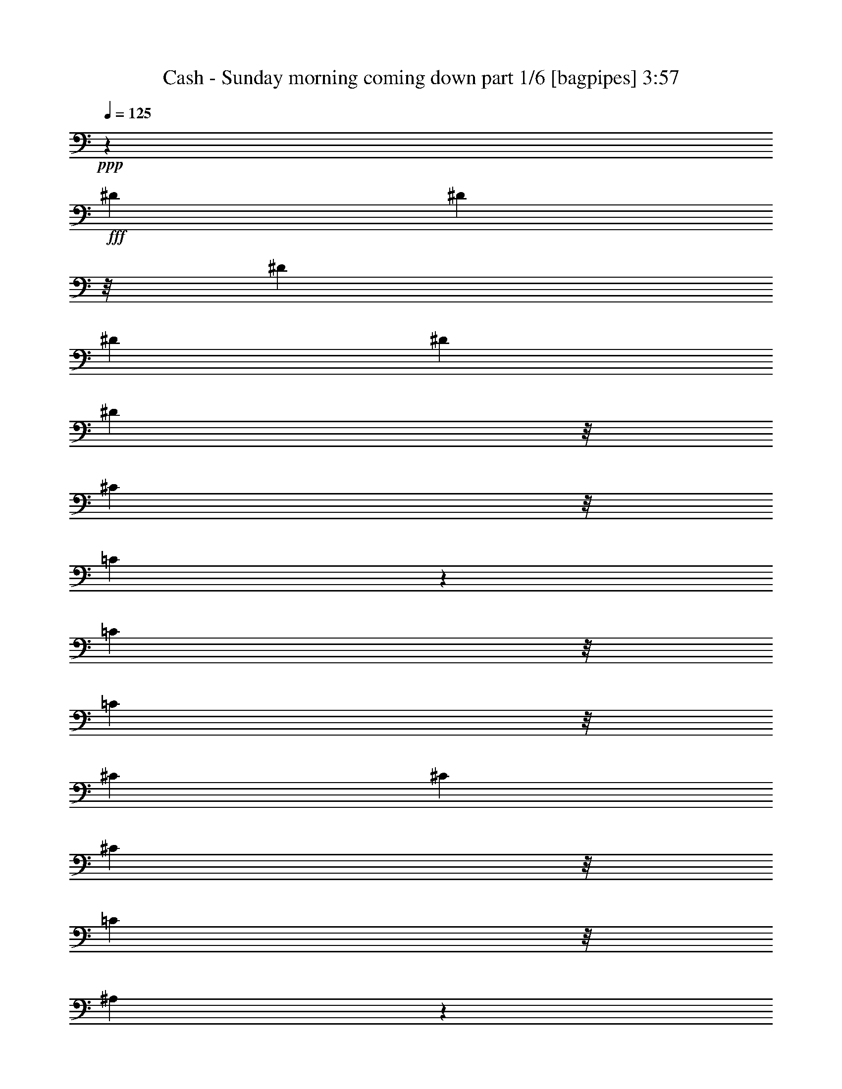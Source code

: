 % Produced with Bruzo's Transcoding Environment
% Transcribed by  Bruzo

X:1
T:  Cash - Sunday morning coming down part 1/6 [bagpipes] 3:57
Z: Transcribed with BruTE 64
L: 1/4
Q: 125
K: C
+ppp+
z19517/8000
+fff+
[^D133/250]
[^D2461/16000]
z/8
[^D1699/3200]
[^D8529/8000]
[^D12939/16000]
[^D1299/3200]
z/8
[^C2739/4000]
z/8
[=C421/320]
z2243/8000
[=C3477/8000]
z/8
[=C407/1000]
z/8
[^C3137/4000]
[^C8529/16000]
[^C15449/16000]
z/8
[=C3231/8000]
z/8
[^A,639/400]
z2031/8000
[^A,1699/3200]
[^A,1111/4000]
[^A,1699/3200]
[=C10751/4000]
z46561/16000
[^D4469/8000]
[^D4239/8000]
[^D3141/4000]
[^D8513/16000]
[^D17449/16000]
[^D1699/3200]
[^C12531/16000]
[=C21471/16000]
z4049/16000
[=C8987/16000]
[^A,4231/8000]
[^G,8501/8000]
z4449/16000
[^G,2043/8000]
[^G,4239/8000]
[^A,2739/4000]
z/8
[=C2641/4000]
z/8
[^G,16967/16000]
z8961/16000
[=G,203/500]
z/8
[=F,1719/3200]
[^D,5737/4000]
z62499/16000
[^D1013/4000]
[^D223/400]
[^D1063/1000]
[^D2743/4000]
z/8
[^D5011/8000]
z/8
[^D3519/8000]
z/8
[=F8489/16000]
z4483/16000
[^D10517/16000]
z7493/8000
[^D1247/8000]
z/8
[^D4231/8000]
[=F9779/8000]
z1189/3200
[=F251/1600]
z/8
[=F3409/3200]
z63/250
[=F223/800]
[^G133/250]
[^C1437/2000]
z14007/16000
[=F4273/8000]
[=F863/2000]
z/8
[^D19043/16000]
z4
z4
z2047/800
[=C1043/8000]
z/8
[=C6479/16000]
z/8
[^C17057/16000]
[^C8479/16000]
[^C1063/1000]
[=C11397/16000]
z/8
[^A,3141/4000]
[^A,133/250]
[^A,6489/8000]
z4259/4000
[^C2581/3200]
[^C133/250]
[^C1043/8000]
z/8
[^C2591/3200]
[=C8513/16000]
[=C29993/16000]
z8449/16000
[^A,451/1600]
[^G,8087/16000]
[^A,2247/8000]
[^D,1323/800]
z63463/16000
[^D9037/16000]
z3527/16000
[^D12939/16000]
[^D8529/16000]
[^D4301/3200]
z803/3200
[^C451/1600]
[^C10939/16000]
z/8
[=C531/1000]
[=C927/800]
z179/250
[^C12581/16000]
[^C441/1600]
[^C1013/4000]
[^C691/1000]
z/8
[=C12889/16000]
[^A,2889/4000]
z829/500
[^G,133/250]
[^A,1113/2000]
[=C1649/4000]
z/8
[=C1373/800]
z4
z4
z24011/16000
[^D4427/16000]
[^D3141/4000]
[^D12939/16000]
[^D8121/16000]
[^D1929/2000]
z/8
[^C4753/8000]
z69/320
[^C2641/4000]
z/8
[=C531/1000]
[=C12989/16000]
[^A,11501/16000]
z3689/3200
[^G,4273/8000]
[^G,12497/16000]
[^G,4511/16000]
[^A,4239/8000]
[=C12023/16000]
z25061/16000
[^G,1177/3200]
[=G,5561/16000]
[=F,3527/8000]
[^D,8887/16000]
[^D,3763/4000]
z4
z4
z36453/16000
[^D1013/4000]
[^D8529/16000]
[^D1929/2000]
z/8
[^D8071/16000]
[^D133/125]
[^D6887/16000]
z/8
[=F1597/1000]
z2231/8000
[^D133/250]
[^D1699/3200]
[^D133/250]
[=F12973/16000]
[=F1699/3200]
[=F21051/16000]
z1113/4000
[^G12581/16000]
[^G2743/4000]
z/8
[^C3199/3200]
z13479/8000
[=F807/1600]
[^D2247/8000]
[=F4231/8000]
[^D2127/2000]
z4
z62491/16000
z/8
[=C133/250]
[^C133/250]
[=C133/250]
[^C12989/16000]
[^C531/1000]
[^C15007/16000]
z/8
[=C12973/16000]
[=C1299/3200]
z/8
[^A,21513/16000]
z4007/16000
[^A,223/800]
[=C203/500]
z/8
[^C17057/16000]
[^C531/1000]
[^C1873/2000]
z15029/16000
[=C8529/16000]
[=C8887/16000]
[^A,8529/16000]
[^A,9513/8000]
z/8
[^G,4527/16000]
[^G,22473/16000]
z4
z50013/16000
[^D223/800]
[^D12581/16000]
[^G6461/8000]
[^G8513/16000]
[^G3243/4000]
[^G133/125]
[=G2557/1600]
[=F5089/3200]
z12499/3200
z/8
[^G3137/4000]
[^G6903/16000]
z/8
[^G1011/2000]
[^G6953/16000]
z/8
[^G531/1000]
[^C8517/16000]
z4047/16000
[^D4477/16000]
[=F1699/3200]
[=F15041/16000]
z/8
[^D343/200]
z4
z36993/16000
[^D133/250]
[^D17041/16000]
[^D8479/16000]
[^D859/640]
z1007/4000
[^C4477/16000]
[=C2591/3200]
[^A,6299/8000]
[^A,19721/8000]
z12609/3200
[^C3239/4000]
[^C21043/16000]
[=C1451/8000]
z/8
[=C1013/2000]
[^A,279/320]
z11519/16000
[^G,5019/16000]
[^A,6011/8000]
[=C2147/800]
z4
z687/500
[^G8479/16000]
[^G133/125]
[^G531/1000]
[^G8529/8000]
[^A17007/16000]
[^G407/1000]
z/8
[^G5189/3200]
[=F6299/3200]
z2901/800
[^G12973/16000]
[^G12547/16000]
[^G3243/4000]
[^G23929/16000]
z/8
[^C3289/8000]
z/8
[=F8479/16000]
[=F8479/16000]
[^D20023/16000]
z4
z22009/8000
[^D3243/4000]
[^D3243/4000]
[^D8479/16000]
[^D21059/16000]
z2239/8000
[^C4477/16000]
[=C12547/16000]
[=C10939/16000]
z/8
[^A,27059/16000]
z4
z5731/8000
[^C629/800]
[^C9709/8000]
z/8
[=C4561/16000]
[^A,1699/3200]
[^A,5371/4000]
z1993/8000
[^G,8529/16000]
[^G,1709/3200]
[^G,1547/800]
z4
z4
z20549/16000
[^D2591/3200]
[^D8529/16000]
[^D12973/16000]
[^D25469/16000]
[^D8529/16000]
[^C1499/4000]
z2533/16000
[^C6479/16000]
z/8
[=C1343/1000]
z253/1000
[^A,4461/16000]
[=C12939/16000]
[^C5273/4000]
[^C3239/4000]
[^C2247/8000]
[=C1699/3200]
[^A,5103/3200]
z809/1000
[^A,4069/16000]
[^G,133/250]
[^A,15433/16000]
z/8
[=C133/250]
[=C1803/1600]
z4
z4
z12007/16000
[^D133/250]
[^D133/125]
[^D12973/16000]
[^D1699/3200]
[^D21489/16000]
z4031/16000
[^C4477/16000]
[^C3231/8000]
z/8
[=C3141/4000]
[=C10733/8000]
z2239/4000
[^G,133/250]
[^G,4477/16000]
[^G,3411/3200]
z1969/8000
[^G,2051/8000]
[^A,1299/3200]
z/8
[=C5293/3200]
z2063/2000
[^G,3231/8000]
z/8
[=F,2247/8000]
[^D,8479/16000]
[^D,30561/16000]
z4
z4
z12449/16000
[^D133/250]
[^D17057/16000]
[^D8513/16000]
[^D12939/16000]
[^D629/800]
[^D12939/16000]
[=F25511/16000]
z4503/16000
[^G8529/16000]
[=G1699/3200]
[^G133/250]
[^G12939/16000]
[^G133/250]
[^G1063/1000]
[^G407/1000]
z/8
[=G681/640]
[=G8903/16000]
[=F6281/8000]
z2137/4000
[=F1279/3200]
z/8
[=F8579/16000]
[^D8239/8000]
z4
z4
z35011/16000
[=C12939/16000]
[=C451/1600]
[^C133/250]
[^C4257/4000]
z4221/8000
[^C133/250]
[=C6987/16000]
z/8
[=C6621/16000-]
[^A,/8-=C/8]
[^A,10469/8000]
z2127/4000
[^C8513/16000]
[^C4493/16000]
[^C6257/8000]
[^C8529/16000]
[^C15399/16000]
z/8
[=C267/500]
z2027/8000
[=C1699/3200]
[^A,15951/16000]
z14029/16000
[^A,3239/4000]
[^A,3243/4000]
[^G,531/1000]
[^G,27547/16000]
z4
z15451/16000
[^G3141/4000]
[^G3243/4000]
[^G12547/16000]
[^G6921/16000]
z/8
[^G133/125]
[^G3141/4000]
[=G5189/3200]
[=F6503/4000]
z63537/16000
[^G12939/16000]
[^G1699/3200]
[^G17041/16000]
[^G121/125]
z1111/3200
[^G4477/16000]
[^G3243/4000]
[^G3249/4000]
z12557/16000
[^G1853/4000]
[=F5527/16000]
[^D2313/2000]
z4
z20017/16000
[^D12973/16000]
[^D133/125]
[^D1111/4000]
[^D10521/8000]
z2247/8000
[^C1111/4000]
[=C6307/8000]
[=C6461/8000]
[^A,8013/8000]
z4
z22461/16000
[^C12581/16000]
[^C10709/8000]
[=C2527/16000]
z/8
[=C6479/16000]
z/8
[^A,7267/8000]
z5501/8000
[^A,4477/16000]
[^A,4231/8000]
[=C48059/16000]
z4
z20509/16000
[^G8479/16000]
[^G17041/16000]
[^G4231/8000]
[^G15449/16000]
z/8
[^A21043/16000]
[^G123/800]
z/8
[^G2557/1600]
[=F29487/16000]
z60061/16000
[^G12973/16000]
[^G2581/3200]
[^G6299/8000]
[^G5371/4000]
[^C8479/16000]
z1111/4000
[=F4281/8000]
[=F531/1000]
[^D20999/8000]
z4
z449/320
[^D12581/16000]
[^D3239/4000]
[^D1699/3200]
[^D8509/8000]
z4251/8000
[^C2247/8000]
[=C12547/16000]
[=C5189/3200]
[^A,3189/2000]
z4
z863/4000
[^C14053/16000]
[^C11253/8000]
z/8
[=C3453/16000]
z/8
[=C2501/4000]
[^A,6383/4000]
z1103/1600
[^G,10423/16000]
[^G,601/1600]
[^G,4-]
[^G,5537/16000]
z4
z4
z15/32

X:2
T:  Cash - Sunday morning coming down part 2/6 [lute] 3:57
Z: Transcribed with BruTE 20
L: 1/4
Q: 125
K: C
+ppp+
z11973/16000
[^D/8-]
+p+
[^D377/1000-^d377/1000-^g377/1000]
[^D2513/16000-^d2513/16000]
+pp+
[^D12487/16000-=c12487/16000]
[^D1973/8000-=c1973/8000-]
+p+
[^D1003/2000-=c1003/2000-^g1003/2000]
+pp+
[^D1499/8000-=c1499/8000]
+ppp+
[^D/8]
+pp+
[=c13073/16000]
+p+
[^g3231/8000]
z/8
+pp+
[^d10939/16000]
z/8
[=c3577/16000-]
+p+
[=c1631/4000-^d1631/4000-^g1631/4000]
[=c/8-^d/8]
+pp+
[=c3923/16000]
[^G2887/4000]
z/8
+p+
[^d51/125-^g51/125]
[^d/8]
+pp+
[^d5503/8000]
z/8
[^G3969/16000=c3969/16000]
+p+
[=c3243/8000-^g3243/8000]
+pp+
[=c/8^g/8-]
[^g2469/16000]
+ppp+
[^C/8-]
+pp+
[^C2641/4000-^G2641/4000]
+ppp+
[^C/8-]
+p+
[^C741/2000-^G741/2000-^c741/2000-=f741/2000]
[^C/8-^G/8^c/8]
+ppp+
[^C2293/8000-]
+pp+
[^C6979/16000-^G6979/16000-^c6979/16000]
+p+
[^C/8-^G/8=f/8-]
[^C787/3200-=f787/3200]
[^C1501/4000=F1501/4000-]
[=F/8=G/8-]
+ppp+
[=G3527/16000]
z11981/16000
+pp+
[^D1229/8000-^A1229/8000-]
+p+
[^D3771/8000-^A3771/8000-=g3771/8000]
+pp+
[^D6759/8000-^A6759/8000]
+p+
[^D2003/8000-^d2003/8000]
[^D1399/3200^d1399/3200-]
[^d/8]
z2447/16000
+ppp+
[^g2001/16000]
+p+
[^d12567/16000^g12567/16000-]
[^g/8]
z6459/16000
[^d2643/4000-^g2643/4000]
[^d723/4000^g723/4000-^G723/4000-]
[^D3559/16000^G3559/16000-^g3559/16000]
+ppp+
[^G10957/16000]
z/8
+pp+
[^G11039/16000=c11039/16000-^d11039/16000]
[=c/8]
[^D7987/16000-]
+p+
[^D11081/16000-^d11081/16000-^g11081/16000]
[^D/8-^d/8^g/8-]
[^D277/1000-^g277/1000]
+pp+
[^D/2-]
+p+
[^D881/4000^g881/4000-]
[^g/8]
z12033/16000
[=c647/1600-^d647/1600]
[=c/8^g/8-]
[^g9/32-]
[^G3751/8000-^g3751/8000]
+ppp+
[^G741/4000]
+p+
[^G623/4000-=c623/4000-]
[^G1877/4000-=c1877/4000-^g1877/4000]
[^G123/640-=c123/640]
+pp+
[^G/8-]
+p+
[^G10931/16000^d10931/16000-^g10931/16000-]
[^d2497/16000^g2497/16000]
[^d10013/8000]
[^g1111/4000]
[^d141/320^g141/320-]
[^g/8]
z2947/16000
+ppp+
[=A,/8-]
[=A,187/1000^G187/1000-]
[^G8547/16000]
+pp+
[=F2001/4000-]
+p+
[=F11547/16000-=f11547/16000]
+pp+
[=F/8-]
+p+
[=F2001/8000-=c2001/8000]
[=F10939/16000-^G10939/16000]
+pp+
[=F/8-]
+p+
[=F691/1000-^G691/1000=c691/1000-]
[=F/8-=c/8]
[=F497/1000-=c497/1000]
+pp+
[=F2701/3200]
z4029/16000
+p+
[=c6471/16000=f6471/16000]
z251/2000
[=e369/2000]
+ppp+
[=g2017/16000]
[=g12523/16000]
z847/1600
+p+
[^d5757/8000-=g5757/8000]
[^d/8]
+ppp+
[=G2019/16000]
+pp+
[=G/8-^A/8-]
+p+
[=G6441/16000-^A6441/16000-=g6441/16000]
+pp+
[=G/8-^A/8-]
+p+
[=G3521/16000^A3521/16000^d3521/16000-]
[^d13491/16000]
[^A1699/3200-]
[^A701/3200-^d701/3200]
[^A2269/4000]
[^d1013/8000-]
[^D/8-^d/8]
+pp+
[^D6909/16000=G6909/16000-]
[=G/8]
z7789/8000
+ppp+
[^g/8-]
+pp+
[^G3473/8000-^g3473/8000]
[^G/8]
[^G12489/16000]
[=c497/3200^G,497/3200-]
[^G,/8-^G/8-]
+p+
[^G,151/320-^G151/320-^g151/320]
+pp+
[^G,3441/16000-^G3441/16000]
+ppp+
[^G,/8-]
[^G,657/1000^d657/1000]
z/8
+p+
[^g1753/4000]
[^g/8-]
[^D11039/16000-^g11039/16000]
[^D/8^g/8-]
[^g23/125]
[=c11567/16000^d11567/16000-]
[^d/8-]
[^c1757/8000-^d1757/8000=f1757/8000-]
[^c693/1600-=f693/1600]
[^c/8]
[^G18967/16000-^c18967/16000-]
[^G1309/8000^c1309/8000=f1309/8000-]
[=f687/3200^C687/3200-]
+ppp+
[^C17/32-]
+pp+
[^C431/2000=f431/2000-]
[=f/8]
+p+
[^c5779/8000]
z8551/16000
[=f5953/8000]
z/8
+ppp+
[=F3001/16000]
+p+
[=F5791/8000^G5791/8000-]
[^G7/32^D7/32-]
[^D281/500^d281/500-]
[^d501/3200^D501/3200-]
+pp+
[^D991/2000-]
+p+
[^D3143/4000-^g3143/4000]
+pp+
[^D3011/16000]
z/8
+p+
[=c79/160-^d79/160^g79/160]
[=c2277/8000^g2277/8000-]
[^g5729/8000]
z/8
[^g1309/3200]
z/8
+pp+
[^G1247/8000]
z/8
[^g3027/8000]
z/8
+p+
[=c787/3200^d787/3200]
[^G657/1000]
z2477/16000
+pp+
[=C11039/16000]
z/8
+p+
[^G5983/16000-=c5983/16000-]
[^G1531/8000=c1531/8000=f1531/8000-]
[=C11993/16000-=F11993/16000-=f11993/16000]
[=C501/3200=F501/3200-=f501/3200-]
[=F1247/8000=f1247/8000=C1247/8000-^G1247/8000-]
[=C7899/16000-^G7899/16000]
[=C249/1600=c249/1600-]
+pp+
[=c/8]
+p+
[^G5557/8000=c5557/8000-=f5557/8000]
[=F/8-=c/8]
+pp+
[=F6487/16000-]
+p+
[=F/8=f/8-]
[=f4457/16000]
z1633/4000
[=f/8-]
[=F3993/16000-=f3993/16000^G3993/16000-]
[=F4717/8000-^G4717/8000]
[=F/8]
z299/1600
+ppp+
[=f693/1000]
+p+
[=F8433/16000-^G8433/16000]
[=F6523/8000^G6523/8000-]
+pp+
[^G19/125]
+p+
[^c/8-]
[^c6513/16000-=f6513/16000]
[^c/8]
+ppp+
[=B2039/16000]
z1023/8000
+p+
[^A2743/4000]
[=G/8-]
[=G3271/8000-^A3271/8000-^d3271/8000]
[=G/8-^A/8]
[=G3/4-]
[=G579/3200=g579/3200-]
[=g/8]
[^d2509/3200=g2509/3200]
z6733/8000
[^c2739/8000]
z/8
[^G2323/3200-^c2323/3200]
+pp+
[^G/8]
+p+
[=F777/3200^G777/3200^c777/3200]
[^G11581/16000^c11581/16000=f11581/16000-]
[=f/8]
[^d11917/16000-=g11917/16000]
[^d/8]
z3021/8000
[^d2989/4000-=g2989/4000]
[^d/8]
+pp+
[^A1797/8000]
+p+
[^d647/1600=g647/1600]
[=g/8-]
[^d1729/8000-=g1729/8000]
[^d11/50]
[=g53/100-]
[^D/8-=g/8]
[^D3533/8000-=G3533/8000^A3533/8000]
[^D/8-]
[^D3/4-=G3/4-]
[^D2421/16000=G2421/16000-=g2421/16000-]
[=G/8-=g/8]
[=G2403/4000]
[=G3451/16000^A3451/16000^D3451/16000-]
[^D5499/8000^A5499/8000-]
[^A/8]
[^A6487/16000-]
[^A5/32=g5/32-]
[=G4017/16000-=g4017/16000]
+pp+
[=G15/32-]
+p+
[=G249/1600=g249/1600-]
[=g/8]
[^A2303/3200^d2303/3200]
z/8
+pp+
[=c2191/3200]
z/8
+p+
[^d6079/16000-^g6079/16000]
[^d3/16^g3/16-]
[^D417/640-^g417/640]
+pp+
[^D/8-]
+p+
[^D1499/8000^g1499/8000-]
[^g/8]
z7547/16000
[=c407/3200^d407/3200-]
[^d/8]
[^F11381/16000^d11381/16000-]
[^d/8]
+pp+
[=c3289/8000]
+p+
[^d/8-]
[^F10431/16000-^d10431/16000]
+ppp+
[^F/8-]
+pp+
[^F2003/16000-=c2003/16000]
+ppp+
[^F/8-]
+p+
[^F6549/16000^g6549/16000-]
[^g381/2000]
[^C/8-]
[^C10997/16000^c10997/16000-]
+pp+
[^c/8]
+p+
[^G5917/16000-^c5917/16000-=f5917/16000]
[^G/8-^c/8^g/8-]
[^G3547/16000^g3547/16000-]
[^G/8-^g/8]
+ppp+
[^G4223/8000]
+pp+
[^c351/1600]
[^c10589/16000-]
[^D3/16-^c3/16]
+p+
[^D9989/16000^A9989/16000-=g9989/16000-]
[^D/8-^A/8=g/8]
+pp+
[^D8437/16000-]
+p+
[^D11063/16000-=g11063/16000]
+pp+
[^D/8-]
+p+
[^D779/3200=g779/3200]
+pp+
[=G11531/16000^A11531/16000-^d11531/16000-]
[^A/8^d/8]
+ppp+
[^G,19059/16000]
+p+
[^G,3/16-^g3/16-]
[^G,2621/4000-^G2621/4000-^g2621/4000]
+ppp+
[^G,/8^G/8-]
[^G983/4000]
+p+
[^G,1521/4000-^d1521/4000^g1521/4000]
[^G,3/16-^d3/16-]
[^G,2937/16000^D2937/16000-^d2937/16000-]
[^G,2317/3200-^D2317/3200^d2317/3200-]
[^G,/8-^d/8]
+pp+
[^G,7901/16000-^G7901/16000-]
+p+
[^G,2893/4000-^G2893/4000-^g2893/4000]
[^G,/8^G/8-^g/8-]
[^G1729/8000-^g1729/8000]
+pp+
[^G7457/16000]
[^G/8-]
[^D189/1000^G189/1000-]
[^G241/320]
[^G/8-]
+p+
[^G,597/1600-^G597/1600-^g597/1600]
+pp+
[^G,/8-^G/8-]
+p+
[^G,629/800-^G629/800-^d629/800]
[^G,2417/16000-^G2417/16000^g2417/16000-]
[^G,/8-^g/8]
+pp+
[^G,9/16-]
[^G,3983/16000=c3983/16000]
+p+
[^G1109/1600=c1109/1600-^d1109/1600-]
[=c/8^d/8]
[^G2103/4000-=c2103/4000]
[^G5269/8000-=c5269/8000-^d5269/8000]
[^G7/32-=c7/32^g7/32-]
[^G,1483/8000^G1483/8000-^g1483/8000]
[^G649/1600-]
[^G/8^g/8-]
[^g203/800-]
[^G,69/100^g69/100-]
[^g5/32^G,5/32-^d5/32-]
[^G,317/640-=c317/640-^d317/640]
[^G,6237/8000-=c6237/8000]
[^G,2537/16000^d2537/16000-]
+pp+
[^d/8]
[^G6467/16000-=c6467/16000-]
+p+
[^G/8-=c/8^g/8-]
[^G1261/8000^g1261/8000-]
[^G,/8-^g/8-]
[^G,1383/2000-^G1383/2000^g1383/2000-]
[^G,/8-^D/8-^g/8]
+pp+
[^G,1589/3200-^D1589/3200-]
+p+
[^G,2311/3200-^D2311/3200-^g2311/3200]
+pp+
[^G,2443/16000-^D2443/16000=c2443/16000-]
[^G,407/3200-=c407/3200]
[^G,/8-]
+p+
[^G,2221/8000^g2221/8000-]
[^g7031/16000]
z/8
[^G191/320-=c191/320-=f191/320-]
+mp+
[=C2489/16000-^G2489/16000=c2489/16000=f2489/16000]
[=C2677/2000^G2677/2000-]
+p+
[^G1027/8000]
[^G/8-]
[^G1381/4000-=c1381/4000-=f1381/4000]
[^G/8-=c/8]
[^G3031/16000-]
[=F,/8-=C/8-^G/8]
+pp+
[=F,10981/16000=C10981/16000]
z/8
+p+
[=F,369/1000-=f369/1000]
+ppp+
[=F,/8-]
+p+
[=F,11497/16000-=c11497/16000]
+ppp+
[=F,/8-]
+p+
[=F,1783/8000-=F1783/8000]
[=F,4489/8000=c4489/8000-=f4489/8000-]
[=c2989/16000=f2989/16000]
z/8
+pp+
[^A11497/16000=g11497/16000]
+p+
[=G1699/3200-]
[=G1383/2000-^d1383/2000]
[=G/8^d/8-]
[^d4469/16000]
[^A8467/16000-^d8467/16000]
+pp+
[^A1257/8000-]
[^D2467/16000-^A2467/16000]
+p+
[^D10581/16000-^d10581/16000]
+pp+
[^D/8-]
+p+
[^D597/1600-^d597/1600-=g597/1600]
[^D/8-^d/8]
[^D5757/8000-^d5757/8000]
[^D/8^d/8-]
[^d351/1600]
[^A1187/2000]
+pp+
[^A507/3200^D507/3200-]
[^D/8-]
[^D147/250=g147/250-]
+p+
[=g2547/16000^D2547/16000-=G2547/16000-]
[^D7537/16000-=G7537/16000-]
[^D12963/16000-=G12963/16000-=g12963/16000]
[^D1003/4000=G1003/4000-]
[=G/8]
[^d6479/16000-=g6479/16000]
[^d/8]
[^d4477/16000]
[=G5257/8000^A5257/8000^d5257/8000-]
[^d/8]
[=G4017/8000-^A4017/8000]
[=G4939/16000-]
[=G7061/16000-=g7061/16000]
[=G/8]
z2911/16000
[=G2891/4000^A2891/4000^d2891/4000-=g2891/4000-]
[^d1763/8000=g1763/8000=c1763/8000-]
+pp+
[^G,5487/8000=c5487/8000-]
[=c8493/16000]
+p+
[^d6257/8000]
+pp+
[^d3477/16000]
z/8
+p+
[^d5987/16000-^g5987/16000]
[^d99/640-]
+pp+
[=c141/640^d141/640-]
[^d407/500]
+p+
[^D8467/16000-^G8467/16000]
+pp+
[^D5509/8000]
z/8
+ppp+
[=c513/4000]
+p+
[^G/8-]
[^G1499/3200-^g1499/3200]
[^G2001/8000-^g2001/8000]
[^G/8]
+pp+
[=f5207/8000]
+p+
[^G,/8-]
[^G,699/2000-=f699/2000-^g699/2000]
[^G,/8-=f/8]
[^G,13/16-]
[^G,1247/8000=f1247/8000-]
[^C2467/16000-=f2467/16000]
[^C7533/16000-^g7533/16000]
[^C5/16-]
[^C10987/16000^c10987/16000-]
+pp+
[^c/8]
+p+
[^G8037/16000-]
[^G4417/16000-=f4417/16000^g4417/16000-]
[^G3273/8000-^g3273/8000]
[^G2943/16000=f2943/16000-]
[^G,3517/16000-^C3517/16000-=f3517/16000]
[^G,57/200-^C57/200^g57/200-]
[^G,/8^g/8-]
[^g1241/4000]
z/8
[^G,12039/16000-^d12039/16000]
[^G,797/1600-=c797/1600^d797/1600]
[^G,6479/8000-^d6479/8000]
[^G,2481/16000^d2481/16000-^g2481/16000-]
[^d317/2000^g317/2000]
[=c1709/3200]
[=c201/1600-^g201/1600-]
[^G/8-=c/8^g/8-]
[^G5987/8000^g5987/8000-]
[^g/8]
z1511/4000
[^g5/16-]
[^G,3251/8000-^g3251/8000]
+ppp+
[^G,/8-]
+p+
[^G,309/2000^d309/2000-]
[^d/8]
[^G6417/16000-=c6417/16000-^d6417/16000-]
[^G1277/8000=c1277/8000^d1277/8000^g1277/8000-]
[^G587/3200^g587/3200-]
[^g1271/8000=F1271/8000-]
[=C6003/8000-=F6003/8000-]
[=C3497/8000-=F3497/8000-=f3497/8000]
[=C7/8-=F7/8-]
[=C1979/8000=F1979/8000-=f1979/8000]
[=F3777/8000-]
[=F619/4000=f619/4000-]
[=C769/4000=f769/4000=F,769/4000-^G769/4000-]
[=F,10423/16000-^G10423/16000]
+ppp+
[=F,/8-]
+p+
[=F,8003/16000-^G8003/16000-]
[=F,12997/16000-^G12997/16000-=c12997/16000=f12997/16000]
[=F,1501/8000-^G1501/8000]
+ppp+
[=F,/8-]
+p+
[=F,1369/4000=f1369/4000-]
[=f3527/8000]
z499/640
+pp+
[=F/8-]
+p+
[=F5511/16000-=f5511/16000]
+pp+
[=F/8-]
+p+
[=F12563/16000-^c12563/16000]
+pp+
[=F2953/16000]
[^C/8-]
+p+
[^C2739/4000=f2739/4000]
z/8
[^A3021/4000^d3021/4000-]
[^d/8]
z2/5
[^d2883/4000-=g2883/4000]
[^d2541/16000=g2541/16000-]
[=G2459/16000=g2459/16000-]
[=g/8]
z8989/16000
+ppp+
[=G1263/8000]
+p+
[^G2637/4000^c2637/4000-=f2637/4000]
[^c/8]
[^c4477/8000]
[^c6511/8000]
+pp+
[^c3443/16000]
+p+
[^G10997/16000^c10997/16000-]
[^c1513/8000=g1513/8000]
[^A11521/16000=g11521/16000]
z4719/8000
[^d2313/3200]
z/8
+ppp+
[=G3527/16000-^A3527/16000]
+p+
[=G849/1600-^d849/1600]
+ppp+
[=G2523/16000]
+pp+
[^G,/8-]
[^G,10981/16000=c10981/16000-]
[=c/8]
+p+
[=c1747/4000-^d1747/4000]
+pp+
[=c/8]
[=c15007/16000]
+p+
[^d/8-]
[^d7021/16000-^g7021/16000]
[^d/8-]
[^G,751/4000^d751/4000-]
[^G,5731/8000-^d5731/8000]
+ppp+
[^G,/8-]
+pp+
[^G,1289/3200-^g1289/3200]
+ppp+
[^G,/8-]
+pp+
[^G,6299/8000-=c6299/8000]
+p+
[^G,299/2000-=c299/2000^d299/2000-]
[^G,/8-^d/8]
+ppp+
[^G,2113/3200]
z/8
+pp+
[^G,11481/16000-=c11481/16000]
[^G,/8-=c/8-]
+p+
[^G,281/640-=c281/640-^g281/640]
+pp+
[^G,749/1000-=c749/1000]
[^G,/8-=c/8-]
[^G,2509/16000-^D2509/16000=c2509/16000-]
[^G,4767/8000-=c4767/8000]
+p+
[^G,403/3200^d403/3200-]
[^d/8-]
[^D259/320-^G259/320^d259/320]
+pp+
[^D9043/16000]
+p+
[^D25/32-^G25/32-]
[^D1483/8000^G1483/8000^g1483/8000-]
[^g/8]
[^d5507/8000^g5507/8000]
[^G/8-^c/8-]
[^C481/640-^G481/640^c481/640]
+pp+
[^C8451/16000-]
+p+
[^C12549/16000-=f12549/16000]
[^C99/640=f99/640-]
[^C/8-=f/8]
+ppp+
[^C17/32-]
+p+
[^C3947/16000^c3947/16000]
+pp+
[^G2293/3200]
z/8
+p+
[=f6053/16000]
z/8
+pp+
[^c102/125]
+p+
[^c611/4000=f611/4000]
z/8
[^G3243/4000^c3243/4000]
+pp+
[=F11023/16000]
z/8
+p+
[=F8037/16000-]
[=F5757/8000-=f5757/8000]
[=F/8=f/8-]
[^G3483/16000-=f3483/16000=F3483/16000-]
[=F2207/3200-^G2207/3200]
+pp+
[=F/8-]
[=F10887/16000^c10887/16000-]
[^c/8]
[=F3789/8000-]
+p+
[=F6711/8000-=f6711/8000]
+pp+
[=F3111/16000]
+p+
[=F/8-]
[=F11431/16000=f11431/16000-]
[=f/8]
[=c2493/4000^g2493/4000-]
[^g/8]
+pp+
[=c8037/16000]
[^G1383/2000-=c1383/2000-]
+p+
[^G/8=c/8^d/8-^g/8-]
[^d787/3200^g787/3200^D787/3200-]
+pp+
[^D/2-]
+p+
[^D127/800^g127/800-]
[^g/8-]
[^D2181/3200^G2181/3200^g2181/3200-]
[^g81/500^D81/500-]
+pp+
[^D3227/8000-^G3227/8000-]
[^D/8-^G/8=c/8-^d/8-]
[^D1381/2000-=c1381/2000-^d1381/2000]
[^D/8-=c/8]
[^D797/3200-=c797/3200]
+p+
[^D5921/16000-^d5921/16000-^g5921/16000]
[^D/8-^d/8]
[^D327/2000^d327/2000-^g327/2000-]
[^d151/1000^g151/1000-^D151/1000-]
[^D12511/16000-^g12511/16000]
+pp+
[^D9043/16000]
+ppp+
[^D2989/4000-]
+p+
[^D/8^g/8-]
[^D61/320-^g61/320]
+ppp+
[^D9/16-]
+pp+
[^D2449/16000^d2449/16000-]
[^d/8]
[^d6011/8000]
+p+
[^G8037/16000-]
[^G1199/1600-^g1199/1600]
[^G/8]
+pp+
[=c1759/8000^D1759/8000-]
[^D6007/8000]
[^D/8-=G/8-]
+p+
[^D189/320-=G189/320=g189/320-]
[^D2547/16000-=g2547/16000=G2547/16000-]
+pp+
[^D469/1000-=G469/1000-]
+p+
[^D5999/8000-=G5999/8000-=g5999/8000]
[^D/8-=G/8^d/8-=g/8-]
[^D1967/8000-^d1967/8000=g1967/8000]
+pp+
[^D9981/16000]
z/8
[^D2313/3200=G2313/3200-]
[=G/8]
+p+
[^d7961/16000]
z1261/4000
[^d5987/16000-=g5987/16000]
+pp+
[^d/8]
[^d2411/16000]
z/8
+p+
[=g111/250]
z/8
+pp+
[=G3433/16000^A3433/16000-]
[^A6541/8000]
+p+
[=G863/2000^A863/2000]
z/8
+pp+
[=G102/125]
[^A3919/16000]
+p+
[^d7037/16000=g7037/16000]
[=g/8-]
[^d4041/16000=g4041/16000-]
[=g6241/8000]
z8471/16000
+pp+
[^d1109/1600]
[^d/8-]
[^D1713/8000^d1713/8000]
+p+
[=G13013/16000^A13013/16000]
z13491/16000
[^d6529/16000-^g6529/16000]
+pp+
[^d/8]
[=c6511/8000]
[^G611/4000=c611/4000-]
[=c/8]
+p+
[^g301/800]
z/8
+pp+
[=c797/3200]
[^G12533/16000=c12533/16000-]
[=c/8]
z3213/8000
+p+
[^d11581/16000-^g11581/16000]
[^d/8]
[^d2477/16000]
+ppp+
[^G/8-]
+p+
[^G4021/8000-^d4021/8000^g4021/8000]
[^G401/3200-^g401/3200-]
[^D/8-^G/8^g/8-]
[^D11507/16000^g11507/16000-]
[^g/8]
[^D6899/16000-^G6899/16000-=c6899/16000]
[^D/8-^G/8]
[^D14587/16000=c14587/16000-]
+pp+
[=c/8]
+ppp+
[^G3727/8000-]
+p+
[^G/8^d/8-]
[^d3/16-]
[^G,751/1000-^d751/1000]
+pp+
[^G,/8-]
+p+
[^G,2731/8000-^d2731/8000-^g2731/8000]
[^G,3/16-^d3/16^g3/16-]
[^G,241/320-^D241/320-^g241/320]
+pp+
[^G,1499/8000-^D1499/8000]
[^G,/8-]
+p+
[^G,173/800^d173/800-^g173/800-]
[^d4753/8000^g4753/8000]
[^c1053/1600]
[^G/8-]
[^G241/640-^c241/640-=f241/640]
[^G/8-^c/8]
[^G1351/1600]
+pp+
[^G2001/16000^c2001/16000^C2001/16000-]
+ppp+
[^C/8-]
+pp+
[^C5199/8000^G5199/8000-]
[^G/8]
[^G11497/16000]
+p+
[^G/8-]
[^G6021/16000-=f6021/16000]
[^G/8-]
[^G1563/2000-^c1563/2000]
[^G4061/16000]
[^G139/320-^c139/320-]
[^G/8-^c/8=f/8-]
[^G1773/8000=f1773/8000-]
[=f5979/8000]
z/8
[^c6479/16000-=f6479/16000]
[^c/8]
+ppp+
[^C27/32-]
+pp+
[^C3491/16000^c3491/16000]
+p+
[^G10997/16000]
+ppp+
[=F/8-]
+p+
[=F483/640^c483/640-]
[^c/8]
z3463/8000
[^c7233/8000]
[=F/8-^c/8-]
[=F161/640-^c161/640-=f161/640]
[=F3499/8000^c3499/8000-]
[^c3067/16000^g3067/16000-]
[^G9013/16000^g9013/16000-]
[^D/8-^g/8]
+pp+
[^D3981/8000-]
[^D6519/8000-^d6519/8000]
[^D1943/8000^d1943/8000]
[^D17/32-=c17/32-]
+p+
[^D2563/16000=c2563/16000-^d2563/16000-^g2563/16000-]
[=c/8^d/8-^g/8-]
[^d11491/16000^g11491/16000-]
[^g/8]
+pp+
[=c7987/16000]
[=c11047/16000-]
+p+
[=c/8^g/8-]
[^g2027/16000-]
[^G/8-^g/8]
[^G863/2000-=c863/2000-^d863/2000]
+pp+
[^G/8-=c/8]
[^G511/2000-^d511/2000]
[^G2857/4000]
[^D/8-]
+p+
[^D5583/16000-=c5583/16000-^d5583/16000-^g5583/16000]
[^D5/32-=c5/32^d5/32]
+pp+
[^D2999/3200=c2999/3200-]
[=c/8]
+p+
[=c813/2000-^d813/2000-]
[=c2417/16000^d2417/16000^g2417/16000-]
[=c4083/16000^g4083/16000-]
[^g229/320]
z/8
[^d1109/3200]
z/8
[=c597/3200^d597/3200-]
[^d/8]
[=c4231/8000^d4231/8000]
[^d3477/16000]
[^G1199/1600^d1199/1600-]
[^d5/32^D5/32-]
[^D5529/8000^A5529/8000-^d5529/8000-]
[^A/8^d/8]
z3471/8000
[^d11073/16000=g11073/16000]
z/8
[^d797/3200]
[^d163/400-=g163/400]
[^d/8=g/8-]
[=g3469/16000-]
[^D5761/8000=g5761/8000-]
[^D/8-=g/8]
+pp+
[^D3727/8000-]
+p+
[^D6773/8000-=g6773/8000]
+pp+
[^D157/1000]
z/8
+p+
[^A1753/4000-^d1753/4000=g1753/4000]
[^A/8^d/8-]
[^d2469/16000]
z/8
+pp+
[^d5511/8000]
z/8
+p+
[^A27/80-^d27/80-=g27/80]
[^A/8-^d/8]
+pp+
[^A1201/1600-]
+p+
[^A/8=g/8-]
[=g2027/16000]
z/8
[=G6533/16000-^d6533/16000-=g6533/16000]
[=G/8-^d/8]
[=G3489/16000=g3489/16000-]
[^D11939/16000=g11939/16000-]
[=g/8]
+pp+
[^A7579/16000-]
+p+
[^A12921/16000-=g12921/16000]
+pp+
[^A757/4000]
+p+
[=G/8-]
[=G10509/16000^d10509/16000-=g10509/16000-]
[^d3523/16000=g3523/16000]
+ppp+
[^g6011/8000]
+p+
[=c7967/16000^d7967/16000]
z519/640
+pp+
[=c1043/8000]
z/8
+p+
[=c647/1600-^d647/1600-^g647/1600]
[=c2517/16000^d2517/16000^g2517/16000-]
[^G7/32-^g7/32-]
[^G,10999/16000-^G10999/16000^g10999/16000-]
[^G,/8-^g/8]
[^G,1689/3200-^G1689/3200=c1689/3200]
+pp+
[^G,11031/16000-=c11031/16000-]
+p+
[^G,1471/8000-=c1471/8000^g1471/8000-]
[^G,1263/8000-^D1263/8000^G1263/8000^g1263/8000]
+pp+
[^G,953/1600-]
[^G,787/3200-=c787/3200]
[^G,2507/3200-=c2507/3200^d2507/3200^g2507/3200]
[^G,8983/16000-]
+p+
[^G,2647/4000-=c2647/4000-^d2647/4000-]
[^G,2467/16000-=c2467/16000^d2467/16000^g2467/16000-]
[^G,1981/8000-^G1981/8000^g1981/8000]
+pp+
[^G,9453/16000-]
[^G,1763/8000-=c1763/8000]
[^G,69/100-=c69/100]
[^G,/8-^G/8-]
+p+
[^G,1289/3200-^G1289/3200-^d1289/3200^g1289/3200]
+pp+
[^G,/8-^G/8-]
+p+
[^G,5273/8000-^G5273/8000-=c5273/8000-^d5273/8000]
[^G,/8-^G/8-=c/8^g/8-]
[^G,249/1600-^G249/1600^g249/1600-]
[^G,/8-^g/8]
+pp+
[^G,10961/16000]
z/8
[^D11097/16000]
+p+
[^D/8-=c/8-]
[^D7509/16000-^G7509/16000-=c7509/16000]
[^D/8^G/8-]
+pp+
[^G11901/16000-]
+p+
[^G4/25-^d4/25]
+pp+
[^G/8-]
+p+
[^G6039/16000-^d6039/16000-^g6039/16000]
+pp+
[^G/8-^d/8]
+p+
[^G1999/8000^d1999/8000-]
[^d11433/16000]
[^F/8-]
[^F1503/4000-=c1503/4000-^d1503/4000^g1503/4000]
[^F/8-=c/8^g/8-]
[^F11979/16000-^g11979/16000]
[^F909/3200]
+ppp+
[^D2989/4000]
z/8
+p+
[^G12519/16000^c12519/16000]
z1603/3200
[=f10973/16000]
z/8
[^c507/3200]
[^c/8-]
[^c277/640=f277/640-]
[=f/8]
z4039/16000
+pp+
[^A2641/4000]
z/8
+p+
[^A3227/8000-^d3227/8000=g3227/8000]
[^A/8=g/8-]
[=g11031/16000]
z/8
+ppp+
[^A3443/16000]
+p+
[=G11481/16000^A11481/16000-]
[^A5/32^D5/32-]
[^D5253/8000^g5253/8000-]
[^g/8]
[^D8003/16000-]
[^D10997/16000-^d10997/16000]
[^D/8-]
[^D1001/8000=c1001/8000-]
+pp+
[^G,/8-=c/8]
[^G,12009/16000=c12009/16000-]
[=c12487/16000]
z/8
+p+
[^g3043/8000]
[^g/8-]
[^G10467/16000-^g10467/16000]
[^G/8-]
[^G303/2000^d303/2000-]
+pp+
[^d/8]
+p+
[^d5803/8000]
[=c/8-^d/8-^g/8-]
[^G,5971/8000-=c5971/8000^d5971/8000^g5971/8000]
+pp+
[^G,8451/16000-]
+p+
[^G,11049/16000-^d11049/16000-^g11049/16000]
[^G,703/3200^d703/3200-=c703/3200-]
[=c759/4000^d759/4000]
[^G3239/8000-=c3239/8000-^d3239/8000]
+pp+
[^G/8=c/8]
[=c3969/16000^G,3969/16000-]
[^G,817/1000-=c817/1000]
+p+
[^G,6403/16000-^G6403/16000-=c6403/16000-^d6403/16000]
[^G,/8-^G/8=c/8]
+pp+
[^G,27/32-]
[^G,3559/16000=c3559/16000^d3559/16000^D3559/16000-]
[^D11031/16000]
+p+
[^D39/160-^d39/160-]
[^D269/500-^G269/500^d269/500-]
[^D/8-^d/8]
[^D4711/8000^G4711/8000-]
+pp+
[^G10501/16000-]
+p+
[^G5/32^g5/32-]
[^G3001/16000-^g3001/16000]
+pp+
[^D9/16-^G9/16-]
+p+
[^D867/4000-^G867/4000^g867/4000-]
[^D11037/16000^g11037/16000-]
[^g629/4000^D629/4000-]
+pp+
[^D3777/8000-]
+p+
[^D12981/16000-^g12981/16000]
[^D/8^g/8-]
[^g1709/8000]
[^d1109/1600^g1109/1600-]
+pp+
[^g/8]
+p+
[^G12497/16000]
[=F1289/3200-^G1289/3200-=c1289/3200]
+pp+
[=F/8^G/8]
[=F12989/16000^G12989/16000]
[=c707/3200=C707/3200-]
[=C17/32-]
+p+
[=C993/4000=f993/4000-]
[=F2603/3200=f2603/3200-]
[=f/8]
z1753/4000
+pp+
[^G13023/16000]
[^G2951/16000]
[=C3137/4000=F3137/4000]
[=G/8-]
[=G3127/4000-^A3127/4000]
[=G7959/16000-]
+p+
[=G11041/16000-=g11041/16000]
+pp+
[=G/8-]
[=G793/3200^d793/3200-]
[^d/8]
z7531/16000
[^A3977/16000=G3977/16000-]
[=G10931/16000^A10931/16000-]
[^A/8]
+p+
[=G401/800-]
[=G2743/4000-^d2743/4000=g2743/4000]
[=G/8-]
[=G501/2000-^d501/2000]
[=G17/32-]
[=G2107/16000=g2107/16000-]
+ppp+
[=g/8-]
+pp+
[^D13001/16000-=g13001/16000]
[^D7893/16000-]
+p+
[^D11607/16000-^d11607/16000=g11607/16000]
[^D303/2000^d303/2000-]
[=G143/640-^d143/640]
+pp+
[=G2729/4000]
z/8
+p+
[=G6003/8000^A6003/8000]
+pp+
[=G/8-]
+p+
[=G1509/3200-=g1509/3200]
[=G493/1600-=g493/1600]
+pp+
[=G6493/16000-]
+p+
[=G/8=g/8-]
[=g201/1600]
[=G/8-]
[=G4583/16000-=g4583/16000]
[=G/8]
z2471/16000
+ppp+
[=G1493/8000]
[^g/8-]
+pp+
[=A,4483/16000^D4483/16000-^g4483/16000-]
[^D5539/16000^g5539/16000-]
+ppp+
[^g/8]
+p+
[=c5/32-^d5/32-]
[^G,3959/16000-=c3959/16000-^d3959/16000]
+pp+
[^G,/8-=c/8]
+ppp+
[^G,3617/4000]
z/8
[^G,17/32-]
+p+
[^G,2063/16000^g2063/16000-]
[^g2493/16000-^G,2493/16000-]
[^G,11059/16000-^G11059/16000^g11059/16000-]
[^G,/8-^g/8]
[^G,7951/16000-]
[^G,11549/16000-^g11549/16000]
[^G,/8-]
[^G,2409/16000=c2409/16000-]
+pp+
[=c/8]
+p+
[^G1629/4000-^g1629/4000]
[^G4981/16000]
z/8
[=f721/1000]
z8557/16000
[=f5461/8000]
z/8
[^c89/400]
[^G247/500]
z/8
+pp+
[^G4/25^C4/25-]
[^C6521/8000-=F6521/8000]
[^C4467/8000-]
+p+
[^C6533/8000-=f6533/8000]
+pp+
[^C2459/16000]
[^C/8-]
+p+
[^C311/400^c311/400-]
[^c/8]
+pp+
[=c9613/16000-^d9613/16000]
[=c/8]
+p+
[^D1603/4000-^d1603/4000]
[^D/8-]
[^D5749/8000-^d5749/8000]
[^D/8]
+ppp+
[^G3543/16000]
+p+
[^g7463/16000]
[^g/8-]
[^G769/4000^g769/4000-^D769/4000-]
[^D5499/8000=c5499/8000-^g5499/8000-]
[=c1247/8000-^g1247/8000^D1247/8000-^G1247/8000-]
[^D3953/8000-^G3953/8000-=c3953/8000]
[^D25/32-^G25/32-]
[^D2109/16000^G2109/16000-^g2109/16000-]
[^G611/4000^g611/4000]
[^d11989/16000^g11989/16000]
[=C/8-]
[=F,5979/8000-=C5979/8000-=f5979/8000]
[=F,1507/3200-=C1507/3200]
+pp+
[=F,/8-^G/8-]
[=F,2991/4000-=C2991/4000-^G2991/4000]
+p+
[=F,3577/16000-=C3577/16000-^G3577/16000=c3577/16000]
+pp+
[=F,3117/4000-=C3117/4000-=F3117/4000]
[=F,6009/8000-=C6009/8000]
+ppp+
[=F,/8-]
+p+
[=F,2967/8000-^G2967/8000-=c2967/8000-=f2967/8000]
[=F,2579/16000-^G2579/16000=c2579/16000]
[=F,5269/8000-^G5269/8000-]
[=F,/8-^G/8=c/8-]
[=F,3479/16000-=c3479/16000]
+ppp+
[=F,9461/16000]
z4451/16000
+pp+
[=F1507/2000]
+p+
[=F/8-^c/8-]
[=F5051/16000-^G5051/16000-^c5051/16000]
[=F/8^G/8-]
[^G3223/4000]
[=f2009/8000]
+pp+
[=F2313/3200]
z/8
[^D327/500=G327/500-]
+p+
[=G5/32^d5/32-]
[^A3521/8000-^d3521/8000]
[^A5963/8000]
z/8
+pp+
[=G3051/16000]
[=G/8-]
[^D10951/16000-=G10951/16000]
+ppp+
[^D/8]
z721/1000
+p+
[=f597/1600]
z/8
[^c13089/16000]
[^c4377/16000]
[=F12567/16000^G12567/16000-^c12567/16000-]
[^G/8^c/8]
z1189/2000
+ppp+
[^D/8-]
+p+
[^D7991/16000-^A7991/16000-^d7991/16000]
[^D7731/8000^A7731/8000-]
[^A/8]
[^A2993/4000^d2993/4000-]
[^d/8]
+pp+
[^G,2891/4000]
[^g3993/16000]
z4469/16000
+p+
[^G10989/16000-=c10989/16000-^d10989/16000]
[^G623/4000=c623/4000^d623/4000-]
[^G103/800^d103/800-]
[^G,/8-^d/8]
+ppp+
[^G,/2-]
+p+
[^G,741/4000^d741/4000-^g741/4000-]
[^d/8-^g/8-]
[=c6041/8000^d6041/8000-^g6041/8000]
+pp+
[^d/8]
z2997/8000
+p+
[^g5/32-]
[^G,9409/16000-^g9409/16000]
+pp+
[^G,/8-]
[^G,63/500=c63/500-]
[=c/8]
[^G,1433/2000-=c1433/2000]
[^G,/8]
+p+
[^G11073/16000=c11073/16000]
z/8
[^d4953/16000-^g4953/16000]
[^d7/32^g7/32-]
[^G,463/640-^g463/640]
+pp+
[^G,2949/16000]
z/8
+p+
[^d3273/8000-^g3273/8000]
+pp+
[^d/8]
+p+
[=c3001/16000^g3001/16000-]
[^D5483/8000^g5483/8000-]
[^g127/800^G127/800-]
+pp+
[^G139/250]
[=c5807/8000]
+p+
[^d/8-]
[^D1451/8000^d1451/8000]
+pp+
[^G12023/16000=c12023/16000-]
[=c/8]
[=f2743/4000]
z/8
[=f2001/4000]
+p+
[=f10547/16000-^g10547/16000]
[=f3459/16000^g3459/16000-]
[^C3593/16000-^g3593/16000^G3593/16000-]
+pp+
[^C/2-^G/2-]
+p+
[^C1729/8000^G1729/8000-^g1729/8000-]
[^G6481/8000^g6481/8000-]
[^g/8]
z3281/8000
[^g11447/16000]
z/8
+pp+
[^c319/2000=f319/2000]
[^G/8-]
+p+
[^G481/640^g481/640-]
[^g5981/8000]
z/8
+pp+
[=f1753/4000^g1753/4000]
+p+
[^g/8-]
[^C399/640-^g399/640]
+pp+
[^C5/32-^c5/32-]
[^C3947/16000^G3947/16000-^c3947/16000]
+p+
[^G2397/3200^g2397/3200-]
[^g169/200]
[^G133/250]
+pp+
[^G10539/16000-^c10539/16000-]
+p+
[^G/8^c/8^g/8-]
[^g1997/8000]
+pp+
[^c11497/16000]
z/8
+p+
[^D11973/16000]
z/8
[=c1099/3200^d1099/3200]
z/8
+pp+
[=c10047/16000-]
+p+
[=c/8^g/8-]
[=c2021/8000-^g2021/8000]
+pp+
[=c8939/16000]
+ppp+
[=c89/400-]
[^G1431/2000=c1431/2000-]
[=c/8]
+p+
[^G6479/16000-=c6479/16000^d6479/16000]
+pp+
[^G/8]
[=c1253/1600]
[=c613/4000^d613/4000]
[^G/8-]
+p+
[^G499/640^d499/640-^g499/640-]
[^d/8^g/8]
z1007/1600
[^G/8-]
[^G5987/16000-^g5987/16000]
[^G/8]
+pp+
[=c557/640]
+p+
[=c/8-^d/8-]
[=c241/640-^d241/640-^g241/640]
[=c/8-^d/8-]
[=c2539/16000^d2539/16000-^g2539/16000-]
[^d/8^g/8-]
+pp+
[^d5507/8000^g5507/8000-]
+p+
[^D/8-^g/8]
[^D2249/4000]
[^D25/32-]
[^D197/800=c197/800-^G197/800-]
[^G423/640=c423/640-^g423/640-]
[=c987/4000^g987/4000]
+ppp+
[=g10547/16000]
+p+
[^A/8-]
[^D1871/4000-=G1871/4000-^A1871/4000]
[^D12467/16000-=G12467/16000]
+pp+
[^D/8]
z2077/16000
+p+
[^A2/5-^d2/5-=g2/5]
[^A2979/16000^d2979/16000=g2979/16000-]
[=G617/3200=g617/3200-^D617/3200-]
[^D10933/16000^A10933/16000-=g10933/16000]
+pp+
[^A/8-]
[=G8489/16000-^A8489/16000]
[=G5801/8000-]
+p+
[=G/8^d/8-=g/8-]
[^d3943/16000=g3943/16000]
[^d2293/3200=g2293/3200]
z/8
[=g63/100-]
[^D/8-=g/8]
+pp+
[^D421/800-]
+p+
[^D629/800-^d629/800=g629/800]
[^D2503/16000=g2503/16000-]
[^D/8-=g/8]
+pp+
[^D9/16-]
+p+
[^D3489/16000=g3489/16000-]
[^D5749/8000=g5749/8000-]
[=g/8]
[=G3477/8000^A3477/8000]
z/8
+pp+
[^A11047/16000-]
+p+
[^A/8^d/8-]
[^d867/4000]
[=G2293/3200^A2293/3200]
+pp+
[^G,/8-]
+p+
[^G,11089/16000-^G11089/16000^d11089/16000]
+pp+
[^G,/8-]
+p+
[^G,37/100-=c37/100-^d37/100]
+pp+
[^G,/8-=c/8]
+p+
[^G,10567/16000-=c10567/16000-^d10567/16000]
[^G,1703/8000-=c1703/8000^g1703/8000-]
[^G,3051/16000-^D3051/16000^g3051/16000]
+pp+
[^G,19/32-=c19/32-]
+p+
[^G,1473/8000-=c1473/8000^d1473/8000-^g1473/8000-]
[^G,5523/8000-^d5523/8000^g5523/8000-]
[^G,2453/16000-^g2453/16000]
[^G,7071/16000-=c7071/16000]
+pp+
[^G,/8]
+ppp+
[^G,3/4-]
+pp+
[^G,3991/16000^d3991/16000]
[^D2111/3200=c2111/3200-]
[^G,5/32-=c5/32^G5/32-]
+p+
[^G,687/1000^G687/1000-=c687/1000-^d687/1000-]
[^G/8-=c/8^d/8]
[^D4257/8000-^G4257/8000]
[^D13/16-]
[^D3961/16000-^d3961/16000]
[^D11473/16000^d11473/16000-]
[^d/8]
[^d2739/4000^g2739/4000]
z/8
+pp+
[=c1219/3200]
[^d/8-]
[^G1499/2000-^d1499/2000]
+ppp+
[^G197/800]
+pp+
[^D2883/4000^G2883/4000-]
[^G/8]
[^C2993/4000=F2993/4000]
[=F/8-]
+p+
[=F1099/3200-=f1099/3200]
+pp+
[=F/8-]
+p+
[=F131/200-^c131/200-]
[=F/8-^c/8=f/8-]
[=F509/3200=f509/3200-]
[=f/8]
[^c2191/3200=f2191/3200]
z/8
+pp+
[=f12543/16000]
z7533/16000
+p+
[=f12957/16000]
z/8
[^G3951/16000-^c3951/16000-]
[^G8059/16000-^c8059/16000-=f8059/16000]
[^G899/3200^c899/3200=f899/3200-]
+ppp+
[=f3127/4000]
+pp+
[=F6937/16000]
z/8
[^G2641/4000]
z/8
[^G2477/16000]
z/8
+p+
[^G11023/16000-^c11023/16000=f11023/16000-]
[^G/8=f/8]
[^c39/50=f39/50]
[=F6479/16000]
z/8
+pp+
[^G10989/16000]
z/8
[^G3051/16000]
+p+
[^C12457/16000=F12457/16000]
+pp+
[^D/8-^G/8-]
+p+
[^D10539/16000^G10539/16000^g10539/16000-]
[^g/8]
+pp+
[=c1189/3200-]
+p+
[=c/8^d/8-^g/8-]
[^G5261/8000-=c5261/8000-^d5261/8000-^g5261/8000]
+pp+
[^G/8-=c/8-^d/8]
+p+
[^G113/400-=c113/400-^g113/400]
+pp+
[^G12063/16000=c12063/16000]
+p+
[^D6003/8000]
[^G,/8-]
[^G,5903/16000-^d5903/16000-^g5903/16000]
[^G,/8-^d/8]
[^G,579/800-^d579/800^g579/800]
[^G,2951/16000=c2951/16000-^d2951/16000-]
[=c3067/16000-^d3067/16000]
+pp+
[=c11433/16000]
z/8
+p+
[=c12067/16000^d12067/16000^g12067/16000-]
+ppp+
[^g/8]
z5501/16000
+p+
[^g/8-]
[=c13/20-^g13/20]
[=c641/4000^d641/4000-]
[^d3943/16000]
[^g7529/16000]
[^g4507/16000]
z3371/4000
[=c203/500-^d203/500^g203/500]
+pp+
[=c/8]
+p+
[=c1103/1600-^d1103/1600]
[=c2451/16000^g2451/16000-]
[=c351/1600^g351/1600]
[=c277/400^g277/400-]
[^D/8-=G/8-^g/8]
+pp+
[^D2193/3200=G2193/3200]
z/8
+p+
[=g371/1000]
z/8
[^d2303/3200=g2303/3200]
[^d/8-]
[=G3009/16000^d3009/16000^D3009/16000-]
+ppp+
[^D9/16-]
+p+
[^D2479/16000^d2479/16000-=g2479/16000-]
[^d/8=g/8-]
[=g12489/16000]
z/8
+pp+
[^d5557/16000]
+p+
[=g/8-]
[=G399/640-=g399/640]
[=G1763/8000=g1763/8000-]
[=g1999/8000]
z559/1000
[^d47/250]
z/8
+pp+
[^d1511/2000]
z/8
+p+
[^d6937/16000-=g6937/16000]
[^d/8]
[^d1627/2000]
z/8
+pp+
[=G2539/16000]
z/8
+p+
[^d937/2000-=g937/2000]
[^d/8]
+pp+
[^d3943/16000]
+p+
[^d/8-]
[^d43567/16000-=g43567/16000]
[^d1231/8000]
z4
z4
z4
z61/32

X:3
T:  Cash - Sunday morning coming down part 3/6 [lute] 3:57
Z: Transcribed with BruTE 50
L: 1/4
Q: 125
K: C
+ppp+
[^G,13531/16000-]
+pp+
[^G,8969/16000-^G8969/16000=c8969/16000]
+ppp+
[^G,12499/16000-]
+pp+
[^G,89/400-=c89/400]
+p+
[^G,6979/16000-^d6979/16000-]
[^G,/8-^d/8^g/8-]
[^G,291/1600^g291/1600]
+ppp+
[^D/8-]
[^D5503/8000-^g5503/8000]
[^D/8-]
+p+
[^D1219/3200-^d1219/3200-]
[^D/8-^d/8^g/8-]
[^D10439/16000-^g10439/16000]
+ppp+
[^D/8-]
+p+
[^D111/500-^d111/500]
+ppp+
[^D15/32-]
+p+
[^D/8-^g/8-]
[^D1973/8000^d1973/8000^g1973/8000-=c1973/8000-]
[=c1571/2000-^g1571/2000]
+pp+
[=c1887/3200]
[=c629/1000-]
+p+
[=c/8^g/8-]
[^g241/1600-]
[^D/8-^G/8-^g/8]
+pp+
[^D12589/16000^G12589/16000]
[=F12433/16000-^c12433/16000]
[=F2263/4000-]
[=F987/4000-^G987/4000]
[=F4733/8000]
[^G103/800]
+p+
[^G/8-]
[^G279/640=f279/640-]
[=f/8]
z1757/8000
[^A10497/16000^d10497/16000]
+pp+
[=G/8-]
+p+
[=G341/640-^d341/640]
+pp+
[=G2307/3200-]
+p+
[=G/8=g/8-]
[=g3393/16000]
+pp+
[^A3519/8000]
z/8
+ppp+
[=B797/3200^d797/3200]
+pp+
[^G6511/8000-=c6511/8000-]
[^D3739/8000^G3739/8000-=c3739/8000-]
[^G2703/3200=c2703/3200]
[^d759/4000]
z/8
+p+
[=c1979/4000-^d1979/4000-^g1979/4000]
[=c2277/8000^d2277/8000^g2277/8000-]
[^g6483/8000]
[^G19583/16000=c19583/16000-]
[=c/8-]
[^G3987/16000-=c3987/16000]
[^G1303/3200-=c1303/3200-^d1303/3200^g1303/3200]
[^G/8-=c/8]
+pp+
[^G3999/16000-^G,3999/16000-]
+p+
[^G,6487/8000-^G6487/8000-=c6487/8000^d6487/8000^g6487/8000]
+pp+
[^G,11429/16000-^G11429/16000]
+ppp+
[^G,/8-]
+pp+
[^G,941/2000-^d941/2000]
+p+
[^G,2561/16000-^d2561/16000-^g2561/16000]
[^G,/8-^d/8]
[^G,1689/3200-^d1689/3200]
+pp+
[^G,2077/16000-^d2077/16000-]
[^G,/8-^D/8-^d/8]
+ppp+
[^G,11423/16000-^D11423/16000]
+p+
[^G,1279/8000-^D1279/8000-=c1279/8000-]
[^G,37/80-^D37/80-^G37/80-=c37/80-^g37/80]
[^G,2021/8000-^D2021/8000-^G2021/8000=c2021/8000-]
[^G,10579/16000-^D10579/16000=c10579/16000-]
[^G,/8-=c/8]
+pp+
[^G,1613/4000=c1613/4000-]
[=c/8]
+ppp+
[=e3519/16000]
+p+
[=c/8-]
[=c1307/2000=f1307/2000-]
[=f/8]
[=c9517/8000-]
[=c/8=f/8-]
[=f3979/16000]
z107/200
[=f1451/8000]
z/8
[=f3137/4000]
+pp+
[^G8003/16000-]
+p+
[^G2887/4000-=f2887/4000]
+pp+
[^G/8-]
[=F2949/16000^G2949/16000-]
[^G749/1600]
z2467/16000
[=B2477/16000]
z/8
+p+
[=G529/800^A529/800-]
[^A/8-]
[^A8003/16000-=g8003/16000]
[^A13499/16000]
[^A807/3200^d807/3200]
[^d8479/16000]
[=g797/3200-]
[^D5761/8000=G5761/8000=g5761/8000-]
[^D/8-=G/8-=g/8]
+pp+
[^D7929/16000-=G7929/16000-]
+p+
[^D4571/16000-=G4571/16000-=g4571/16000]
+pp+
[^D6967/16000-=G6967/16000-]
+p+
[^D/8-=G/8=g/8-]
[^D509/4000=g509/4000-]
[^A/8-=g/8]
+pp+
[^A813/2000]
z/8
+ppp+
[=B2417/16000=e2417/16000-]
[=e2029/16000]
z5773/8000
+p+
[^D/8-]
[^D7411/16000-^d7411/16000]
[^D5773/8000-^d5773/8000-^g5773/8000]
[^D/8-^d/8]
[^D101/800^d101/800-]
[^d/8]
[=c743/1600-^d743/1600]
+pp+
[=c/8]
[=c3609/16000^D3609/16000-]
[^D5249/8000=c5249/8000-]
[=c/8]
+p+
[^G2/5-=c2/5-^d2/5]
[^G499/3200=c499/3200-^d499/3200-]
[=c11081/16000-^d11081/16000]
+pp+
[=c/8]
[^G797/3200-=c797/3200]
+p+
[^G10439/16000^g10439/16000-]
[^C/8-=F/8-^g/8]
+pp+
[^C5299/8000=F5299/8000-]
[^C2467/16000-=F2467/16000]
+p+
[^C8033/16000-=f8033/16000]
+pp+
[^C27/32-]
+p+
[^C1697/8000^G1697/8000^c1697/8000]
[=F5553/8000^G5553/8000-]
[^G/8]
+pp+
[=F5749/8000]
z/8
+p+
[=f6453/16000]
[^c/8-]
[^G12009/16000-^c12009/16000]
+pp+
[^G1233/8000]
z/8
+p+
[^c11531/16000=f11531/16000]
z/8
+pp+
[^G,10547/16000-=c10547/16000]
[^G,/8-]
+p+
[^G,5933/16000-=c5933/16000-^d5933/16000-^g5933/16000]
[^G,2479/16000-=c2479/16000^d2479/16000]
[^G,689/1000-=c689/1000-^d689/1000]
+pp+
[^G,2541/16000-=c2541/16000]
[^G,2959/16000-^G2959/16000=c2959/16000]
[^G,9/16-]
+p+
[^G,1253/8000^d1253/8000-]
[^d/8]
[^d12497/16000]
[^G129/320-=c129/320-^d129/320]
[^G387/2000=c387/2000-^d387/2000-]
[^D351/1600-=c351/1600^d351/1600]
[^D3227/8000-=c3227/8000-^d3227/8000]
[^D/8-=c/8^g/8-]
[^D447/1600-^g447/1600]
[^D11071/16000]
[=F/8-]
[=F5229/8000-^G5229/8000=c5229/8000-=f5229/8000]
[=F/8-=c/8]
[=F651/1600-]
[=F/8=c/8-]
[=c179/250]
z/8
+pp+
[^G251/1600]
[=F/8-]
+p+
[=F279/640-=f279/640]
[=F2989/16000=f2989/16000-]
[=C/8-=f/8]
+pp+
[=C13523/16000-]
+p+
[=C301/800-=f301/800]
+pp+
[=C/8-]
+p+
[=C159/1000-^G159/1000]
+pp+
[=C/8-^G/8-]
+p+
[=C2979/8000-^G2979/8000-=c2979/8000-=f2979/8000]
[=C/8-^G/8-=c/8]
+pp+
[=C491/3200-^G491/3200]
[=C/8-]
+p+
[=C161/320=c161/320-=f161/320-]
[=c/8=f/8-]
[=f2007/16000]
+pp+
[^C/8-]
[^C11491/16000-^c11491/16000]
[^C7959/16000-]
+p+
[^C11541/16000-=f11541/16000]
+pp+
[^C/8-]
[^C499/2000-^c499/2000]
[^C2493/4000^G2493/4000]
[=G/8-]
+p+
[=G3019/4000=g3019/4000-]
[=g/8]
z2/5
[^d11531/16000-=g11531/16000]
[^d/8]
+ppp+
[^A3477/16000]
+pp+
[=G2323/3200^A2323/3200-]
[^A/8]
+p+
[^A,2479/4000^G2479/4000-^c2479/4000-=f2479/4000-]
[^G3481/16000^c3481/16000=f3481/16000^A,3481/16000-=F3481/16000-]
[^A,7091/16000-=F7091/16000-^G7091/16000]
[^A,1151/1600-=F1151/1600-]
[^A,/8=F/8=f/8-]
[=f3941/16000]
z499/640
[^D11547/16000=G11547/16000-]
[=G/8]
[^d6021/16000-=g6021/16000]
[^d/8]
+pp+
[^A5711/8000]
+p+
[^d/8-]
[=G3093/16000-^d3093/16000]
[=G8949/16000-^A8949/16000]
+ppp+
[=G2233/8000]
+p+
[^D11089/16000=G11089/16000-^A11089/16000-]
[=G/8^A/8]
[=g7937/16000]
[=g5757/8000]
z/8
[^d2427/16000]
+pp+
[^D/8-]
+p+
[^D6533/16000-=g6533/16000]
[^D3029/16000^d3029/16000-]
[^d3519/16000-]
[^d1053/1600=g1053/1600-]
[^D/8-=G/8-=g/8]
[^D4467/8000-=G4467/8000]
[^D127/500-]
[^D371/1000-^d371/1000-=g371/1000]
[^D2493/16000-^d2493/16000]
[^D2007/16000-^A2007/16000]
[^D/8-]
[^D2989/8000=g2989/8000-]
[=g5497/16000]
z/8
[^g12039/16000]
+pp+
[^G531/1000-=c531/1000]
+p+
[^G5477/8000-=c5477/8000-^d5477/8000]
+pp+
[^G/8-=c/8]
[^G2103/16000]
z/8
+p+
[=c8417/16000-^d8417/16000^g8417/16000]
+pp+
[=c411/3200]
[^G,/8-]
[^G,143/200=c143/200-]
+p+
[=c627/4000^F627/4000-]
[^F6021/16000-^g6021/16000]
[^F/8]
+pp+
[=c39/50]
+p+
[^d513/4000-]
[^G,/8-^d/8]
+pp+
[^G,3979/8000-=c3979/8000]
[^G,349/1600]
[^G/8-]
[^G10983/16000^g10983/16000-]
+ppp+
[^g/8]
z1497/3200
+pp+
[^c617/3200]
z/8
[^g407/1000]
+p+
[=f/8-^g/8-]
[^G1951/8000=f1951/8000^g1951/8000]
[^g1507/2000]
+pp+
[=G11481/16000]
z/8
+p+
[=g3231/8000]
z/8
[^A5757/8000-^d5757/8000]
+pp+
[^A/8]
+ppp+
[=G3527/16000]
+p+
[=g163/400]
z3251/8000
+ppp+
[^D10989/16000]
z/8
+p+
[^d6529/16000^g6529/16000]
z/8
[^d1433/2000]
+ppp+
[=c/8-]
[^G,607/3200=c607/3200]
+pp+
[^G6987/16000-=c6987/16000]
[^G/8]
[^G3969/16000]
[^G11039/16000=c11039/16000-]
[=c/8]
+p+
[^D8429/16000-]
[^D11571/16000-^d11571/16000]
[^D599/3200]
+pp+
[^D/8-]
+p+
[^D2979/8000-^d2979/8000-^g2979/8000]
[^D1527/8000^d1527/8000=c1527/8000-]
+pp+
[=c1759/8000-]
+p+
[^G,5749/8000^D5749/8000=c5749/8000-]
+pp+
[=c/8]
+p+
[=c3983/8000-^d3983/8000]
[=c/8]
z191/1000
+ppp+
[^g863/2000]
z/8
[=c1797/8000^G1797/8000-]
+p+
[^G3229/8000-=c3229/8000-^d3229/8000-^g3229/8000]
[^G/8-=c/8^d/8]
[^G2431/16000^d2431/16000-]
[^d1279/8000^D1279/8000-]
+pp+
[^D6221/8000-^g6221/8000]
[^D7551/16000]
z/8
+ppp+
[^D5257/8000]
z/8
+p+
[^D787/3200-^G,787/3200-]
[^G,121/320-^D121/320-^g121/320]
[^G,/8-^D/8-]
[^G,153/1000^D153/1000^d153/1000-]
[^d/8-]
[^D2641/4000^G2641/4000^d2641/4000-]
[^d/8]
[^G8037/16000-]
[^G11447/16000-^g11447/16000]
[^G3/16^g3/16-]
+ppp+
[^D763/4000^g763/4000^G,763/4000-]
[^G,17/32-]
+p+
[^G,1457/8000=c1457/8000^d1457/8000-]
[^d/8]
[^d11039/16000]
z/8
[^d2977/8000^g2977/8000]
z/8
[=c1383/2000-^d1383/2000]
[=c2959/16000^d2959/16000-]
[^D93/500-^d93/500^G93/500-]
+pp+
[^D5549/8000^G5549/8000-]
+mp+
[^G5/32=C5/32-]
[=F,5253/8000-=C5253/8000]
+p+
[=F,/8-]
[=F,2951/8000-=c2951/8000-=f2951/8000]
[=F,/8-=c/8]
[=F,13/16-]
[=F,81/640=c81/640-]
[=c/8]
[=F,17/32-=F17/32-]
[=F,2523/16000=F2523/16000=c2523/16000-]
+pp+
[=c/8]
+p+
[=F1433/2000^G1433/2000]
[^G/8-]
[^G219/500-=c219/500]
[^G5763/8000]
z/8
+pp+
[^G1759/8000=C1759/8000-]
+ppp+
[=C2203/3200]
z/8
+p+
[=G5749/8000]
[^A/8-]
[^A1881/4000-^d1881/4000=g1881/4000]
[^A1191/1600]
[=g3/16-=G3/16-]
[^D373/2000-=G373/2000=g373/2000]
+ppp+
[^D17/32-]
+pp+
[^D2557/16000^d2557/16000-]
[^d/8]
+p+
[^A12531/16000]
[^A6937/16000]
z/8
+pp+
[^A10563/16000-]
+p+
[^A1713/8000=g1713/8000-]
[^D767/4000-=g767/4000]
+pp+
[^D17/32-]
+p+
[^D77/500^d77/500-]
[=G/8-^d/8]
+pp+
[=G2193/3200]
z/8
+p+
[^d2781/8000-=g2781/8000]
[^d/8]
[^d11531/16000]
z/8
+pp+
[^A2451/16000^d2451/16000-]
[^D/8-^d/8]
[^D17/32-]
+p+
[^D431/2000=g431/2000-]
[=g/8]
+ppp+
[=g629/1000-]
+pp+
[^D/8-=g/8]
[^D7929/16000-]
+p+
[^D4543/16000-^d4543/16000]
+pp+
[^D6563/16000-^d6563/16000]
[^D/8-]
+p+
[^D693/3200-=G693/3200^A693/3200]
+pp+
[^D6017/8000]
z/8
[^d10997/16000-]
[^D/8-^G/8-^d/8]
[^D2121/4000-^G2121/4000]
[^D3437/16000^G3437/16000-=c3437/16000-]
[^G9081/16000=c9081/16000]
+ppp+
[^G123/800=c123/800-]
[=c/8]
+p+
[^D6533/16000-^G6533/16000-=c6533/16000-]
[^D/8-^G/8-=c/8^g/8-]
[^D11/32-^G11/32-^g11/32-]
[^G,9973/16000-^D9973/16000^G9973/16000^g9973/16000-]
[^G,/8-^g/8]
+ppp+
[^G,6009/16000-]
+p+
[^G,/8-^g/8-]
[^G,21/32-^G21/32-=c21/32-^g21/32]
+pp+
[^G,2481/16000-^G2481/16000=c2481/16000^d2481/16000-]
[^G,201/1600-^d201/1600]
[^G,/8-^D/8-]
[^G,317/640^D317/640-=c317/640-]
[^D501/3200=c501/3200-]
[=c/8]
[^C2523/3200]
+p+
[^C1679/3200-]
[^C2221/3200-=f2221/3200-^g2221/3200]
[^C5/32-=f5/32]
[^C799/3200^c799/3200]
[^G8383/16000-^c8383/16000-=f8383/16000]
[^G2539/16000^c2539/16000-]
[^c5/32^G5/32-]
[^G11081/16000^g11081/16000-]
[^g/8]
+ppp+
[^C11989/16000-]
[^C863/2000-=f863/2000]
[^C/8]
+pp+
[^c2001/16000]
z/8
+p+
[^c753/1000=f753/1000]
+pp+
[^D/8-]
+p+
[^D9547/16000^g9547/16000-]
[^D/8-^g/8]
[^D6987/16000-]
[^D/8=c/8-]
+pp+
[^D12509/16000-=c12509/16000]
[^D2457/16000]
[^G,/8-]
+p+
[^G,151/320-^g151/320]
+pp+
[^G,1453/8000]
[^G,/8-]
[^G,5549/8000=c5549/8000]
+p+
[^D/8-]
[^D5399/16000-=c5399/16000-^d5399/16000-^g5399/16000]
[^D3079/16000-=c3079/16000^d3079/16000-]
[^D9917/16000-^G9917/16000-^d9917/16000-]
[^D/8-^G/8-^d/8^g/8-]
[^D2513/16000-^G2513/16000^g2513/16000-]
[^D/8-^g/8]
[^D7031/16000-]
[^D5/32^d5/32-]
[^D867/4000-^d867/4000]
[^D/8]
z11099/16000
[^G1289/3200-=c1289/3200]
[^G/8]
+pp+
[^G3631/4000-]
[=C2909/16000-^G2909/16000]
+p+
[=C7121/16000-=f7121/16000]
+ppp+
[=C/8]
[=F371/2000^G371/2000]
+pp+
[=F10989/16000]
[=F/8-]
+p+
[=F58/125-=f58/125]
+pp+
[=F27/32-]
+p+
[=F2003/16000=f2003/16000-]
[=f/8]
+pp+
[=C5791/8000^G5791/8000-]
[^G/8]
[=F11981/16000]
+p+
[^c/8-]
[^G1877/4000-^c1877/4000]
[^G13443/16000]
[^G4083/16000-^c4083/16000]
+pp+
[=F6229/8000^G6229/8000]
z11947/16000
+p+
[^A/8-]
[^A281/640-=g281/640]
[^A3517/4000]
+pp+
[^A3427/16000]
+p+
[=G9067/16000^A9067/16000-]
[^A791/3200]
+pp+
[=F123/800-]
[=F,351/400=F351/400-]
[=F797/3200]
z/8
+ppp+
[=F10581/16000-]
+p+
[=F/8=f/8-]
[=f3393/16000]
[=f11089/16000]
z/8
+pp+
[^D10447/16000=G10447/16000]
+p+
[=G/8-^A/8-]
[=G8509/16000-^A8509/16000-^d8509/16000=g8509/16000]
[=G6009/8000-^A6009/8000]
[=G/8^d/8-]
[^d3927/16000^D3927/16000-]
[^D171/320-=g171/320]
+pp+
[^D2531/16000]
[^G/8-]
[^G459/640^d459/640-]
[^d/8]
z7509/16000
+p+
[^d251/320-^g251/320]
[^d2229/8000]
[^G8433/16000-=c8433/16000]
[^G799/3200^g799/3200-]
[^g443/640]
+pp+
[^G/8-]
+p+
[^G341/640-=c341/640^d341/640]
+pp+
[^G25/32-]
+p+
[^G617/4000^g617/4000-]
[^g2443/16000^D2443/16000-^G2443/16000-]
+pp+
[^D2203/3200^G2203/3200]
[^G/8-]
[^G629/800-^d629/800]
+p+
[^G3947/8000-^d3947/8000]
+pp+
[^G11107/16000-]
+p+
[^G5/32^d5/32-^g5/32-]
[^G1717/8000-^d1717/8000^g1717/8000]
+pp+
[^G467/1000]
[=c/8-]
[^D31/160=c31/160-]
[^G,11499/16000-=c11499/16000]
[^G,/8-]
+p+
[^G,1353/4000-^d1353/4000-^g1353/4000]
[^G,/8-^d/8]
[^G,13507/16000-^d13507/16000^g13507/16000]
+pp+
[^G,2559/16000]
+ppp+
[^G,/8-]
+p+
[^G,4959/16000^D4959/16000-]
[^D2003/4000]
z5729/8000
[=F/8-]
[=F5987/16000-=f5987/16000]
[=F/8-]
[=F189/250-^c189/250]
[=F2453/16000]
+pp+
[=F/8-]
+p+
[=F3229/8000-^c3229/8000-=f3229/8000]
[=F/8-^c/8]
[=F3589/16000=f3589/16000-^C3589/16000-]
[^C10997/16000=f10997/16000-]
[=f619/4000^C619/4000-=F619/4000-]
[^C439/1000-=F439/1000-^G439/1000^c439/1000]
[^C/8-=F/8-]
[^C12967/16000-=F12967/16000^G12967/16000-]
+pp+
[^C499/3200^G499/3200-]
[^G/8]
+p+
[=f12989/16000]
[^c12511/16000]
z2129/4000
[^c1143/1600]
z/8
+pp+
[=F3527/16000]
+p+
[^c6087/16000-=f6087/16000]
+pp+
[^c/8]
+p+
[^c441/1600]
[^G11081/16000-]
[^C1217/8000-^G1217/8000]
[^C1099/3200-=f1099/3200]
+pp+
[^C/8-]
+p+
[^C1507/2000-^c1507/2000]
+pp+
[^C/8-]
+p+
[^C703/3200-^G703/3200^c703/3200]
+pp+
[^C12449/16000]
z511/4000
[^D69/320-^d69/320]
[^D379/1000]
+p+
[^D5/32-^g5/32-]
[^D169/500-^G169/500-^g169/500]
+pp+
[^D/8-^G/8]
[^D27/32-]
[^D799/3200^G799/3200-=c799/3200-]
[^G7531/16000-=c7531/16000-^g7531/16000]
+ppp+
[^G3977/16000=c3977/16000-]
[=c12011/16000]
z/8
+p+
[^g6529/16000]
[^g/8-]
[^G4483/16000-^g4483/16000]
+ppp+
[^G6481/16000-]
+p+
[^G/8^g/8-]
[^g717/3200]
+pp+
[^G89/160-=c89/160]
[^G2039/16000-]
[^G,/8-^G/8]
[^G,11973/16000-^G11973/16000]
[^G,/8-^G/8-]
[^G,351/800-^G351/800-^g351/800]
[^G,12513/16000-^G12513/16000-^g12513/16000]
[^G,/8-^G/8-]
+p+
[^G,1751/8000-^G1751/8000^d1751/8000]
+pp+
[^G,5491/8000]
z/8
[^G11023/16000=c11023/16000-]
[=c/8]
+p+
[=c5987/16000-^d5987/16000-^g5987/16000]
+pp+
[=c3/16^d3/16-]
[^D12017/16000-^d12017/16000]
+p+
[^D2473/16000^d2473/16000^g2473/16000-]
[^G/8-=c/8-^g/8]
[^G1149/1600=c1149/1600]
z/8
+pp+
[^d10481/16000]
z/8
[=g5561/16000]
z/8
[^d11973/16000]
z/8
[=G351/1600-^A351/1600-]
+p+
[=G3979/8000-^A3979/8000-=g3979/8000]
[=G2573/16000^A2573/16000-=g2573/16000-]
[^A/8=g/8-]
[^A10939/16000=g10939/16000-]
[=g/8]
[=G8037/16000-^A8037/16000-]
[=G4463/16000-^A4463/16000-^d4463/16000]
[=G1771/4000-^A1771/4000-]
[=G/8^A/8=g/8-]
[=g3477/16000]
[^A1753/4000-^d1753/4000-]
[^A/8^d/8=g/8-]
[^d7/32-=g7/32-]
[^D2297/3200-^d2297/3200-=g2297/3200]
[^D/8-^d/8]
+pp+
[^D3959/8000-]
+p+
[^D6791/8000-=g6791/8000]
[^D1967/8000=g1967/8000]
+ppp+
[^D2887/4000]
z/8
+pp+
[^A10989/16000-^d10989/16000]
[=G/8-^A/8-]
+p+
[=G1861/4000-^A1861/4000-^d1861/4000=g1861/4000]
+pp+
[=G1383/2000-^A1383/2000-]
+p+
[=G/8-^A/8=g/8-]
[=G2453/16000=g2453/16000-]
[=g/8]
[^d1109/1600=g1109/1600-]
[=g/8]
+pp+
[^G,12463/16000-^G12463/16000-]
+p+
[^G,7037/16000-^D7037/16000-^G7037/16000-=c7037/16000]
+pp+
[^G,/8-^D/8^G/8-]
[^G,2183/3200-^G2183/3200-]
+p+
[^G,/8-^G/8^g/8-]
[^G,4077/16000-^g4077/16000]
+pp+
[^G,2/5-^D2/5-=c2/5-^d2/5]
+p+
[^G,/8-^D/8-=c/8^g/8-]
[^G,451/2000-^D451/2000^g451/2000-]
[^G,683/1000^g683/1000-]
[^G,2959/16000-^g2959/16000^D2959/16000-]
[^G,1381/4000-^D1381/4000-^d1381/4000-^g1381/4000]
[^G,5/32-^D5/32-^d5/32]
+pp+
[^G,14517/16000-^D14517/16000=c14517/16000-]
[^G,2503/16000-=c2503/16000]
+p+
[^G,9071/16000-=c9071/16000]
+pp+
[^G,99/400-=c99/400^G99/400-]
[^G,5483/8000-^G5483/8000=c5483/8000-]
[^G,/8-=c/8]
+ppp+
[^G,1763/4000-]
+p+
[^G,/8-^g/8-]
[^G,25/32-^G25/32-^g25/32]
[^G,153/1000-^G153/1000^g153/1000-]
[^G,/8-^g/8]
+ppp+
[^G,9/16-]
+pp+
[^G,2497/16000=c2497/16000-]
[=c14083/16000]
[=c4189/8000]
+p+
[=c11581/16000-^d11581/16000]
+pp+
[=c/8]
[=c1759/8000^D1759/8000-]
[^D5453/8000]
+ppp+
[^C/8-]
+pp+
[^C10581/16000^G10581/16000-]
[^C/8-^G/8]
+ppp+
[^C1599/3200-]
+p+
[^C2701/3200-=f2701/3200]
+pp+
[^C2993/16000=f2993/16000-]
[=f/8]
z1489/4000
+p+
[=f/8-]
[^c2493/16000=f2493/16000-]
[=f/8]
+pp+
[=f2641/4000-]
[=F/8-=f/8]
+p+
[=F1001/2000-^c1001/2000]
+pp+
[=F27/32-]
+p+
[=F1739/8000-^c1739/8000]
+pp+
[=F2739/4000]
[=F/8-]
[=F10981/16000^c10981/16000-]
[^c/8]
+p+
[=F8087/16000-^G8087/16000-]
[=F13413/16000-^G13413/16000-=f13413/16000]
[=F419/3200-^G419/3200-]
[^C723/4000-=F723/4000^G723/4000]
[^C8033/16000-^c8033/16000-=f8033/16000]
+pp+
[^C4481/16000-^c4481/16000]
[^C5511/8000-^G5511/8000]
[^C/8-=F/8-]
+p+
[^C1873/4000-=F1873/4000-^c1873/4000=f1873/4000]
+pp+
[^C879/800-=F879/800]
+ppp+
[^C2379/3200]
[^C2001/16000]
+p+
[^d2641/4000]
+pp+
[^G/8-=c/8-]
+p+
[^G439/1000-=c439/1000-^d439/1000^g439/1000]
+pp+
[^G2871/4000-=c2871/4000-]
+p+
[^G2943/16000=c2943/16000^g2943/16000-]
[^G607/3200^g607/3200]
+pp+
[^G3141/4000-]
[^D11397/16000^G11397/16000-]
+p+
[^G103/640-^G,103/640-^D103/640-]
[^G,749/2000-^D749/2000-^G749/2000-^g749/2000]
[^G,2437/16000-^D2437/16000^G2437/16000]
[^G,13/16-^D13/16-^G13/16-]
[^G,3563/16000-^D3563/16000^G3563/16000=c3563/16000]
[^G,17/32-]
[^G,2459/16000^g2459/16000-]
[^G,/8-^g/8-]
[^G,691/1000-^D691/1000^g691/1000]
+pp+
[^G,/8-]
[^G,1499/3200-^G1499/3200-]
+p+
[^G,2401/3200-^G2401/3200-^g2401/3200]
+pp+
[^G,/8-^G/8-]
[^G,2519/16000-^G2519/16000^g2519/16000-]
[^G,/8-^g/8]
[^G,/2-^D/2-]
+p+
[^G,1231/8000^D1231/8000-^d1231/8000-]
[^D/8^d/8-]
[^d13/16]
[^G1503/4000-=c1503/4000-]
[^G5/32=c5/32^g5/32-]
[^G89/320-^g89/320]
+pp+
[^G/2-]
+p+
[^G1287/8000^g1287/8000-]
[^g/8]
[=c389/500-^g389/500]
[=c/8]
+ppp+
[=g2493/4000]
[^D/8-]
+p+
[^D6067/16000-=g6067/16000]
+ppp+
[^D/8-]
+pp+
[^D6993/8000^A6993/8000-]
[^D/8-^A/8]
[^D9/16-]
+p+
[^D599/3200^d599/3200-]
[^d12433/16000]
+pp+
[=G/8-]
+p+
[=G1099/3200-=g1099/3200]
+pp+
[=G/8-]
+p+
[=G5799/8000-^d5799/8000]
+pp+
[=G/8-]
[=G3399/16000-^A3399/16000]
[=G9/16-]
+p+
[=G41/160=g41/160-]
[=G11481/16000=g11481/16000-]
[=g/8]
+pp+
[^D3977/8000-=G3977/8000-]
+p+
[^D12013/16000-=G12013/16000-=g12013/16000]
+pp+
[^D/8-=G/8]
[^D3519/16000^A3519/16000]
+p+
[^A1187/2000]
+pp+
[^A3443/16000]
+p+
[=G13023/16000^A13023/16000]
+pp+
[^D1699/3200-]
[^D13023/16000-^d13023/16000]
[^D1991/8000-^d1991/8000]
[^D5771/8000]
[^D/8-]
[^D10931/16000^d10931/16000-]
[^d/8]
[^G401/800-]
+p+
[^G2637/4000-^d2637/4000-^g2637/4000]
+pp+
[^G/8-^d/8]
+p+
[^G277/1000-^d277/1000]
+pp+
[^G11/25-]
+p+
[^G/8^d/8-]
[^d111/500-]
[^D389/500^d389/500-]
[^d/8]
z557/1600
[^g/8-]
[^G5457/8000-^g5457/8000]
+pp+
[^G/8]
[=c3527/16000]
+p+
[^d1309/3200^g1309/3200]
z/8
[^d891/3200^g891/3200]
z3257/4000
[^G6517/16000-=c6517/16000-^d6517/16000-^g6517/16000]
[^G/8-=c/8^d/8]
[^G343/500-]
[^G/8^d/8-]
[^d2027/16000]
+pp+
[^D/8-]
+p+
[^D1399/3200-=c1399/3200-^d1399/3200-^g1399/3200]
[^D/8-=c/8^d/8^g/8-]
[^D1743/8000-^g1743/8000-]
[^D3507/8000-^G3507/8000^g3507/8000-]
[^D5991/16000-^g5991/16000]
[^D1791/3200-=c1791/3200]
+pp+
[^D10571/16000-]
+p+
[^D/8^d/8-]
[^d183/1000]
[^D/8-=c/8-^d/8-]
[^D2979/8000-=c2979/8000-^d2979/8000-^g2979/8000]
[^D5081/16000=c5081/16000-^d5081/16000-]
[=c/8^d/8]
+pp+
[^d11473/16000]
z9503/16000
+p+
[^g12481/16000]
[^g57/200]
+pp+
[=c8971/16000]
[=c351/1600]
[^F10989/16000]
z/8
[^D1389/3200-]
+p+
[^D/8^d/8-]
[=c1499/2000-^d1499/2000]
+pp+
[=c1129/4000]
+p+
[^F6003/8000=c6003/8000-]
[=c/8]
[=f11989/16000]
+ppp+
[^C533/1000-]
+p+
[^C10539/16000-^c10539/16000-]
[^C/8-^c/8=f/8-]
[^C3933/16000-=f3933/16000]
+ppp+
[^C3769/8000]
z1001/8000
[=f/8]
z2527/16000
+pp+
[=g11497/16000]
[=G7437/16000-]
+p+
[=G/8^d/8-]
[^d12031/16000]
[^d4/25=g4/25]
z/8
+pp+
[=g1431/2000]
[^G/8-]
[^G5257/8000-^d5257/8000]
[^G1229/8000-=c1229/8000-]
+p+
[^G3521/8000-=c3521/8000-^d3521/8000^g3521/8000]
+pp+
[^G11527/16000-=c11527/16000-]
[^G/8-=c/8^d/8-]
[^G349/1600^d349/1600-]
[^d/8]
z7431/16000
+p+
[^d513/4000-]
[^G,/8-^d/8]
+pp+
[^G,10989/16000-^d10989/16000]
[^G,/8-]
+p+
[^G,6529/16000-=c6529/16000^d6529/16000]
+pp+
[^G,/8-]
[^G,261/400-=c261/400-^d261/400]
[^G,1233/8000-=c1233/8000]
[^G,1767/8000-=c1767/8000]
[^G,281/500^G281/500-=c281/500-]
[^G41/320=c41/320-]
[=c/8]
z211/250
+p+
[^d6429/16000-^g6429/16000]
+pp+
[^d/8]
+ppp+
[=c5507/8000-]
+p+
[=c3/16^g3/16-^D3/16-]
[^G,3009/16000^D3009/16000-^g3009/16000]
+pp+
[^D1401/3200-]
+p+
[^D/8^d/8-^g/8-]
[^G16083/16000^d16083/16000-^g16083/16000-]
[^d/8^g/8]
z271/800
[^g/8-]
[^G10483/16000-^g10483/16000]
+pp+
[^G/8-]
+p+
[^G2033/16000^g2033/16000-]
[^g/8]
[=c5761/8000^d5761/8000]
+pp+
[=c/8-]
[^G,5253/8000-=c5253/8000]
[^G,/8-]
+p+
[^G,1501/4000-^d1501/4000-^g1501/4000]
[^G,3/16-^d3/16-^g3/16-]
[^G,11983/16000-^D11983/16000-^d11983/16000^g11983/16000]
+pp+
[^G,2499/16000-^D2499/16000]
[^G,1221/8000-=c1221/8000-]
+p+
[^G,4029/8000-=c4029/8000-^g4029/8000]
+pp+
[^G,1999/8000-=c1999/8000]
[^G,11039/16000-=c11039/16000]
[^G,/8-]
+p+
[^G,597/1600-=c597/1600-^d597/1600-^g597/1600]
[^G,/8-=c/8^d/8]
[^G,12023/16000-^d12023/16000]
+pp+
[^G,5/32-^G5/32-=c5/32-]
[^G,2953/16000-^D2953/16000-^G2953/16000=c2953/16000]
[^G,3261/8000^D3261/8000-]
+ppp+
[^D5483/16000]
+p+
[=F5/32-=c5/32-]
[=C19/32-=F19/32=c19/32-]
[=C/8-=c/8]
+pp+
[=C7559/16000-]
+p+
[=C11441/16000-=f11441/16000]
+pp+
[=C/8-]
+p+
[=C99/640=f99/640-]
[=F/8-^G/8-=f/8]
+pp+
[=F2011/3200^G2011/3200-]
[=C49/320-^G49/320]
[=C691/1000-=c691/1000]
[=C/8-]
+p+
[=C5917/16000-^G5917/16000-=c5917/16000-=f5917/16000]
[=C2577/16000-^G2577/16000=c2577/16000]
+pp+
[=C25/32-]
+p+
[=C1967/8000=c1967/8000=f1967/8000]
[^G63/80=c63/80=f63/80-]
[=f/8]
z12429/16000
[^d597/1600=g597/1600]
z/8
+pp+
[^A11039/16000^d11039/16000]
z/8
[^A407/3200]
z/8
+p+
[^A6417/16000-^d6417/16000-=g6417/16000]
[^A519/3200^d519/3200-]
[^d3961/16000]
+pp+
[^d11447/16000]
[^D/8-]
+p+
[^D7033/16000-=g7033/16000]
+pp+
[^D13/16-]
+p+
[^D2487/16000=g2487/16000-]
[=g/8]
[^A241/320^d241/320-]
[^d/8]
z721/1000
[^d3223/8000-=g3223/8000]
[^d/8]
+pp+
[^A2611/3200]
[^A2377/16000]
[^A/8-]
[^A281/640-=g281/640]
[^A/8-]
+p+
[^A3479/16000^d3479/16000-]
[^d11591/16000]
[^D/8-]
[^D1623/4000-^A1623/4000-^d1623/4000]
[^D/8-^A/8]
[^D4939/16000-^A4939/16000-]
[^D7061/16000-^A7061/16000-=g7061/16000]
[^D2021/16000^A2021/16000-]
+pp+
[^A61/400^D61/400-]
+p+
[^D5059/16000^d5059/16000-]
[^d3903/16000]
+pp+
[=e3069/16000]
[^d/8-]
[^G401/640^d401/640-]
+p+
[^d1249/8000^G1249/8000-]
[^G1589/3200-]
[^G2641/4000-^g2641/4000]
[^G/8-]
[^G4491/16000-^d4491/16000^g4491/16000]
[^G9/16-]
[^G3423/16000^d3423/16000-]
[^d12033/16000]
z/8
+pp+
[^d1289/3200^g1289/3200]
z/8
[^G3021/4000-^d3021/4000]
+p+
[^G2507/16000^d2507/16000-]
[^G,/8-^d/8]
[^G,5757/8000]
+pp+
[=F/8-^G/8-]
[^C1247/2000-=F1247/2000-^G1247/2000]
[^C1461/8000-=F1461/8000]
+mp+
[^C6087/16000-^c6087/16000-=f6087/16000]
[^C/8-^c/8]
+p+
[^C2401/3200-^c2401/3200]
[^C2243/8000-=f2243/8000]
+pp+
[^C17/32-]
+p+
[^C49/200^c49/200=f49/200-]
[=f13557/16000]
z4219/8000
[^c2891/4000]
z/8
[^G1997/8000-^c1997/8000]
[^G2989/4000=f2989/4000]
+ppp+
[^g/8-]
[^G1449/2000-^g1449/2000]
+pp+
[^G53/100=c53/100-]
[=c1151/1600]
+p+
[=c1459/8000-^d1459/8000-^D1459/8000]
[=c3067/16000^d3067/16000^G,3067/16000-^D3067/16000-]
[^G,8041/16000-^D8041/16000-^d8041/16000]
[^G,991/4000-^D991/4000]
+pp+
[^G,2293/3200-^G2293/3200]
[^G,/8-]
+p+
[^G,941/2000-^g941/2000]
[^G,2989/4000-^g2989/4000]
+pp+
[^G,/8-]
[^G,2979/16000-=c2979/16000]
[^G,1637/4000]
z441/1000
+p+
[=F11397/16000]
z/8
[=f1419/3200]
[=f/8-]
[=F2489/4000-=f2489/4000]
[=F/8=f/8-]
[=f999/4000]
z4501/8000
+pp+
[^G3543/16000]
+p+
[^G5503/8000]
z/8
+pp+
[=C7987/16000-]
+p+
[=C11513/16000-=f11513/16000]
+pp+
[=C/8-]
[=C1697/8000^G1697/8000]
+p+
[=C12599/16000=F12599/16000^G12599/16000-]
[^G/8]
+pp+
[^c11899/16000-=f11899/16000]
[^c/8]
z5059/16000
+p+
[=f/8-]
[=F11001/16000-=f11001/16000]
+ppp+
[=F/8-]
+pp+
[=F3941/16000^c3941/16000]
+p+
[^G12039/16000^c12039/16000=f12039/16000-]
[=f/8]
[^d237/400=g237/400]
z/8
+pp+
[=G1499/3200-]
+p+
[=G11481/16000-=g11481/16000]
+pp+
[=G/8]
[^A509/4000^d509/4000]
z/8
+p+
[^A12023/16000^d12023/16000-]
[^d/8]
+ppp+
[=f9563/16000]
z/8
+p+
[^G6887/16000^c6887/16000]
z/8
[^G13073/16000]
+pp+
[^G2477/16000]
z/8
+p+
[=f5511/8000]
+pp+
[=G/8-]
[^D479/640=G479/640-^A479/640^d479/640]
[=G1801/3200]
z5501/8000
+p+
[=g/8-]
[^d611/4000=g611/4000-]
[=g/8]
[=g12597/16000]
+pp+
[^D5503/8000]
z/8
+p+
[^D59/160-=c59/160-^d59/160]
[^D3037/16000=c3037/16000]
+pp+
[^D10539/16000-]
[^D/8=c/8-]
[=c487/3200]
[^G/8-]
+p+
[^G301/640-^g301/640]
+pp+
[^G1141/4000]
[^G,10939/16000-^G10939/16000]
+ppp+
[^G,/8]
+p+
[^D8021/16000-]
[^D12979/16000-^d12979/16000]
[^D1481/8000^d1481/8000-^g1481/8000-]
[^d/8^g/8]
[^d5757/8000-^g5757/8000]
+pp+
[^d/8]
+p+
[^g12089/16000]
+pp+
[^G247/500=c247/500]
+p+
[=c11597/16000-^d11597/16000]
+pp+
[=c/8]
[^G3477/16000=c3477/16000]
[^G179/320-=c179/320]
+ppp+
[^G1757/8000]
+pp+
[^G1433/2000=c1433/2000]
[^D/8-]
+p+
[^D1309/3200-^g1309/3200]
[^D/8-^g/8-]
[^D5517/8000-^G5517/8000-^g5517/8000]
+pp+
[^D/8^G/8-]
+p+
[^G3907/16000^g3907/16000]
[^G,1109/1600-^d1109/1600^g1109/1600-]
[^G,/8^g/8]
+pp+
[^c3243/4000]
[^c3477/8000]
z/8
[^G10989/16000^c10989/16000]
z/8
[^G2069/16000]
z/8
+p+
[=f6037/16000-^g6037/16000]
+pp+
[=f1229/8000-]
[^c1771/8000=f1771/8000-]
[=f1429/2000]
z/8
+p+
[=f3027/8000^g3027/8000]
z/8
+pp+
[^c10997/16000-=f10997/16000]
+p+
[^c/8^g/8-]
[^g4419/16000]
+pp+
[^c5503/8000=f5503/8000-]
[=f/8]
+ppp+
[=f12581/16000]
+pp+
[^G3489/8000-^c3489/8000]
[^G/8=f/8-]
[=f10439/16000]
z/8
[=f4/25]
+p+
[^C/8-]
[^C10001/16000=f10001/16000-]
[=f2531/16000^C2531/16000-]
[^C6479/8000-^c6479/8000=f6479/8000]
[^C3771/8000-]
[^C2293/3200-^g2293/3200]
[^C/8]
+pp+
[^c2427/16000=f2427/16000]
z/8
+p+
[^C11089/16000=f11089/16000^g11089/16000-]
[^g2917/16000^G,2917/16000-^G2917/16000-]
+pp+
[^G,12083/16000-^G12083/16000-^g12083/16000]
[^G,263/500-^D263/500-^G263/500]
[^G,3/4-^D3/4-]
[^G,2517/16000^D2517/16000-^d2517/16000-]
[^D/8-^d/8]
[^G,15/32-^D15/32-]
[^G,2539/16000^D2539/16000-^g2539/16000-]
[^D/8-^g/8-]
[^G,11523/16000-^D11523/16000^g11523/16000-]
[^G,/8-^D/8-^g/8]
[^G,2249/4000-^D2249/4000]
+ppp+
[^G,23/32-^D23/32-]
+p+
[^G,2931/16000-^D2931/16000^g2931/16000-]
[^G,/8-^g/8]
+ppp+
[^G,1149/1600]
+pp+
[^D/8-^G/8-=c/8-]
[^G,10589/16000-^D10589/16000^G10589/16000=c10589/16000]
[^G,/8-^D/8-]
+p+
[^G,437/1000-^D437/1000-^d437/1000]
+pp+
[^G,5/32^D5/32-]
+p+
[^G,6013/8000-^D6013/8000-]
[^G,1987/8000-^D1987/8000-=c1987/8000^d1987/8000]
[^G,10471/16000-^D10471/16000]
[^G,/8-]
[^G,299/400^G299/400]
[^G/8-]
[^G5479/16000-^d5479/16000-^g5479/16000]
[^G/8-^d/8]
[^G11121/16000-^d11121/16000^g11121/16000]
[^G/8-]
[^G603/4000^d603/4000-]
[^d/8]
[^d2211/3200]
z/8
+ppp+
[=G1431/2000]
z/8
+p+
[=g1509/3200]
[=g11039/16000]
z/8
+pp+
[=G1747/8000^A1747/8000^d1747/8000]
[=G4731/8000]
+ppp+
[^A607/3200]
+pp+
[=G11889/16000]
+p+
[^D/8-]
[^D407/1000-=g407/1000]
[^D/8-]
[^D1511/2000-=g1511/2000]
[^D4003/16000]
+pp+
[^D5749/8000]
z/8
+p+
[^D11431/16000-=G11431/16000]
[^D/8]
[=g1299/3200]
z/8
+pp+
[^A11023/16000]
z/8
+p+
[=G797/3200-^A797/3200-]
[=G4237/8000-^A4237/8000-=g4237/8000]
[=G2023/16000^A2023/16000-]
[^A/8]
+pp+
[=G12583/16000^A12583/16000-]
[^A/8]
z747/2000
+p+
[=g/8-]
[=G5713/8000-=g5713/8000]
[=G377/2000=g377/2000-]
[=g/8]
[^d11547/16000=g11547/16000-]
[=g/8]
+pp+
[=c10539/16000-^g10539/16000]
[^D/8-^G/8-=c/8]
[^D813/2000-^G813/2000]
[^D/8]
[^G10923/16000]
z/8
+ppp+
[^G31/125]
+p+
[^d8017/16000-^g8017/16000]
+pp+
[^d/8]
z411/3200
[^G11481/16000]
+p+
[^G/8-]
[^G3027/8000-^g3027/8000]
[^G5/32=c5/32-^d5/32-^g5/32-]
[^D2623/4000-=c2623/4000-^d2623/4000^g2623/4000]
[^D5/32-=c5/32^g5/32-]
[^D691/3200^G691/3200-^g691/3200]
+ppp+
[^G12491/16000]
+p+
[^D389/500]
z/8
[^g607/1600]
[^g/8-]
[^G11967/16000-^g11967/16000]
[^G2499/16000^g2499/16000-]
[^g5/32=c5/32-]
+pp+
[=c499/640^g499/640-]
[^g/8]
z1909/3200
+p+
[^G/8-]
[^G597/1600-^g597/1600]
[^G/8]
+pp+
[=c3137/4000]
[=c787/3200]
+p+
[=c1507/2000^d1507/2000-^g1507/2000-]
[^d/8^g/8]
[=f10547/16000]
z/8
[^G149/320-^c149/320]
[^G1623/2000]
[^c103/800-]
[^C/8-^c/8]
+ppp+
[^C10423/16000]
z/8
+p+
[^C6003/8000=F6003/8000]
+pp+
[^C/8-]
[^C2781/8000-=f2781/8000]
[^C/8-]
+p+
[^C13973/16000-^c13973/16000]
[^C703/3200-^c703/3200]
+pp+
[^C11459/16000]
+p+
[^C/8-]
[^C10989/16000-=F10989/16000]
[^C/8-]
+mp+
[^C939/2000-^c939/2000=f939/2000]
+p+
[^C69/100-=f69/100]
[^C/8-]
[^C983/4000^c983/4000-=f983/4000-]
[^c/8=f/8]
z11483/16000
[=F173/250^G173/250-]
[^G/8]
[^C7479/16000-]
[^C11521/16000-=f11521/16000]
[^C/8-]
[^C1981/8000^c1981/8000]
[^G6003/8000^c6003/8000-=f6003/8000-]
[^c/8=f/8]
+pp+
[=c10013/16000-]
[=c1513/8000=d1513/8000^G1513/8000-]
[^G5937/16000]
z/8
+ppp+
[^D3631/4000]
+p+
[^D/8-]
[^D5261/8000^d5261/8000-^g5261/8000-]
+pp+
[^d/8^g/8]
+p+
[^G5503/8000=c5503/8000]
z/8
+pp+
[=c6987/16000]
z/8
+p+
[^G11031/16000-=c11031/16000-]
[^G3009/16000=c3009/16000^g3009/16000-]
[^G,1951/8000-^D1951/8000^g1951/8000]
[^G,197/250-^d197/250^g197/250]
[^G,12961/16000-]
[^G,5987/16000-^g5987/16000]
[^G,/8-]
[^G,2887/4000-^d2887/4000]
[^G,/8-]
[^G,351/1600-^G351/1600=c351/1600]
[^G,6417/16000-^D6417/16000-^G6417/16000-=c6417/16000-^d6417/16000]
[^G,/8-^D/8-^G/8-=c/8]
[^G,1761/8000-^D1761/8000^G1761/8000]
[^G,11497/16000-^D11497/16000^G11497/16000=c11497/16000]
[^G,/8-]
[^G,3723/8000-^G3723/8000]
[^G,/8-]
[^G,11047/16000-^G11047/16000-]
[^G,/8-^G/8^d/8-]
[^G,413/3200-^d413/3200]
[^G,/8-]
[^G,599/4000^d599/4000-]
[^d5027/8000]
z2481/8000
+ppp+
[^f1299/3200]
+p+
[=G/8-]
[=G3021/8000-^d3021/8000]
[=G/8-]
[=G6231/8000^A6231/8000-]
+pp+
[^A1033/8000]
[=G/8-]
+p+
[=G3229/8000-^d3229/8000-=g3229/8000]
[=G/8-^d/8]
+pp+
[=G203/1600-]
[^D5/32-=G5/32]
[^D2107/3200^A2107/3200-^d2107/3200-]
[^A1223/8000^d1223/8000^D1223/8000-]
+p+
[^D1061/2000-^A1061/2000]
+pp+
[^D329/500-]
[^D219/1000-=g219/1000]
+p+
[^D1021/8000-=G1021/8000^A1021/8000]
+pp+
[^D/8-]
+p+
[^D3213/8000-^d3213/8000-=g3213/8000]
[^D/8-^d/8]
[^D16997/16000=g16997/16000-]
[=g/8]
+pp+
[=G4001/8000]
z/8
+p+
[=G14059/16000]
+pp+
[^A4519/16000]
+p+
[=G2101/4000-^A2101/4000-]
[=G/8-^A/8=g/8-]
[=G643/4000=g643/4000-]
[=g1231/8000=G1231/8000-]
[=G45027/16000-^A45027/16000]
+pp+
[=G1237/8000]
z4
z4
z4
z59/32

X:4
T:  Cash - Sunday morning coming down part 4/6 [lute] 3:57
Z: Transcribed with BruTE 75
L: 1/4
Q: 125
K: C
+ppp+
z1311/1000
+p+
[^d/8-^g/8-]
[^G2391/4000-^d2391/4000^g2391/4000]
+pp+
[^G/8-]
+p+
[^G49/200-^d49/200^g49/200]
+pp+
[^G9/16-]
+p+
[^G2071/16000^d2071/16000-]
[^d5/32^G5/32-]
[^G2737/4000^d2737/4000-]
[^d/8]
+pp+
[^G6987/16000-=c6987/16000]
[^G/8]
[^G629/1000-=c629/1000-]
+p+
[^G/8-=c/8^g/8-]
[^G4003/16000-^g4003/16000]
+pp+
[^G10979/16000]
+ppp+
[^D/8-]
+pp+
[^D2103/3200^d2103/3200-]
[^d/8]
[^D533/1000-^G533/1000-]
+p+
[^D2743/4000-^G2743/4000-^g2743/4000]
[^D2483/16000-^G2483/16000^d2483/16000-]
[^D1989/8000^d1989/8000]
[^d4281/8000-]
[=c2511/16000^d2511/16000]
z/8
+pp+
[=f12439/16000]
z2007/4000
+p+
[^c4417/16000=f4417/16000-]
[=f7539/16000]
+pp+
[^c/8-]
[=F3969/16000^c3969/16000]
+p+
[^c5987/16000]
z/8
+ppp+
[=B4/25=e4/25]
z1221/8000
+p+
[=g6029/8000]
z8459/16000
[^d5749/8000-=g5749/8000]
+pp+
[^d5/32^A5/32-]
[=G1751/8000-^A1751/8000]
[=G5507/16000-=g5507/16000]
[=G2563/16000]
+ppp+
[=e2971/16000]
z2473/16000
+pp+
[^D10531/16000]
+ppp+
[^G,/8-]
+p+
[^G,2979/8000-^d2979/8000-^g2979/8000]
+pp+
[^G,/8-^d/8]
+ppp+
[^G,13/16-]
[^G,509/4000=c509/4000-]
[=c/8]
+pp+
[^G,5257/8000-^D5257/8000]
+ppp+
[^G,/8-]
+pp+
[^G,12007/16000-^D12007/16000]
+ppp+
[^G,/8-]
+p+
[^G,2723/8000-^d2723/8000-^g2723/8000]
[^G,/8-^d/8]
+ppp+
[^G,6527/8000-]
+p+
[^G,2223/8000-^d2223/8000]
+ppp+
[^G,17/32-]
+p+
[^G,2003/16000=c2003/16000^d2003/16000-]
[^D/8-^d/8]
+pp+
[^D13573/16000-]
[^D1501/4000-^g1501/4000]
[^D/8-]
+p+
[^D2423/16000-=c2423/16000^d2423/16000-]
[^D/8-^d/8]
+pp+
[^D10543/16000=c10543/16000-]
[^D/8-=c/8]
[^D/2-]
+p+
[^D2529/16000^g2529/16000-]
[^g2493/16000=c2493/16000-]
+pp+
[=c12967/16000]
z499/1000
+p+
[^g11489/16000]
[^d/8-]
[^G2977/16000-^d2977/16000]
+pp+
[^D879/2000^G879/2000-]
+ppp+
[^G1503/8000]
[=B1009/8000]
z/8
+pp+
[=F5257/8000]
+p+
[^G/8-]
[^G301/640-=f301/640]
[^G7981/8000]
z/8
[=c1309/3200-=f1309/3200]
[=c/8]
[=c987/4000]
z3367/4000
[=f1501/4000]
z/8
[=c12497/16000]
[=c4069/16000=f4069/16000]
+pp+
[=F3481/8000]
z2959/16000
+ppp+
[=G2541/16000]
z509/4000
+p+
[^D10013/16000-^d10013/16000-]
[^D1463/8000-=G1463/8000-^d1463/8000]
+pp+
[^D3787/8000-=G3787/8000-^d3787/8000]
[^D2187/3200-=G2187/3200-]
+p+
[^D/8-=G/8=g/8-]
[^D2009/8000-=g2009/8000]
+pp+
[^D5499/8000]
z/8
[^A691/1000]
z/8
+p+
[^d149/320-=g149/320]
[^d/8]
z303/1600
[^d1751/4000-=g1751/4000]
[^d/8]
+ppp+
[=G797/3200^A797/3200]
+p+
[^d2967/8000-=g2967/8000]
[^d/8]
z4989/16000
[^D2641/4000^G2641/4000=c2641/4000^d2641/4000-^g2641/4000-]
[^d/8^g/8]
+pp+
[=c2251/4000]
[=c11031/16000-]
+p+
[=c723/4000^g723/4000-]
[^G3117/16000^g3117/16000^D3117/16000-]
+ppp+
[^D7/16-]
+p+
[^D/8-^g/8-]
[^D1249/8000^d1249/8000-^g1249/8000-]
[^G/8-^d/8^g/8-]
[^G9981/16000^g9981/16000-]
[^G,/8-^D/8-^g/8]
[^G,7479/16000-^D7479/16000-]
[^G,/8-^D/8^G/8-]
+pp+
[^G,10497/16000-^G10497/16000-]
+p+
[^G,5/32-^G5/32^d5/32-]
[^G,299/1600-^D299/1600-^d299/1600]
+ppp+
[^G,11027/16000^D11027/16000-]
+p+
[^D2991/16000^G2991/16000-]
[^G287/400]
+pp+
[=F133/250-]
+p+
[=F1561/2000-=f1561/2000]
+pp+
[=F753/4000]
z/8
+p+
[^c7533/16000-=f7533/16000]
[^c3423/16000-]
[^C/8-^c/8]
[^C1053/1600-^G1053/1600]
[^C/8-=F/8-]
[^C281/640-=F281/640-^G281/640-^c281/640]
[^C/8-=F/8-^G/8]
[^C12443/16000-=F12443/16000]
[^C407/3200-^c407/3200=f407/3200-]
[^C/8-=f/8]
+pp+
[^C12057/16000]
z/8
+p+
[^G11433/16000-^g11433/16000]
+pp+
[^G3763/8000]
z/8
+ppp+
[^G10947/16000-]
+p+
[^G/8^d/8-^g/8-]
[^d351/1600^g351/1600^D351/1600-^G351/1600-]
+pp+
[^D5253/8000^G5253/8000-]
[^G/8]
[^G,11047/16000-^D11047/16000^G11047/16000=c11047/16000-]
+p+
[^G,/8-^D/8-=c/8]
[^G,3481/8000-^D3481/8000-]
[^G,/8-^D/8^g/8-]
[^G,2561/16000-^g2561/16000-]
[^G,/8-^G/8-^g/8]
+pp+
[^G,10397/16000-^G10397/16000]
[^G,/8-]
+p+
[^G,7/20=c7/20-^d7/20-^g7/20-]
[=c2477/8000^d2477/8000^g2477/8000]
z6729/8000
+ppp+
[=C/8-]
+pp+
[=C47/125-=f47/125]
[=C1269/8000^G1269/8000-]
[^G12539/16000]
+p+
[=c251/1600]
z/8
[=F,6379/16000-=c6379/16000]
+ppp+
[=F,/8-]
[=F,89/400-^G89/400]
+p+
[=F,5757/8000-=F5757/8000]
+ppp+
[=F,/8-]
+p+
[=F,813/2000-^G813/2000-=c813/2000]
[=F,5/32-^G5/32=c5/32-]
[=F,3433/16000-=F3433/16000-=c3433/16000]
+pp+
[=F,441/1000-=F441/1000-]
+p+
[=F,/8-=F/8=c/8-]
[=F,3521/16000-=c3521/16000]
+ppp+
[=F,2243/4000]
z1237/4000
+pp+
[=F2641/4000^G2641/4000-]
[^G/8]
+p+
[^c5937/16000-=f5937/16000]
[^c/8]
[^c11531/16000]
[=f/8-]
[=F3551/16000-=f3551/16000]
+pp+
[=F813/2000]
z/8
+ppp+
[=e493/3200]
z2471/16000
+p+
[^d2743/4000]
+pp+
[^D/8-]
+p+
[^D3027/8000-=g3027/8000]
+pp+
[^D/8-]
[^D12497/16000-^A12497/16000]
+p+
[^D3999/16000-^d3999/16000]
+pp+
[^D13007/16000]
z6529/8000
+p+
[=f1603/4000]
z/8
[=f2891/4000]
z/8
+ppp+
[^A,597/3200]
+p+
[^A,129/320=F129/320-]
[=F2507/8000]
z/8
[^A3141/4000]
[^D169/320-=G169/320-^A169/320]
[^D11509/16000-=G11509/16000-]
[^D/8-=G/8=g/8-]
[^D3441/16000-=g3441/16000]
[^D9007/16000-]
[^D2993/16000-^A2993/16000]
[^D2551/16000]
[^d2493/4000]
z/8
+pp+
[^d5987/16000]
z/8
+p+
[^A2303/3200^d2303/3200]
z/8
+pp+
[^A3543/16000]
+p+
[^A3483/8000-^d3483/8000-]
[^A1523/8000^d1523/8000=g1523/8000-]
[^D1501/8000=g1501/8000=G1501/8000-]
+pp+
[=G11439/16000]
z/8
+p+
[^d6021/16000=g6021/16000]
z/8
[^A2283/8000-^d2283/8000]
+pp+
[^A7981/16000]
+p+
[^d1013/8000-]
[=G/8-^d/8]
[=G5749/8000]
[^G,/8-^D/8-^G/8-]
[^G,10433/16000-^D10433/16000-^G10433/16000^d10433/16000-]
[^G,/8-^D/8-^d/8]
[^G,8967/16000-^D8967/16000]
+pp+
[^G,25/32-]
+p+
[^G,21/160=c21/160^d21/160-]
[^G,/8-^D/8-^G/8-^d/8]
+pp+
[^G,131/250-^D131/250-^G131/250-]
+p+
[^G,401/3200^D401/3200^G401/3200^g401/3200-]
[^g/8-]
[^D11049/16000^g11049/16000-]
[^g629/4000^G,629/4000-^D629/4000-]
[^G,1209/3200-^D1209/3200-^d1209/3200-]
[^G,/8-^D/8-^d/8^g/8-]
[^G,12463/16000-^D12463/16000-^g12463/16000]
[^G,757/4000^D757/4000^g757/4000-]
[^D/8-^g/8]
[^D37/80^d37/80-]
[^d/8]
z4031/16000
+pp+
[=f10989/16000]
[^C/8-]
[^C689/2000-^g689/2000]
[^C/8-]
[^C5069/16000-=f5069/16000]
[^C2109/4000-^c2109/4000=f2109/4000]
[^C2003/16000]
+p+
[^C/8-^G/8-]
[^C11031/16000^G11031/16000=f11031/16000]
z/8
[^d1053/1600]
z/8
[=G743/1600-^A743/1600-^d743/1600]
[=G/8^A/8]
[=G1253/1600]
[^A1751/8000^d1751/8000^D1751/8000-]
+pp+
[^D2987/4000]
z/8
[^G5011/8000-=c5011/8000-^d5011/8000-]
[^D/8-^G/8=c/8^d/8]
[^D191/320-^G191/320=c191/320-]
[^D401/640-=c401/640-]
+p+
[^D/8-=c/8^d/8-^g/8-]
[^D1993/8000-^d1993/8000^g1993/8000]
[^D13/32-]
[^D313/2000^g313/2000-=c313/2000-]
[=c1979/8000^g1979/8000-]
[^g11533/16000]
z/8
[=c5417/16000-^d5417/16000-^g5417/16000]
[=c/8-^d/8]
+pp+
[=c11559/16000]
+p+
[=c/8-^d/8-]
[^G,3033/16000-=c3033/16000-^d3033/16000]
+pp+
[^G,6967/16000-=c6967/16000-]
+p+
[^G,/8-=c/8^d/8-^g/8-]
[^G,3547/16000^d3547/16000-^g3547/16000-]
[^d5983/8000^g5983/8000-]
[^D/8-^g/8]
[^D1749/4000-]
[^D/8-^g/8-]
[^D3917/16000-=c3917/16000-^g3917/16000]
[^D2141/4000-=c2141/4000]
[^D4023/16000-^d4023/16000]
[^D1403/3200-]
[^D2443/16000^g2443/16000-]
[^D871/4000^g871/4000^G,871/4000-]
+pp+
[^G,677/800-]
+p+
[^G,1499/3200-^d1499/3200^g1499/3200]
[^G,2193/3200-^g2193/3200]
[^G,1537/8000=c1537/8000-^d1537/8000-]
[=c3461/16000^d3461/16000]
[=c1299/3200-^d1299/3200]
[=c1221/8000-]
+pp+
[^G2029/8000=c2029/8000-]
[=c10549/16000-]
+p+
[^D2467/16000-=c2467/16000]
[^D1501/4000-^g1501/4000]
[^D/8-]
[^D11029/16000-^d11029/16000]
[^D347/1600^G347/1600-=c347/1600-]
+pp+
[^G59/320=c59/320^D59/320-]
+p+
[^D151/320-^d151/320^g151/320]
+pp+
[^D3039/16000]
+p+
[^D/8-]
[^D2741/4000=c2741/4000-]
+pp+
[=c/8]
+p+
[^G169/320-=c169/320]
[^G2217/3200-]
[^G97/640^g97/640-]
[^G351/1600^g351/1600]
[=c11531/16000^d11531/16000]
z/8
[=F2401/3200]
[=F8429/16000-]
[=F12071/16000-=c12071/16000=f12071/16000]
[=F/8-=f/8-]
[=C3419/16000-=F3419/16000=f3419/16000]
+pp+
[=C15/32-]
[=C883/4000=f883/4000-]
[=f/8]
+p+
[=c2639/4000=f2639/4000-]
[=C/8-=F/8-=f/8]
[=C1859/4000-=F1859/4000-]
[=C1383/2000-=F1383/2000-=f1383/2000]
[=C1233/8000-=F1233/8000=c1233/8000-=f1233/8000-]
[=C507/4000=c507/4000=f507/4000-]
[=F/8-^G/8-=f/8]
[=F11439/16000^G11439/16000]
z/8
[^D12067/16000-^d12067/16000]
+ppp+
[^D997/2000-]
+p+
[^D11531/16000-=g11531/16000]
+ppp+
[^D/8]
+pp+
[^A1451/8000]
[=G/8-]
+p+
[=G151/320-=g151/320]
+pp+
[=G4539/16000=g4539/16000-]
[=G5461/8000=g5461/8000-]
[=g/8]
+p+
[=G4027/8000-]
[=G2887/4000-=g2887/4000]
[=G/8]
+pp+
[=G2443/16000^A2443/16000]
+p+
[=G/8-]
[=G3229/8000-^d3229/8000-=g3229/8000]
[=G/8-^d/8=g/8-]
[=G2531/16000=g2531/16000-]
[=g/8]
[^A5249/8000^d5249/8000]
z/8
[^A133/250]
+pp+
[^A549/800-]
+p+
[^A/8=g/8-]
[=g1493/8000-]
[=G/8-^A/8-=g/8]
[=G6253/8000^A6253/8000]
+pp+
[^D5757/8000]
z/8
+p+
[^d6037/16000=g6037/16000]
[=g/8-]
[^A3917/16000-=g3917/16000]
+pp+
[^A1011/2000]
+p+
[^d4473/16000=g4473/16000]
z3261/4000
+pp+
[^D11497/16000^G11497/16000]
+p+
[^G,/8-]
[^G,1199/3200-^d1199/3200-^g1199/3200]
[^G,/8-^d/8^g/8-]
[^G,9/32-^g9/32-]
[^G,6981/16000-^D6981/16000-^g6981/16000]
[^G,/8-^D/8^g/8-]
[^G,277/1000-^g277/1000]
[^G,5259/8000]
z/8
+ppp+
[=c5511/8000]
z/8
+p+
[=c1109/3200-^d1109/3200-^g1109/3200]
[=c/8^d/8]
[^d10981/16000-]
[^d187/1000^g187/1000-]
+pp+
[^D3477/16000^G3477/16000^g3477/16000]
+p+
[^d8037/16000]
[^d3027/16000]
+pp+
[^G,/8-^G/8-]
[^G,5211/8000^G5211/8000^c5211/8000-^g5211/8000-]
+mp+
[^c2509/16000^g2509/16000^G2509/16000-]
[^G18991/16000-^c18991/16000-]
[^G/8-^c/8^g/8-]
[^G2011/16000^g2011/16000-]
+pp+
[^G,/8-^g/8]
+ppp+
[^G,8571/16000-]
+pp+
[^G,1451/8000-=f1451/8000^g1451/8000-]
[^G,/8-^g/8]
[^G,11089/16000-=f11089/16000]
+ppp+
[^G,/8-]
+p+
[^G,5971/16000-^c5971/16000-=f5971/16000^g5971/16000]
+pp+
[^G,/8-^c/8]
[^G,10467/16000-^c10467/16000-]
+p+
[^G,3021/16000^c3021/16000^g3021/16000-^G3021/16000-]
[^G3501/16000-^g3501/16000]
+pp+
[^G12991/16000]
[^G10989/16000=c10989/16000]
[^G/8-]
+p+
[^G7053/16000-^g7053/16000]
[^G11921/16000-^g11921/16000]
+pp+
[^G/8-]
[^G2003/16000=c2003/16000-]
+p+
[=c373/2000^D373/2000-^G373/2000-]
[^D1879/4000-^G1879/4000-^d1879/4000]
[^D249/1600^G249/1600^d249/1600-]
[^d/8-]
[^D5303/8000^d5303/8000-]
[^d2491/16000^G,2491/16000-^G2491/16000-]
[^G,7933/16000-^G7933/16000]
+pp+
[^G,4029/16000=c4029/16000-]
[=c6939/16000]
z/8
+ppp+
[=c1047/8000-]
+pp+
[^G,2433/16000-=c2433/16000]
+p+
[^G,6567/16000-^g6567/16000]
+pp+
[^G,/8-]
[^G,1457/8000=c1457/8000-]
[=c/8]
+p+
[^G3011/4000=c3011/4000=f3011/4000]
z1523/8000
+ppp+
[=F,4919/16000-]
+p+
[=F,1199/1600-=c1199/1600=f1199/1600]
+ppp+
[=F,/8-]
+pp+
[=F,3543/16000-=c3543/16000]
+p+
[=F,881/2000-^G881/2000-=c881/2000]
+pp+
[=F,/8-^G/8]
+p+
[=F,3991/16000=c3991/16000=C3991/16000-]
[=C2739/4000-=c2739/4000=f2739/4000]
+ppp+
[=C/8-]
+pp+
[=C189/400-=c189/400]
+ppp+
[=C27/32-]
+pp+
[=C1959/8000=c1959/8000]
+p+
[=F277/400=c277/400-]
[^C2909/16000-=c2909/16000]
[^C12091/16000-^c12091/16000]
+ppp+
[^C423/800-]
+p+
[^C163/200-=f163/200]
[^C2449/16000=f2449/16000-]
[=f2561/16000^c2561/16000-]
[^c5211/8000]
z/8
+ppp+
[=G11023/16000]
+p+
[^D/8-=G/8-]
[^D8041/16000-=G8041/16000-^d8041/16000]
[^D11417/16000-=G11417/16000-]
[^D/8-=G/8^d/8-]
[^D511/4000-^d511/4000]
+pp+
[^D/8-]
+p+
[^D10517/16000^d10517/16000-=g10517/16000-]
[^d77/500=g77/500^A,77/500-]
+pp+
[^A,10489/16000-]
[^A,/8-^G/8-]
[^A,4027/8000-^G4027/8000-=f4027/8000]
[^A,5969/8000-^G5969/8000-=f5969/8000]
[^A,/8-^G/8-]
[^A,2519/16000-=F2519/16000-^G2519/16000]
[^A,5549/16000=F5549/16000-]
+ppp+
[=F7433/16000]
z/8
+p+
[^d903/1600-]
[^D/8-^d/8]
+ppp+
[^D2249/4000-]
+p+
[^D3251/4000-=g3251/4000]
[^D1239/8000=g1239/8000-]
[=g/8]
+pp+
[^A1099/1600]
[^g/8-]
[^D2641/4000^g2641/4000-]
[^g2917/16000^G,2917/16000-^D2917/16000-]
+p+
[^G,7583/16000-^D7583/16000-^g7583/16000]
+pp+
[^G,13/16-^D13/16-]
[^G,2001/16000^D2001/16000-^g2001/16000-]
+p+
[^D369/2000-^g369/2000]
[^G,6979/16000-^D6979/16000-]
[^G,/8^D/8-=c/8-]
[^D3093/16000-=c3093/16000-]
[^D5489/8000-^G5489/8000=c5489/8000-]
[^D/8-=c/8]
[^D8407/16000-]
[^D12593/16000-^d12593/16000^g12593/16000]
[^D299/1600]
z/8
+pp+
[=c1979/4000-^d1979/4000-^g1979/4000]
[=c1277/8000-^d1277/8000-^g1277/8000-]
[^D/8-=c/8^d/8^g/8-]
[^D2607/3200-^g2607/3200]
[^D3967/8000-]
+p+
[^D5283/8000-^d5283/8000-^g5283/8000]
[^D/8-^d/8]
+pp+
[^D1221/8000]
[^D/8-]
+p+
[^D1751/4000-^d1751/4000^g1751/4000]
[^D/8^g/8-]
[^G71/320^g71/320-]
[^g13033/16000]
+pp+
[^G1689/3200=c1689/3200]
[=c13531/16000]
+p+
[=c1959/8000^d1959/8000]
+pp+
[^G11581/16000=c11581/16000]
z/8
+p+
[=F10481/16000=f10481/16000]
z/8
[^G7967/16000-^c7967/16000]
+pp+
[^G13059/16000]
+p+
[^G3477/16000^c3477/16000]
[^G1189/2000]
+pp+
[^G867/4000=F867/4000-]
[=F501/640^c501/640-]
[^c/8]
z651/1600
+p+
[=f12431/16000]
z/8
+ppp+
[=F597/3200]
+pp+
[^C5799/8000=F5799/8000-]
+p+
[=F623/4000^G623/4000-]
[^C5461/8000^G5461/8000-]
[^C/8-^G/8-]
[^C3793/8000-^G3793/8000-^c3793/8000=f3793/8000]
[^C2293/3200-^G2293/3200-]
[^C/8-^G/8^c/8-]
[^C883/4000-^c883/4000]
+pp+
[^C17/32-]
+p+
[^C139/640=f139/640-]
[^C12023/16000=f12023/16000-]
[=f/8]
[^G1279/3200-^c1279/3200]
[^G/8]
[^G11539/16000-]
[^G/8=f/8-]
[=f221/1000]
[^G11547/16000^c11547/16000]
z/8
+pp+
[^G,2283/3200-^G2283/3200]
+ppp+
[^G,/8-]
+p+
[^G,6477/16000-^d6477/16000]
[^G,5521/8000-^d5521/8000-^g5521/8000]
+pp+
[^G,2523/16000-^d2523/16000]
+ppp+
[^G,1001/8000-=c1001/8000]
[^G,/8-]
+pp+
[^G,8479/16000-^d8479/16000]
[^G,123/800-^d123/800]
+ppp+
[^G,/8-]
+pp+
[^G,12597/16000-^d12597/16000]
+p+
[^G,6439/16000-=c6439/16000-^d6439/16000]
+pp+
[^G,/8-=c/8]
+ppp+
[^G,5009/16000-]
+pp+
[^G,1289/3200-^g1289/3200]
[^G,101/640-^d101/640-]
[^G,3021/16000-^G3021/16000^d3021/16000]
+ppp+
[^G,9/16-]
+pp+
[^G,499/3200=c499/3200-]
[=c/8]
[=c11039/16000^d11039/16000]
z/8
+p+
[=c37/100-^d37/100]
+pp+
[=c/8]
[=c6037/8000-^d6037/8000]
[=c/8]
[=c2001/16000]
[^G/8-=c/8-]
[^G319/640-=c319/640-^d319/640^g319/640]
+p+
[^G1273/8000=c1273/8000-^g1273/8000-]
[^G,/8-=c/8^g/8-]
[^G,1241/1600-^D1241/1600-^g1241/1600]
+pp+
[^G,9001/16000-^D9001/16000]
[^G,2887/4000-=c2887/4000]
+ppp+
[^G,/8-]
+pp+
[^G,1763/8000-^G1763/8000]
+p+
[^G,3517/16000^d3517/16000-^g3517/16000-]
[^d233/500-^g233/500]
[^d/8]
+pp+
[^A10531/16000]
z/8
+p+
[^A7949/16000-^d7949/16000]
+pp+
[^A847/1000]
[^A1763/8000]
+p+
[^d8921/16000]
+pp+
[^d1247/8000]
z/8
[^d10989/16000]
[^D/8-]
[^D707/1600-=g707/1600]
+p+
[^D2723/8000-=g2723/8000]
+pp+
[^D107/200-]
[^D147/800-=G147/800^A147/800]
[^D5061/16000=G5061/16000-]
[=G4959/16000]
z3489/16000
[=G11531/16000]
z/8
+p+
[^d37/100-=g37/100]
[^d/8]
[^A5749/8000-^d5749/8000]
[^A101/640^d101/640-]
[=G3527/16000-^d3527/16000]
[=G2631/4000-^A2631/4000-]
[^D/8-=G/8-^A/8]
+pp+
[^D13031/16000-=G13031/16000]
+ppp+
[^D1587/3200-]
+p+
[^D11481/16000-=g11481/16000]
+ppp+
[^D/8]
+pp+
[^A3601/16000^D3601/16000-]
[^D1149/1600]
z/8
[^D21/32=c21/32-^d21/32-^g21/32-]
[=c/8^d/8^g/8-]
[^g/8]
z5409/16000
+p+
[^d/8-^g/8-]
[^D5017/8000-^d5017/8000-^g5017/8000]
[^D5/32-^d5/32]
[^D51/400^d51/400-]
[^G/8-^d/8]
+pp+
[^G17/32-]
[^G3497/16000^d3497/16000-]
[^D11481/16000^d11481/16000-]
[^G/8-^d/8]
[^G4271/8000-=c4271/8000]
[^G13/16-]
+p+
[^G313/2000^g313/2000-]
[^g/8]
[^D9/16-]
[^D87/400^d87/400]
+pp+
[^d11481/16000]
z/8
+p+
[^d597/1600-^g597/1600]
[^d/8]
[^d2703/3200]
[^d407/3200]
+pp+
[^D/8-]
+p+
[^D163/400-=c163/400-^d163/400-^g163/400]
[^D2467/16000-=c2467/16000^d2467/16000^g2467/16000-]
[^D14533/16000-^G14533/16000^g14533/16000-]
[^D601/4000-^g601/4000^G601/4000-]
[^D4281/8000^G4281/8000-]
[^G25/32-]
[^G49/200^d49/200^g49/200]
[^G5503/8000=c5503/8000-]
+pp+
[=c5/32=F5/32-]
[=F1003/1600=f1003/1600-]
[=f/8]
[=F133/250-]
[=F3247/4000-^c3247/4000]
[=F2579/16000]
[=F/8-]
+p+
[=F3987/8000-^c3987/8000=f3987/8000]
+pp+
[=F77/500^C77/500-]
[^C/8-=F/8-]
+p+
[^C86/125-=F86/125^c86/125-]
[^C/8-^c/8]
+ppp+
[^C801/1600-]
+p+
[^C12989/16000-=f12989/16000]
[^C2477/16000-=f2477/16000]
+ppp+
[^C/8-]
+p+
[^C6563/16000-=f6563/16000]
+ppp+
[^C/8-]
+pp+
[^C1959/8000-^c1959/8000]
[^C13043/16000-^G13043/16000]
+ppp+
[^C6491/16000]
z/8
+pp+
[^c13481/16000]
+p+
[=f443/2000]
+ppp+
[=F9/16-]
+p+
[=F2973/16000=f2973/16000-]
[=f/8]
+pp+
[=f6011/8000]
[^G8037/16000-]
[^G11973/16000-=f11973/16000]
[^G/8-]
+p+
[^G399/1600-^c399/1600=f399/1600]
+pp+
[^G11/16]
[^G,1271/8000-=c1271/8000-]
[^G,9967/16000-^D9967/16000=c9967/16000-]
[^G,/8-=c/8]
+ppp+
[^G,15/32-]
+p+
[^G,3/4-^g3/4]
+ppp+
[^G,/8-]
+pp+
[^G,499/2000-=c499/2000]
+p+
[^G,5999/16000-^d5999/16000-^g5999/16000]
+pp+
[^G,/8-^d/8]
+ppp+
[^G,9/32-]
+pp+
[^G,11037/16000=c11037/16000-]
[=c/8]
+p+
[^d7887/16000]
[^d2887/4000-^g2887/4000]
+pp+
[^d/8]
+p+
[^d201/1600-]
[^D2517/16000-^d2517/16000]
+pp+
[^D6483/16000-^g6483/16000]
[^D/8-]
[^D1273/8000=c1273/8000-]
[=c/8-]
[=c11927/16000^d11927/16000-]
[^d/8]
z131/320
+p+
[^d13481/16000]
+pp+
[^d1247/8000]
[^G/8-]
+p+
[^G299/640-^g299/640]
+pp+
[^G1511/8000-]
[^G,5/32-^G5/32-=c5/32-]
[^G,2619/4000-^D2619/4000-^G2619/4000=c2619/4000-]
[^G,2981/16000-^D2981/16000-=c2981/16000]
[^G,2801/8000-^D2801/8000-^g2801/8000]
[^G,5/32-^D5/32]
[^G,1107/4000-^D1107/4000-]
+p+
[^G,407/1000-^D407/1000-^g407/1000]
+pp+
[^G,/8-^D/8-]
[^G,153/800-^D153/800-=c153/800]
[^G,137/500^D137/500-]
[^D567/1000]
[=G11039/16000]
z/8
+p+
[=G6417/16000-^A6417/16000-^d6417/16000]
[=G/8-^A/8]
[=G3/4-]
[=G1001/8000=g1001/8000-]
[=g/8]
+pp+
[=G10989/16000^A10989/16000]
z/8
[=G11073/16000^A11073/16000-]
[^A/8-]
+p+
[^A7461/16000-^d7461/16000]
+pp+
[^A5991/8000-]
+p+
[^A/8^d/8-=g/8-]
[^d519/4000-=g519/4000^D519/4000-]
[^D/8-^d/8]
+ppp+
[^D1801/3200-]
[^D499/3200-^A499/3200]
[^D/8-]
+p+
[^D2383/3200^A2383/3200-]
[^A/8]
z6993/16000
[^d11989/16000]
[^d/8-]
[=G153/800^d153/800^D153/800-]
+pp+
[^D9/16-]
+p+
[^D307/2000^d307/2000-]
[^d/8]
+pp+
[^d11089/16000]
+p+
[=G/8-]
[=G3729/8000-^d3729/8000=g3729/8000]
[=G13/16-]
[=G1263/8000=g1263/8000-]
[=g1247/8000^A1247/8000-]
+pp+
[^A5457/8000]
z/8
[^G10531/16000=c10531/16000-]
[=c373/2000^G,373/2000-^D373/2000-]
+p+
[^G,6003/16000-^D6003/16000-^g6003/16000]
+pp+
[^G,/8-^D/8-]
[^G,10597/16000-^D10597/16000-=c10597/16000-]
+p+
[^G,/8-^D/8-=c/8^g/8-]
[^G,979/4000-^D979/4000-^g979/4000]
+pp+
[^G,9/16-^D9/16-]
[^G,1737/8000^D1737/8000=c1737/8000-]
[=c5787/8000]
[^D/8-]
+p+
[^D1099/3200-^d1099/3200-^g1099/3200]
[^D/8-^d/8]
[^D1143/1600-^d1143/1600]
+pp+
[^D321/2000^d321/2000-]
[^d3043/16000]
+p+
[^D189/320-^G189/320-=c189/320]
+pp+
[^D7231/8000^G7231/8000]
z/8
+p+
[^D4289/8000-]
[^D5711/8000-^g5711/8000]
[^D/8-]
[^D1793/8000=c1793/8000]
+pp+
[^G19/32-]
+p+
[^G3463/16000^d3463/16000-]
[^d3769/8000-]
[^G2481/8000^d2481/8000-]
[^d/8]
z3497/8000
[^g5749/8000]
+pp+
[=c/8-]
[^D1013/8000=c1013/8000-]
[^G/8-=c/8]
[^G143/200]
z/8
[^G10547/16000=c10547/16000]
z/8
+p+
[^d3727/8000^g3727/8000]
[=c/8-^d/8-]
[^D10031/16000-=c10031/16000-^d10031/16000]
+pp+
[^D/8-=c/8]
[^D809/3200-=c809/3200]
[^D17/32-]
+p+
[^D49/200^g49/200-^G,49/200-]
[^G,5521/8000-^D5521/8000=c5521/8000^g5521/8000-]
[^G,/8-^g/8]
+ppp+
[^G,473/800]
[^D23/32-]
+p+
[^D1483/8000^d1483/8000-^g1483/8000-]
[^d/8^g/8]
[^d12597/16000^g12597/16000]
+pp+
[=F11481/16000-]
+p+
[=F/8-^G/8-]
[=F3021/8000-^G3021/8000-^c3021/8000-=f3021/8000]
[=F/8-^G/8-^c/8]
[=F14477/16000-^G14477/16000]
+pp+
[=F/8-]
+p+
[=F7461/16000^G7461/16000]
z4521/16000
[^d2533/16000-^D2533/16000-]
[^D4479/8000-=G4479/8000^d4479/8000-]
[^D/8-^d/8]
+ppp+
[^D3963/8000]
+pp+
[=G/8-^A/8-]
[^D12117/16000-=G12117/16000-^A12117/16000]
[^D2409/16000-=G2409/16000]
+ppp+
[^D/8-]
+p+
[^D4499/16000^d4499/16000-]
[^d6097/16000-]
[^G,/8-^d/8]
[^G,6479/8000-=c6479/8000]
+pp+
[^G,7493/16000-]
+p+
[^G,11007/16000-^g11007/16000]
+pp+
[^G,/8-]
+p+
[^G,1271/8000^g1271/8000-]
[^D/8-^g/8]
[^D4221/8000-^G4221/8000-^d4221/8000^g4221/8000]
[^D16941/16000^G16941/16000-^g16941/16000]
[^D9087/16000-^G9087/16000]
[^D343/500-]
[^D5/32^g5/32-]
[^D1721/8000-^g1721/8000]
[^D2511/4000^g2511/4000-]
[^g591/3200]
[^D6307/8000-^G6307/8000-]
[^D4193/8000-^G4193/8000-=c4193/8000]
[^D751/1000^G751/1000]
z/8
+pp+
[^G1009/8000]
[^G,/8-]
+p+
[^G,141/320-^g141/320]
+pp+
[^G,3969/16000]
z747/4000
[^D237/400]
[^D/8-]
+p+
[^D6003/16000-^g6003/16000]
+pp+
[^D/8-]
[^D2301/3200-=c2301/3200-^d2301/3200]
[^D/8-=c/8]
[^D2069/16000^G,2069/16000-]
+ppp+
[^G,/8-]
+p+
[^G,5463/8000^g5463/8000-]
[^g1003/8000]
[^g1509/2000]
[=c4477/8000]
+pp+
[=c13039/16000]
+p+
[=c787/3200^d787/3200]
[^d6987/16000]
z/8
+pp+
[^d3477/16000-]
[^G5757/8000^d5757/8000-]
[^d/8]
[^G2001/4000]
[^G11539/16000-=c11539/16000]
+p+
[^G/8^d/8-]
[^d89/400^G89/400-]
+pp+
[^G5999/8000=c5999/8000-]
[=c/8]
+p+
[=F,10431/16000-=f10431/16000]
+ppp+
[=F,/8-]
+p+
[=F,1109/3200-=f1109/3200]
+ppp+
[=F,/8-]
+p+
[=F,2989/4000-=c2989/4000]
+ppp+
[=F,/8-]
+pp+
[=F,3527/16000-=F3527/16000^G3527/16000]
+p+
[=F,3231/8000-=c3231/8000=f3231/8000]
+ppp+
[=F,/8-]
+pp+
[=F,519/4000-=c519/4000-]
[=F,/8-^G/8-=c/8]
[=F,12473/16000-^G12473/16000]
[=F,2103/4000-=F2103/4000-]
+p+
[=F,693/1000-=F693/1000-=c693/1000-=f693/1000]
[=F,/8-=F/8-=c/8]
+pp+
[=F,149/800-=F149/800]
+ppp+
[=F,5247/8000]
z2497/8000
+p+
[^d5011/8000=g5011/8000-]
[=g/8]
+pp+
[^A2001/4000]
z/8
+ppp+
[^D21/32-]
+p+
[^D253/1600=g253/1600-]
[^D123/800-=g123/800=G123/800-]
+pp+
[^D17/32-=G17/32-]
+p+
[^D161/640-=G161/640=g161/640-]
[^D2299/3200=g2299/3200-]
[=g/8]
[^A203/500-^d203/500]
[^A/8]
+pp+
[^A3731/4000]
z/8
+p+
[=g2001/3200]
+pp+
[=G/8-]
+p+
[=G2303/3200-^A2303/3200^d2303/3200]
+pp+
[=G/8-]
+p+
[=G8043/16000-^A8043/16000]
+pp+
[=G2877/4000-]
+p+
[=G5/32=g5/32-]
[^D2993/16000-=g2993/16000]
[^D2233/4000-^d2233/4000]
[^D16539/16000=g16539/16000-]
[=g/8]
z7511/16000
[^d283/1000]
+pp+
[^d407/1000]
z/8
[=G3443/16000^d3443/16000]
+p+
[^A6021/16000]
z3033/16000
+ppp+
[=B123/800]
[^g/8]
+pp+
[=c11531/16000]
z/8
+p+
[^D1501/4000-^g1501/4000]
[^D/8-]
[^D11929/16000-=c11929/16000-^d11929/16000]
[^D1009/3200-=c1009/3200-]
[^D1591/3200-=c1591/3200-^d1591/3200^g1591/3200]
[^D15531/16000=c15531/16000]
[^D/8-]
[^D3523/8000-^G3523/8000-=c3523/8000]
[^D/8-^G/8=c/8-]
[^D10013/16000-=c10013/16000-]
[^D/8-=c/8^g/8-]
[^D2411/16000^g2411/16000-]
[^g/8]
[^D11531/16000=c11531/16000-^d11531/16000-]
[=c/8^d/8]
+pp+
[^c10481/16000]
z/8
+p+
[=F151/320^G151/320-]
[^G/8-]
[=F6747/8000-^G6747/8000]
+ppp+
[=F/8-]
+p+
[=F1597/3200-^c1597/3200=f1597/3200]
+ppp+
[=F2513/16000]
z/8
+p+
[^G11481/16000^c11481/16000]
[=F/8-^G/8-]
[=F6041/16000-^G6041/16000-^c6041/16000-=f6041/16000]
[=F/8-^G/8-^c/8]
[=F229/320-^G229/320-]
[=F321/2000^G321/2000=f321/2000-]
[=F7/32-=f7/32]
+pp+
[=F11991/16000]
+p+
[^D/8-]
[^G,10439/16000-^D10439/16000]
[^G,/8-]
[^G,6529/16000-^g6529/16000]
[^G,/8-^g/8-]
[^G,10457/16000-^G10457/16000-^g10457/16000]
[^G,/8-^G/8^g/8-]
[^G,2017/16000^g2017/16000-]
[^G/8-=c/8-^g/8]
+pp+
[^G7067/16000-=c7067/16000-]
[^G/8=c/8-^d/8-]
[=c347/1600^d347/1600-]
[^d521/640]
+p+
[^d2107/4000]
[=c102/125^d102/125]
[^d3943/16000^D3943/16000-^G3943/16000-=c3943/16000-]
+pp+
[^D5787/8000^G5787/8000-=c5787/8000-]
[^G/8=c/8]
+p+
[^G131/200-=c131/200]
[^G/8]
[=F6979/16000-^G6979/16000=c6979/16000]
[=F/8=c/8-]
[=c2741/4000]
z/8
+ppp+
[=F3577/16000]
+p+
[^G129/320-=c129/320-=f129/320]
[^G509/3200=c509/3200-=f509/3200-]
[=c391/1600=f391/1600=F391/1600-]
[=F501/640-=c501/640=f501/640]
+pp+
[=F4259/8000-]
[=F6241/8000-=c6241/8000]
+p+
[=F623/4000=f623/4000-]
[=f/8]
[=c12551/16000=f12551/16000-]
[=f603/3200]
+ppp+
[^C11413/16000-]
+p+
[^C689/2000-=f689/2000]
+ppp+
[^C/8-]
+p+
[^C11531/16000-^c11531/16000]
+ppp+
[^C/8-]
[^C443/2000-^G443/2000]
[^C10463/16000]
z/8
[=c'/8]
z261/400
+p+
[=g/8-]
[^D1009/3200-=g1009/3200]
+pp+
[^D/8-]
+p+
[^D12463/16000-^d12463/16000]
[^D759/4000=g759/4000-]
[=g/8]
[=g11023/16000]
+pp+
[^A,/8-]
+p+
[^A,11933/16000-=F11933/16000-^G11933/16000^c11933/16000]
+pp+
[^A,2019/4000-=F2019/4000-]
+p+
[^A,357/500-=F357/500-=f357/500]
+pp+
[^A,/8-=F/8-]
+p+
[^A,103/640-=F103/640=f103/640-]
[^A,/8-=f/8]
+pp+
[^A,6493/8000]
z13459/16000
[=g1503/4000]
+p+
[^d/8-=g/8-]
[=G443/640-^d443/640-=g443/640]
[=G/8-^d/8]
+pp+
[=G1733/8000]
[^D13007/16000=G13007/16000]
[=c/8-^d/8-]
[^G2493/4000=c2493/4000-^d2493/4000]
[=c/8]
[^G,7003/16000-]
+p+
[^G,10997/16000-^g10997/16000]
[^G,7/32-^g7/32-]
[^G,3561/16000^D3561/16000-^g3561/16000]
[^D3231/8000-=c3231/8000-^d3231/8000]
+pp+
[^D/8-=c/8]
[^D789/3200-=c789/3200]
[^D11079/16000]
[^G/8-]
+p+
[^G6009/16000-=c6009/16000-^d6009/16000-^g6009/16000]
[^G121/800-=c121/800^d121/800]
+pp+
[^G629/800-=c629/800]
[^G3953/16000]
[^D11947/16000^G11947/16000]
+p+
[^G,/8-^D/8-]
[^G,403/640^D403/640-^d403/640-]
[^D2523/16000^d2523/16000^G,2523/16000-]
[^G,3477/8000-^D3477/8000-]
[^G,/8^D/8-^G/8-]
[^D1053/1600-^G1053/1600-]
[^D/8-^G/8^d/8-^g/8-]
[^D3991/16000-^d3991/16000^g3991/16000^G,3991/16000-]
[^G,/2-^D/2-]
[^G,2019/16000-^D2019/16000^d2019/16000-]
[^G,153/1000-^d153/1000]
[^G,2641/4000-^d2641/4000]
[^G,/8-]
[^G,1289/3200-=c1289/3200-^d1289/3200]
[^G,/8-=c/8]
[^G,11543/16000-^d11543/16000]
[^G,/8-]
[^G,1753/8000=c1753/8000^D1753/8000-]
+pp+
[^D179/250]
z/8
+p+
[^C10531/16000^G10531/16000-]
+pp+
[^G3409/16000-^C3409/16000-]
+p+
[^C6033/16000-^G6033/16000-^g6033/16000]
+pp+
[^C/8-^G/8]
[^C5767/8000-]
[^C/8^c/8-=f/8-]
[^c759/4000=f759/4000]
[^c10897/16000]
[^C/8-]
[^C10589/16000^c10589/16000-]
+p+
[^c5/32-^C5/32-]
[^C1977/4000-^G1977/4000-^c1977/4000]
[^C681/640-^G681/640]
[^C5521/8000]
[^C/8-]
[^C687/1000-^G687/1000^c687/1000-]
[^C/8-^c/8]
[^C1121/2000]
+pp+
[^G5261/8000-^c5261/8000-]
+p+
[^G/8^c/8^g/8-]
[^g2027/16000]
z/8
+pp+
[^c3137/4000]
[^G11989/16000]
z/8
+p+
[^c1089/3200-=f1089/3200-^g1089/3200]
[^c/8=f/8]
+pp+
[=f11481/16000]
z/8
+ppp+
[^G617/3200]
+pp+
[^G2493/3200]
z/8
[=c69/320-^d69/320]
[=c5523/16000]
z1983/8000
+p+
[^g2989/8000]
[^d/8-^g/8-]
[^G1449/2000-^d1449/2000^g1449/2000]
+pp+
[^G377/2000]
[^G/8-]
+p+
[^G239/640-^d239/640-^g239/640]
[^G/8-^d/8]
+pp+
[^G799/3200^d799/3200-]
[^d5979/8000]
z/8
+p+
[^g2981/8000]
[^d/8-^g/8-]
[^G2523/4000-^d2523/4000-^g2523/4000]
[^G/8-^d/8]
+pp+
[^G2507/16000]
[^D/8-]
+p+
[^D2403/3200=c2403/3200-]
[=c/8]
+pp+
[^d10889/16000^g10889/16000-]
+ppp+
[^g/8]
+pp+
[=c1299/3200]
+p+
[^d/8-^g/8-]
[^G12089/16000-^d12089/16000^g12089/16000]
[^G1107/4000-^g1107/4000]
+ppp+
[^G11029/16000]
+pp+
[^D/8-]
[^D1379/2000=c1379/2000]
z/8
+p+
[^G,3231/8000-=c3231/8000]
[^G,/8-]
[^G,5269/8000-=c5269/8000-]
[^G,/8-=c/8^g/8-]
[^G,2019/16000-^g2019/16000-]
[^G,/8-^D/8-^g/8]
[^G,2393/3200-^D2393/3200]
[^G,/8]
[^A11447/16000^d11447/16000-]
[^d/8]
[^d3781/8000]
[^A2091/3200-^d2091/3200]
[^A5/32=g5/32-]
[^D3051/16000-=g3051/16000]
+pp+
[^D9/16-]
+p+
[^D399/1600^d399/1600]
+pp+
[^d11039/16000]
z/8
+p+
[^d1603/4000]
z/8
[^A2313/3200-^d2313/3200]
+pp+
[^A/8]
[=G351/1600^A351/1600]
+p+
[=G11481/16000-^A11481/16000]
+pp+
[=G/8]
+p+
[^A1053/1600-^d1053/1600]
+pp+
[^A/8]
+p+
[=G2/5-^A2/5-^d2/5]
[=G/8-^A/8]
[=G5809/8000-]
[=G/8^A/8-^d/8-]
[^A3469/16000^d3469/16000]
[^d7429/16000]
z/8
+pp+
[^d4069/16000]
+p+
[^d2191/3200]
[^D/8-]
[^D5987/16000-^d5987/16000-=g5987/16000]
[^D/8-^d/8]
[^D2887/4000-^d2887/4000]
[^D/8-]
[^D3423/16000-^A3423/16000]
[^D11109/16000]
z/8
+pp+
[^D597/800]
z/8
+p+
[^g6503/16000]
[^g/8-]
[^D1247/2000-^g1247/2000]
[^D309/2000=c309/2000-^d309/2000-]
[=c3593/16000^d3593/16000^G3593/16000-]
[^D5457/8000-^G5457/8000]
[^D/8-]
[^D5299/8000-=c5299/8000]
[^D/8-]
[^D6937/16000-^d6937/16000]
[^D/8]
+pp+
[^G3239/4000]
[=c2101/16000^G,2101/16000-]
[^G,/8-]
+p+
[^G,5453/8000^d5453/8000-^g5453/8000-]
[^d/8^g/8]
[^g11023/16000]
z/8
[=c6053/16000-^d6053/16000]
+pp+
[=c/8]
[^G,219/320-=c219/320-^d219/320]
[^G,493/3200-=c493/3200]
[^G,607/3200-=c607/3200]
[^G,11083/16000^G11083/16000-]
[^G2431/16000^G,2431/16000-^D2431/16000-]
[^G,691/1000-^D691/1000-^G691/1000=c691/1000]
[^G,/8-^D/8-]
+p+
[^G,1199/3200-^D1199/3200-^d1199/3200-]
[^G,/8-^D/8-^d/8^g/8-]
[^G,10507/16000-^D10507/16000-^g10507/16000]
+pp+
[^G,/8-^D/8-]
+p+
[^G,2483/16000-^D2483/16000^d2483/16000-^g2483/16000-]
[^G,/8-^d/8^g/8]
+pp+
[^G,1149/1600]
z/8
+p+
[^G5507/8000-^c5507/8000-]
[^C/8-^G/8^c/8]
[^C7487/16000-]
[^C11513/16000-=f11513/16000]
[^C/8-]
[^C861/4000^G861/4000]
[=F5503/8000^G5503/8000]
z/8
[^G11023/16000^c11023/16000]
z/8
[=F407/1000-^G407/1000^c407/1000]
[=F/8]
[=F5761/8000-^G5761/8000-]
[=F/8-^G/8=f/8-]
[=F4011/16000-=f4011/16000]
[=F5707/8000]
z/8
[^G11517/16000-^c11517/16000]
[^G7467/16000]
[^c/8-]
[=F12059/16000-^c12059/16000]
+pp+
[=F2499/16000]
z/8
+p+
[^C6233/8000-=F6233/8000]
+pp+
[^C12021/16000]
z/8
+p+
[^G5461/16000-^c5461/16000=f5461/16000]
[^G5/32^c5/32-]
[=F6021/8000-^c6021/8000]
[=F2011/8000=f2011/8000-]
[=f/8]
z10033/16000
+pp+
[^G,/8-]
+p+
[^G,5457/8000^d5457/8000-]
[^d623/4000^D623/4000-]
+pp+
[^G,313/1000-^D313/1000-^d313/1000-^g313/1000]
[^G,1271/8000-^D1271/8000^d1271/8000]
[^G,12951/16000-]
+p+
[^G,3549/16000-^d3549/16000]
+pp+
[^G,11433/16000]
[^G,/8-]
+p+
[^G,661/1000^d661/1000-^g661/1000-]
[^d309/2000^g309/2000^D309/2000-]
[^D2123/4000-^G2123/4000]
+pp+
[^D13551/16000]
[^G3919/16000]
+p+
[^D2641/4000^G2641/4000]
z/8
+pp+
[^D5503/8000-^G5503/8000]
+p+
[^D/8-^G/8-]
[^D8541/16000-^G8541/16000-=c8541/16000^d8541/16000]
[^D12919/16000-^G12919/16000]
[^D1737/8000^g1737/8000-]
[^g/8]
z7081/16000
[=c787/3200^d787/3200]
+pp+
[^d12989/16000^g12989/16000]
[^D4281/8000-]
[^D5969/8000-^g5969/8000]
[^D/8-]
[^D151/800^G151/800]
[^D2891/4000^G2891/4000-]
+p+
[^G97/640^A97/640-^d97/640-]
[^A183/640-^d183/640-=g183/640]
[^A7467/16000-^d7467/16000]
[^D53/100-^A53/100]
[^D25/32-]
[^D1031/8000=g1031/8000-]
[=g/8]
[^A4731/8000]
+pp+
[^A3493/16000]
[=G2983/4000]
+p+
[=G/8-]
[=G6097/16000-=g6097/16000]
[=G2409/16000^A2409/16000-^d2409/16000-]
[^A551/800-^d551/800]
+pp+
[^A/8]
+p+
[^d2523/16000-]
[=G/8-^A/8-^d/8]
+pp+
[=G11499/16000^A11499/16000-]
[^A/8]
[=G12067/16000^A12067/16000-]
[^A/8]
+p+
[^D8937/16000-^A8937/16000-]
[^D12563/16000-^A12563/16000-=g12563/16000]
[^D77/500-^A77/500^d77/500-=g77/500-]
[^D39/250^d39/250-=g39/250-]
[^D/8-^d/8=g/8]
+pp+
[^D21/32-]
[^D187/1000^A187/1000-]
[^D/8-^A/8]
[^D22747/8000]
z16451/16000
[^G,4-]
[^G,4-]
[^G,27049/16000]
z13/4

X:5
T:  Cash - Sunday morning coming down part 5/6 [theorbo] 3:57
Z: Transcribed with BruTE 64
L: 1/4
Q: 125
K: C
+ppp+
z12939/16000
+fff+
[^D11581/16000-]
[^D/8=F/8-]
[=F2191/3200-]
[=G,/8-=F/8]
[=G,11973/16000]
[^G,3763/4000]
z2617/4000
[^D4133/4000]
z2251/4000
[^G,4499/4000]
z7541/16000
[^G,2591/3200]
[=C12973/16000]
[^C19531/16000]
z1497/4000
[^G,5003/4000]
z221/640
[^D739/640]
z7061/16000
[^A,19439/16000]
z6473/16000
[^G,19027/16000]
z6509/16000
[^D16991/16000]
z4273/8000
[^G,4727/8000]
z3501/16000
[^D13/16-]
[^D307/2000=F307/2000-]
[=F10081/16000]
[=G,3239/4000]
[^G,9253/8000]
z703/1600
[^D2097/1600]
z2471/8000
[^G,9279/8000]
z3489/8000
[^G,11581/16000-]
[=G,/8-^G,/8]
[=G,2391/3200]
[=F10993/8000]
z3551/16000
[=C23911/16000]
z/8
[=F11019/8000]
z3499/16000
[=C179/250-]
[=C/8=F/8-]
[=F277/400-]
[^D/8-=F/8]
[^D3193/3200]
z8947/16000
[^A,23053/16000]
z5/32
[^D41/32]
z251/800
[=F2591/3200]
[=G,11081/16000-]
[=G,/8^G,/8-]
[^G,1309/1000]
z1117/4000
[^D313/250]
z43/125
[^G,2187/2000]
z8041/16000
[^G,2291/3200-]
[^G,/8=C/8-]
[=C12473/16000]
[^C18031/16000]
z117/250
[^G,5253/4000]
z181/640
[^C799/640]
z5561/16000
[^C20439/16000]
z5473/16000
[^G,19527/16000]
z6009/16000
[^D22491/16000]
z1523/8000
[^G,7727/8000]
z299/800
+ff+
[^G,101/800]
z2457/16000
+fff+
[^G,12581/16000]
[=G,3239/4000]
[=F8753/8000]
z803/1600
[=C2991/2000]
z/8
[=F10271/8000]
z999/3200
[=C3901/3200]
z3007/8000
[^C10243/8000]
z5051/16000
[^G,22449/16000]
z3479/16000
[^D18021/16000]
z7499/16000
[^D24053/16000-]
[^A,/8-^D/8]
[^A,3487/4000]
z11447/16000
[^A,23553/16000]
z/8
[^D39/32]
z301/800
[^D2391/3200-]
[^A,/8-^D/8]
[^A,11081/16000-]
[^A,/8^D/8-]
[^D1993/2000]
z2117/4000
[^D1471/1000]
z/8
[^A,703/500]
z3057/16000
[^D22943/16000]
z369/2000
[^G,2881/2000]
z311/2000
[^D25537/16000]
[^G,819/640]
z5061/16000
+ff+
[^G,179/250-]
+fff+
[^G,/8=C/8-]
[=C2739/4000-]
[=C/8^C/8-]
[^C21527/16000]
z1763/8000
[^C11737/8000]
z1023/8000
[^D11477/8000]
z2957/16000
[^A,20543/16000]
z2497/8000
[^G,8753/8000]
z803/1600
[^D24411/16000-]
[^G,/8-^D/8]
[^G,16059/16000]
z4501/16000
+ff+
[^G,/8]
z2477/16000
+fff+
[^G,12581/16000]
[^D2591/3200]
[^G,11243/8000]
z3051/16000
[^D23911/16000]
z/8
[^G,11581/16000-]
[^G,/8^D/8-]
[^D2489/4000]
z/8
[=F2993/4000-]
[=G,/8-=F/8]
[=G,11581/16000]
[^G,257/250]
z9447/16000
[^D20053/16000]
z5483/16000
[^G,18517/16000]
z351/800
[^G,2291/3200-]
[=G,/8-^G,/8]
[=G,10581/16000-]
[=G,/8=F/8-]
[=F4611/4000]
z6967/16000
+ff+
[=C22033/16000]
z219/1000
+fff+
[=F1471/1000]
z/8
[=C3239/4000]
[=F3239/4000]
[^D4887/4000]
z1497/4000
[^A,2439/2000]
z241/640
[^D839/640]
z4561/16000
[^A,21439/16000]
z4489/16000
[^D18011/16000]
z3763/8000
[^D8487/8000]
z4273/8000
[^D3727/8000]
z5501/16000
[^D179/250-]
[^D/8=F/8-]
[=F10581/16000-]
[=G,/8-=F/8]
[=G,1559/2000]
[^G,1649/1600]
z903/1600
[^D1797/1600]
z7941/16000
[^G,16559/16000]
z4489/8000
[^G,717/1000-]
[^G,/8=C/8-]
[=C12081/16000]
[^C16969/16000]
z8551/16000
[^G,18949/16000]
z6979/16000
[^C17521/16000]
z7999/16000
[^C1559/2000-]
[^G,/8-^C/8]
[^G,5529/16000]
z347/1000
[^G,4737/4000]
z6963/16000
[^D17037/16000]
z8483/16000
[^G,17017/16000]
z8519/16000
[^G,3239/4000]
[=G,11581/16000-]
[=G,/8=F/8-]
[=F2243/2000]
z6967/16000
[=C17033/16000]
z1063/2000
[=F1471/1000]
z/8
[=C179/250-]
[=C/8=F/8-]
[=F2501/4000]
z613/4000
+ff+
[^C2381/2000]
z811/2000
+fff+
[^C5253/4000]
z181/640
[^D639/640]
z9953/16000
[^D20047/16000]
z5473/16000
[^A,399/250]
[^A,1471/1000]
z/8
[^D4191/3200]
z4957/16000
[^D12581/16000]
[=G,3243/4000]
[^G,1799/1600]
z7547/16000
[^D17953/16000]
z7941/16000
[^G,18059/16000]
z3747/8000
[^D9003/8000]
z3757/8000
[^G,10743/8000]
z2221/8000
[^D9529/8000]
z6479/16000
[^G,16021/16000]
z9499/16000
[^G,2191/3200]
z/8
[=C5549/8000-]
[=C/8^C/8-]
[^C2431/2000]
z5963/16000
[^G,18537/16000]
z7/16
[^C17/16]
z8519/16000
[^G,20481/16000]
z79/250
[^C4611/4000]
z1871/4000
[^C4129/4000]
z2251/4000
[^C289/250]
z11/25
[^C3239/4000]
[=F3239/4000]
[^G,4637/4000]
z1747/4000
[^D2189/2000]
z321/640
[^G,699/640]
z8061/16000
[^D18939/16000]
z1743/4000
[^G,5007/4000]
z5509/16000
[^D17491/16000]
z1609/3200
[^G,3891/3200]
z3237/8000
[^G,25/32-]
[^G,13/100=F13/100-]
[=F8939/16000]
z/8
[^D18007/16000]
z753/1600
[^A,1897/1600]
z6941/16000
[^D5299/8000]
z/8
+f+
[^D4461/16000]
z4239/8000
+fff+
[^A,8761/8000]
z4007/8000
[^D9993/8000]
z5551/16000
[^A,17449/16000]
z4231/8000
[^D9019/8000]
z3749/8000
[^D2739/4000]
z/8
[=G,11081/16000-]
[=G,/8^G,/8-]
[^G,3693/3200]
z3473/8000
[^D7777/8000]
z9983/16000
[^G,18017/16000]
z7519/16000
[^D17481/16000]
z8447/16000
[^G,19553/16000]
z187/500
[^D563/500]
z469/1000
[^G,9521/8000]
z/8
[^D1997/8000-]
[^G,/8-^D/8]
[^G,2739/4000-]
[^G,/8=C/8-]
[=C2493/4000-]
[=C/8^C/8-]
[^C2129/2000]
z1601/3200
[^G,3299/3200]
z141/250
[^C5119/4000]
z5061/16000
[^G,15939/16000]
z1099/3200
[^G,4477/16000]
[^C4757/4000]
z3263/8000
[^G,10237/8000]
z1009/3200
[^C4191/3200]
z4957/16000
[^G,629/800]
[^C10973/16000]
z/8
[^G,1599/1600]
z953/1600
[^D1647/1600]
z9441/16000
[^G,15559/16000]
z4989/8000
[^D8261/8000]
z4507/8000
[^G,9243/8000]
z141/320
[^D369/320]
z7479/16000
[^G,16521/16000]
z4499/8000
[^G,13/16-]
[^G,2473/16000^D2473/16000-]
[^D5/8]
[^D17029/16000]
z4473/8000
[^A,7277/8000]
z10983/16000
[^D16517/16000]
z9019/16000
[^A,16481/16000]
z283/500
[^D2243/2000]
z7967/16000
[^A,25537/16000]
[^D1937/2000]
z251/400
[^D717/1000-]
[=G,/8-^D/8]
[=G,10439/16000]
z/8
[^G,19049/16000]
z811/2000
[^D4003/4000]
z2381/4000
[^G,117/125]
z10561/16000
[^D16439/16000]
z74/125
[^G,3507/4000]
z11509/16000
[^D17491/16000]
z1609/3200
[^G,2191/3200]
z2001/16000
[^D2989/4000-]
[^D/8=F/8-]
[=F579/800]
[=G,179/250-]
[=G,/8^G,/8-]
[^G,18507/16000]
z653/1600
[^D1847/1600]
z7441/16000
[^G,17559/16000]
z3989/8000
[^G,629/800]
[=C179/250-]
[=C/8^C/8-]
[^C9993/8000]
z101/320
[^G,2989/2000]
z/8
[^D10019/8000]
z2749/8000
[^D11473/16000-]
[^A,/8-^D/8]
[^A,629/1000]
z/8
[^G,3793/3200]
z3473/8000
[^D7777/8000]
z9999/16000
[^G,19501/16000]
z1509/4000
[^D4741/4000]
z1639/4000
[^G,5361/4000]
z4467/16000
[^D19033/16000]
z813/2000
[^G,2391/3200-]
[^G,/8^D/8-]
[^D5549/8000-]
[^D/8=F/8-]
[=F9939/16000-]
[=G,/8-=F/8]
[=G,2491/3200]
[^G,18049/16000]
z117/250
[^D2189/2000]
z1003/2000
[^G,1061/1000]
z1119/2000
[^G,2213/3200-]
[=G,/8-^G,/8]
[=G,2491/3200]
[=F579/500]
z7009/16000
[=C20491/16000]
z1009/3200
[=F3891/3200]
z6473/16000
[=F25/32-]
[=C129/1000-=F129/1000]
[=C2239/4000]
z/8
[^D20507/16000]
z503/1600
[^A,2097/1600]
z4941/16000
[^D18559/16000]
z3497/8000
[^A,9503/8000]
z3257/8000
[^D10993/8000]
z71/320
[^D2989/2000]
z/8
[^A,10581/16000]
z/8
[^D13/16-]
[^D491/3200=F491/3200-]
+ff+
[=F2489/4000-]
+fff+
[=G,/8-=F/8]
[=G,9097/16000]
z/8
[^G,14449/16000]
z5723/8000
[^D7777/8000]
z9983/16000
[^G,19017/16000]
z81/640
[^D1997/8000-]
[^G,/8-^D/8]
[^G,2739/4000-]
[^G,/8=C/8-]
[=C11081/16000]
[^C4611/4000]
z7467/16000
[^G,22533/16000]
z151/800
[^C1049/800]
z227/800
[^G,179/250-]
[^G,/8^C/8-]
[^C2191/3200-]
[^G,/8-^C/8]
[^G,18049/16000]
z1747/4000
[^D2689/2000]
z503/2000
[^G,5119/4000]
z5061/16000
[^G,2391/3200-]
[=G,/8-^G,/8]
[=G,2989/4000]
[=F2691/2000]
z161/640
[=C919/640]
z509/3200
[=F2989/2000]
z/8
[=C579/800-]
[=C/8=F/8-]
[=F11973/16000]
[^C2199/1600]
z3529/16000
[^G,23471/16000]
z2441/16000
[^D1471/1000]
z/8
[^A,19043/16000]
z/8
+ff+
[^D2247/8000]
+fff+
[^A,6107/4000-]
[^A,/8=F/8-]
[=F1151/800]
z/8
[^D1471/1000]
z/8
[^A,9251/8000]
z7051/16000
[^G,15949/16000]
z4973/8000
[^D10527/8000]
z4483/16000
[^G,1471/1000]
z/8
[^D1471/1000]
z/8
[^G,4189/3200]
z4967/16000
[^G,21533/16000]
z4003/16000
[^G,19043/16000]
z/8
[^D9/32-]
[^G,1247/8000-^D1247/8000]
[^G,2489/4000-]
[^G,/8=C/8-]
[=C2291/3200]
[^C22049/16000]
z109/500
[^G,2939/2000]
z253/2000
[^C23537/16000]
z/8
[^G,23911/16000]
z/8
[^C24553/16000-]
[^G,/8-^C/8]
[^G,613/400]
[^C23911/16000]
z/8
[^C2443/2000]
z5993/16000
[^G,19507/16000]
z6029/16000
[^D21971/16000]
z3941/16000
[^G,22559/16000]
z1497/8000
[^D10753/8000]
z2007/8000
[^G,11243/8000]
z61/320
[^D2991/2000]
z/8
[^G,9511/8000]
z501/4000
[^D9/32-]
[^G,2011/16000-^D2011/16000]
[^G,10939/16000]
[^D25/32]
[^D9773/8000]
z3223/8000
[^A,10027/8000]
z2741/8000
[^D9259/8000]
z7019/16000
[^A,19981/16000]
z1111/3200
[^D3889/3200]
z1621/4000
[^D4129/4000]
z9003/16000
[^D17997/16000]
z377/800
[^D2491/3200-]
[=G,/8-^D/8]
[=G,179/250]
[^G,18549/16000]
z1747/4000
[^D129/125]
z141/250
[^G,2247/2000]
z497/1000
[^D2381/2000]
z809/2000
[^G,579/500]
z219/500
[^D2499/2000]
z1109/3200
[^G,9709/8000]
z/8
[^D2993/16000-]
[^G,/8-^D/8]
[^G,11581/16000-]
[^G,/8=C/8-]
[=C11473/16000]
[^C2049/1600]
z5029/16000
[^G,18971/16000]
z6941/16000
[^C18559/16000]
z6977/16000
[^G,15023/16000]
z5257/8000
[^C8993/8000]
z151/320
[^G,399/320]
z2981/8000
[^C51/32-]
[^G,3053/16000-^C3053/16000]
[^G,7939/16000]
z/8
[^C11097/16000-]
[^G,/8-^C/8]
[^G,17449/16000]
z3973/8000
[^D8277/8000]
z4491/8000
[^G,8259/8000]
z9019/16000
[^D16981/16000]
z8947/16000
[^G,17053/16000]
z8467/16000
[^D15533/16000]
z10003/16000
[^G,21497/16000]
z101/400
[^D13/16]
[^D2591/3200]
[^D3601/3200]
z469/1000
[^A,289/250]
z439/1000
[^D1061/1000]
z2361/4000
[^A,5389/4000]
z5487/16000
[^D20013/16000]
z8049/16000
[^D19951/16000]
z4763/8000
[^D12487/8000]
z18977/8000
[^G,4-]
[^G,27773/8000]
z4
z23/16

X:6
T:  Cash - Sunday morning coming down part 6/6 [drums] 3:57
Z: Transcribed with BruTE 64
L: 1/4
Q: 125
K: C
+ppp+
z12939/16000
[^C,/8]
z763/2000
[^C,/8]
z2443/16000
[^C,/8]
z6563/16000
[^C,/8]
z241/1600
[^C,/8]
z407/1000
[^C,/8]
z2477/16000
+mp+
[^C,/8=F,/8]
z2641/4000
+pp+
[^C,/8=C/8]
z407/1000
+ppp+
[^C,/8]
z123/800
+p+
[^C,/8=F,/8]
z2637/4000
+pp+
[^C,/8=C/8]
z6529/16000
+ppp+
[^C,/8]
z1213/8000
+mp+
[^C,/8=F,/8]
z10973/16000
+pp+
[^C,/8=C/8]
z6529/16000
+ppp+
[^C,/8]
z513/4000
+mp+
[^C,/8=F,/8]
z10939/16000
+pp+
[^C,/8=C/8]
z407/1000
+ppp+
[^C,321/2000]
+p+
[^C,299/2000=F,299/2000-]
[=F,/8]
z629/1000
+pp+
[^C,/8=C/8]
z6529/16000
+ppp+
[^C,/8]
z2427/16000
+p+
[^C,/8=F,/8]
z9081/16000
+pp+
[^C,2391/16000=C2391/16000-]
[=C/8]
z1499/4000
+ppp+
[^C,/8]
z517/4000
+p+
[^C,/8=F,/8]
z10973/16000
[^C,/8=C/8]
z6529/16000
+ppp+
[^C,2551/16000]
+p+
[=F,2409/16000^C,2409/16000-]
+ppp+
[^C,/8]
z10047/16000
+pp+
[^C,/8=C/8]
z203/500
+ppp+
[^C,/8]
z123/800
+pp+
[^C,/8=F,/8]
z2641/4000
[^C,/8=C/8]
z863/2000
+ppp+
[^C,/8]
z513/4000
+p+
[^C,/8=F,/8]
z2743/4000
+pp+
[^C,/8=C/8]
z1299/3200
+ppp+
[^C,/8]
z1043/8000
+mp+
[^C,/8=F,/8]
z2191/3200
+pp+
[^C,/8=C/8]
z6479/16000
+ppp+
[^C,2569/16000]
+p+
[^C,301/2000=F,301/2000-]
[=F,/8]
z629/1000
+pp+
[^C,/8=C/8]
z407/1000
+ppp+
[^C,/8]
z2461/16000
+p+
[^C,/8=F,/8]
z1133/2000
+pp+
[^C,2391/16000=C2391/16000-]
[=C/8]
z6013/16000
+ppp+
[^C,/8]
z517/4000
+p+
[^C,/8=F,/8]
z2739/4000
+pp+
[^C,/8=C/8]
z1299/3200
+ppp+
[^C,2569/16000]
+p+
[^C,299/2000=F,299/2000-]
[=F,/8]
z63/100
+pp+
[^C,/8=C/8]
z203/500
+ppp+
[^C,/8]
z2443/16000
+p+
[^C,/8=F,/8]
z4549/8000
+pp+
[=C2391/16000^C,2391/16000-]
+ppp+
[^C,/8]
z1499/4000
[^C,/8]
z517/4000
+p+
[^C,/8=F,/8]
z2739/4000
+pp+
[^C,/8=C/8]
z203/500
+ppp+
[^C,321/2000]
+mp+
[^C,97/640=F,97/640-]
[=F,/8]
z157/250
+p+
[^C,/8=C/8]
z1299/3200
+ppp+
[^C,/8]
z611/4000
+p+
[^C,/8=F,/8]
z2641/4000
+pp+
[^C,/8=C/8]
z407/1000
+ppp+
[^C,/8]
z2443/16000
+p+
[^C,/8=F,/8]
z10973/16000
+pp+
[^C,/8=C/8]
z763/2000
+ppp+
[^C,/8]
z2427/16000
+p+
[^C,/8=F,/8]
z2201/3200
+pp+
[^C,/8=C/8]
z203/500
+ppp+
[^C,517/3200]
+p+
[^C,301/2000=F,301/2000-]
[=F,/8]
z157/250
+pp+
[^C,/8=C/8]
z1299/3200
+ppp+
[^C,/8]
z611/4000
+p+
[^C,/8=F,/8]
z10989/16000
[^C,/8=C/8]
z153/400
+ppp+
[^C,/8]
z2411/16000
+p+
[^C,/8=F,/8]
z2201/3200
+pp+
[^C,/8=C/8]
z6513/16000
+ppp+
[^C,2551/16000]
+p+
[^C,2409/16000=F,2409/16000-]
[=F,/8]
z629/1000
+pp+
[^C,/8=C/8]
z6529/16000
+ppp+
[^C,/8]
z2427/16000
+p+
[^C,/8=F,/8]
z2641/4000
+pp+
[^C,/8=C/8]
z1299/3200
+ppp+
[^C,/8]
z611/4000
+p+
[^C,/8=F,/8]
z1133/2000
+pp+
[^C,301/2000=C301/2000-]
[=C/8]
z1503/4000
+ppp+
[^C,/8]
z513/4000
+p+
[^C,/8=F,/8]
z10973/16000
+pp+
[^C,/8=C/8]
z407/1000
+ppp+
[^C,/8]
z123/800
+p+
[^C,/8=F,/8]
z2641/4000
+pp+
[^C,/8=C/8]
z6529/16000
+ppp+
[^C,/8]
z2443/16000
+p+
[^C,/8=F,/8]
z1133/2000
[=C2409/16000^C,2409/16000-]
+ppp+
[^C,/8]
z1503/4000
[^C,/8]
z1009/8000
+p+
[^C,/8=F,/8]
z1099/1600
[^C,/8=C/8]
z51/125
+ppp+
[^C,/8]
z513/4000
+p+
[^C,/8=F,/8]
z2739/4000
[^C,/8=C/8]
z6529/16000
+ppp+
[^C,/8]
z2443/16000
+p+
[^C,/8=F,/8]
z2113/3200
[^C,/8=C/8]
z6903/16000
+ppp+
[^C,/8]
z513/4000
+p+
[^C,/8=F,/8]
z10939/16000
+pp+
[^C,/8=C/8]
z3273/8000
+ppp+
[^C,/8]
z513/4000
+p+
[^C,/8=F,/8]
z5461/8000
+pp+
[^C,/8=C/8]
z1299/3200
+ppp+
[^C,/8]
z513/4000
+mp+
[^C,/8=F,/8]
z10973/16000
+p+
[^C,/8=C/8]
z407/1000
+ppp+
[^C,/8]
z611/4000
+mp+
[^C,/8=F,/8]
z2201/3200
+p+
[^C,/8=C/8]
z6529/16000
+ppp+
[^C,/8]
z407/3200
+p+
[^C,/8=F,/8]
z2739/4000
[^C,/8=C/8]
z6479/16000
+ppp+
[^C,321/2000]
+mp+
[^C,1213/8000=F,1213/8000-]
[=F,/8]
z629/1000
+p+
[^C,/8=C/8]
z1299/3200
+ppp+
[^C,/8]
z123/800
+p+
[^C,/8=F,/8]
z5987/16000
+pp+
[^A,/8]
z2577/16000
+p+
[^C,/8=C/8]
z407/1000
+ppp+
[^C,/8]
z611/4000
+mp+
[^C,/8=F,/8]
z2743/4000
+pp+
[^C,/8=C/8]
z763/2000
+ppp+
[^C,/8]
z2477/16000
+p+
[^C,/8=F,/8]
z10923/16000
[^C,/8=C/8]
z51/125
+ppp+
[^C,319/2000]
+p+
[^C,97/640=F,97/640-]
[=F,/8]
z157/250
[^C,/8=C/8]
z1299/3200
+ppp+
[^C,/8]
z123/800
+p+
[^C,/8=F,/8]
z1133/2000
[^C,1213/8000=C1213/8000-]
[=C/8]
z5587/16000
+ppp+
[^C,/8]
z2477/16000
+p+
[^C,/8=F,/8]
z5461/8000
[^C,/8=C/8]
z6529/16000
+ppp+
[^C,319/2000]
+p+
[^C,97/640=F,97/640-]
[=F,/8]
z629/1000
[^C,/8=C/8]
z1299/3200
+ppp+
[^C,/8]
z2477/16000
+p+
[^C,/8=F,/8]
z2739/4000
[^C,/8=C/8]
z153/400
+ppp+
[^C,/8]
z611/4000
+p+
[^C,/8=F,/8]
z10939/16000
[^C,/8=C/8]
z407/1000
+ppp+
[^C,/8]
z2069/16000
+p+
[^C,/8=F,/8]
z2191/3200
+pp+
[^C,/8=C/8]
z203/500
+ppp+
[^C,/8]
z2477/16000
+p+
[^C,/8=F,/8]
z2641/4000
+pp+
[^C,/8=C/8]
z407/1000
+ppp+
[^C,/8]
z611/4000
+p+
[^C,/8=F,/8]
z10989/16000
+pp+
[^C,/8=C/8]
z1299/3200
+ppp+
[^C,/8]
z2069/16000
+p+
[^C,/8=F,/8]
z10939/16000
[^C,/8=C/8]
z407/1000
+ppp+
[^C,517/3200]
+mp+
[^C,2409/16000=F,2409/16000-]
[=F,/8]
z63/100
+p+
[^C,/8=C/8]
z6479/16000
+ppp+
[^C,/8]
z611/4000
+p+
[^C,/8=F,/8]
z2743/4000
+pp+
[^C,/8=C/8]
z203/500
+ppp+
[^C,/8]
z417/3200
+mp+
[^C,/8=F,/8]
z2739/4000
+pp+
[^C,/8=C/8]
z1299/3200
+ppp+
[^C,/8]
z513/4000
+mp+
[^C,/8=F,/8]
z2739/4000
+p+
[^C,/8=C/8]
z51/125
+ppp+
[^C,/8]
z2461/16000
+p+
[^C,/8=F,/8]
z1133/2000
+pp+
[^C,301/2000=C301/2000-]
[=C/8]
z557/1600
+ppp+
[^C,/8]
z2461/16000
+p+
[^C,/8=F,/8]
z227/400
+pp+
[^C,2409/16000=C2409/16000-]
[=C/8]
z5587/16000
+ppp+
[^C,/8]
z611/4000
+p+
[^C,/8=F,/8]
z2191/3200
+pp+
[^C,/8=C/8]
z203/500
+ppp+
[^C,517/3200]
+p+
[^C,97/640=F,97/640-]
[=F,/8]
z10047/16000
+pp+
[^C,/8=C/8]
z6529/16000
+ppp+
[^C,/8]
z2427/16000
+pp+
[^C,/8=F,/8]
z4549/8000
[^C,2391/16000=C2391/16000-]
[=C/8]
z1499/4000
+ppp+
[^C,/8]
z417/3200
+p+
[^C,/8=F,/8]
z10939/16000
+pp+
[^C,/8=C/8]
z407/1000
+ppp+
[^C,2569/16000]
+mp+
[^C,2391/16000=F,2391/16000-]
[=F,/8]
z10081/16000
+p+
[^C,/8=C/8]
z407/1000
+ppp+
[^C,/8]
z611/4000
+p+
[^C,/8=F,/8]
z2641/4000
+pp+
[^C,/8=C/8]
z1299/3200
+ppp+
[^C,/8]
z611/4000
+p+
[^C,/8=F,/8]
z10989/16000
+pp+
[^C,/8=C/8]
z203/500
+ppp+
[^C,2551/16000]
+p+
[^C,97/640=F,97/640-]
[=F,/8]
z157/250
+pp+
[^C,/8=C/8]
z407/1000
+ppp+
[^C,/8]
z123/800
+p+
[^C,/8=F,/8]
z10581/16000
+pp+
[^C,/8=C/8]
z6479/16000
+ppp+
[^C,/8]
z123/800
+p+
[^C,/8=F,/8]
z2739/4000
+pp+
[^C,/8=C/8]
z153/400
+ppp+
[^C,/8]
z123/800
+p+
[^C,/8=F,/8]
z2739/4000
+pp+
[^C,/8=C/8]
z407/1000
+ppp+
[^C,2569/16000]
+mp+
[^C,97/640=F,97/640-]
[=F,/8]
z10047/16000
+pp+
[^C,/8=C/8]
z203/500
+ppp+
[^C,/8]
z123/800
+p+
[^C,/8=F,/8]
z1133/2000
+pp+
[^C,301/2000=C301/2000-]
[=C/8]
z1397/4000
+ppp+
[^C,/8]
z2443/16000
+p+
[^C,/8=F,/8]
z10973/16000
+pp+
[^C,/8=C/8]
z407/1000
+ppp+
[^C,/8]
z517/4000
+p+
[^C,/8=F,/8]
z2739/4000
+pp+
[^C,/8=C/8]
z407/1000
+ppp+
[^C,/8]
z611/4000
+p+
[^C,/8=F,/8]
z1133/2000
[^C,97/640=C97/640-]
[=C/8]
z5587/16000
+ppp+
[^C,/8]
z611/4000
+p+
[^C,/8=F,/8]
z2743/4000
+pp+
[^C,/8=C/8]
z6529/16000
+ppp+
[^C,/8]
z513/4000
+p+
[^C,/8=F,/8]
z2191/3200
+pp+
[^C,/8=C/8]
z6513/16000
+ppp+
[^C,2551/16000]
+p+
[^C,97/640=F,97/640-]
[=F,/8]
z157/250
+pp+
[^C,/8=C/8]
z407/1000
+ppp+
[^C,/8]
z611/4000
+p+
[^C,/8=F,/8]
z227/400
+pp+
[^C,299/2000=C299/2000-]
[=C/8]
z1401/4000
+ppp+
[^C,/8]
z123/800
+p+
[^C,/8=F,/8]
z2739/4000
[^C,/8=C/8]
z1309/3200
+ppp+
[^C,/8]
z611/4000
+p+
[^C,/8=F,/8]
z10547/16000
+pp+
[^C,/8=C/8]
z407/1000
+ppp+
[^C,/8]
z611/4000
+p+
[^C,/8=F,/8]
z2641/4000
+pp+
[^C,/8=C/8]
z6529/16000
+ppp+
[^C,/8]
z123/800
+p+
[^C,/8=F,/8]
z10939/16000
+pp+
[^C,/8=C/8]
z203/500
+ppp+
[^C,/8]
z417/3200
+p+
[^C,/8=F,/8]
z2739/4000
+pp+
[^C,/8=C/8]
z51/125
+ppp+
[^C,/8]
z611/4000
+p+
[^C,/8=F,/8]
z10547/16000
+pp+
[^C,/8=C/8]
z203/500
+ppp+
[^C,/8]
z2443/16000
+p+
[^C,/8=F,/8]
z9081/16000
+pp+
[^C,97/640=C97/640-]
[=C/8]
z5571/16000
+ppp+
[^C,/8]
z2443/16000
+p+
[^C,/8=F,/8]
z1133/2000
[^C,1221/8000=C1221/8000-]
[=C/8]
z557/1600
+ppp+
[^C,2961/16000]
+p+
[^C,2441/16000=F,2441/16000-]
[=F,/8]
z157/250
[^C,/8=C/8]
z3239/8000
+ppp+
[^C,1293/8000]
+mp+
[^C,2391/16000=F,2391/16000-]
[=F,/8]
z629/1000
+p+
[^C,/8=C/8]
z6479/16000
+ppp+
[^C,2569/16000]
+mp+
[^C,99/640=F,99/640-]
[=F,/8]
z5211/8000
+p+
[^C,/8=C/8]
z6087/16000
+ppp+
[^C,2961/16000]
+p+
[^C,2441/16000=F,2441/16000-]
[=F,/8]
z10031/16000
+pp+
[^C,/8=C/8]
z203/500
+ppp+
[^C,321/2000]
+mp+
[^C,97/640=F,97/640-]
[=F,/8]
z629/1000
+pp+
[^C,/8=C/8]
z407/1000
+ppp+
[^C,/8]
z611/4000
+p+
[^C,/8=F,/8]
z2743/4000
[^C,/8=C/8]
z203/500
+ppp+
[^C,/8]
z517/4000
+mp+
[^C,/8=F,/8]
z10973/16000
+p+
[^C,/8=C/8]
z3231/8000
+ppp+
[^C,/8]
z517/4000
+p+
[^C,/8=F,/8]
z10973/16000
[^C,/8=C/8]
z407/1000
+ppp+
[^C,/8]
z611/4000
+p+
[^C,/8=F,/8]
z9097/16000
[^C,299/2000=C299/2000-]
[=C/8]
z281/800
+ppp+
[^C,/8]
z611/4000
+p+
[^C,/8=F,/8]
z2191/3200
[^C,/8=C/8]
z203/500
+ppp+
[^C,/8]
z513/4000
+p+
[^C,/8=F,/8]
z10989/16000
+pp+
[^C,/8=C/8]
z6479/16000
+ppp+
[^C,517/3200]
+p+
[^C,301/2000=F,301/2000-]
[=F,/8]
z629/1000
[^C,/8=C/8]
z6479/16000
+ppp+
[^C,/8]
z611/4000
+p+
[^C,/8=F,/8]
z9097/16000
[^C,2409/16000=C2409/16000-]
[=C/8]
z2989/8000
+ppp+
[^C,/8]
z2069/16000
+p+
[^C,/8=F,/8]
z6003/16000
+pp+
[^A,/8]
z1493/8000
+p+
[^C,/8=C/8]
z407/1000
+ppp+
[^C,319/2000]
+p+
[^C,299/2000=F,299/2000-]
[=F,/8]
z10047/16000
[^C,/8=C/8]
z407/1000
+ppp+
[^C,/8]
z2427/16000
+p+
[^C,/8=F,/8]
z5503/8000
[^C,/8=C/8]
z407/1000
+pp+
[^C,/8]
z2069/16000
+p+
[^C,/8=F,/8]
z2191/3200
[^C,/8=C/8]
z6479/16000
+ppp+
[^C,2569/16000]
+p+
[^C,97/640=F,97/640-]
[=F,/8]
z9997/16000
[^C,/8=C/8]
z1649/4000
+ppp+
[^C,617/4000]
+mp+
[^C,99/640=F,99/640-]
[=F,/8]
z5007/8000
+pp+
[^C,/8=C/8]
z6529/16000
+ppp+
[^C,/8]
z2427/16000
+p+
[^C,/8=F,/8]
z9097/16000
+pp+
[^C,299/2000=C299/2000-]
[=C/8]
z6029/16000
+ppp+
[^C,/8]
z513/4000
+mp+
[^C,/8=F,/8]
z2743/4000
+pp+
[^C,/8=C/8]
z203/500
+ppp+
[^C,319/2000]
+mp+
[^C,301/2000=F,301/2000-]
[=F,/8]
z10081/16000
+p+
[^C,/8=C/8]
z3239/8000
+ppp+
[^C,/8]
z611/4000
+p+
[^C,/8=F,/8]
z9097/16000
[^C,2409/16000=C2409/16000-]
[=C/8]
z5587/16000
+ppp+
[^C,/8]
z123/800
+p+
[^C,/8=F,/8]
z2739/4000
+pp+
[^C,/8=C/8]
z6087/16000
+ppp+
[^C,/8]
z123/800
+p+
[^C,/8=F,/8]
z5503/8000
+pp+
[^C,/8=C/8]
z6479/16000
+ppp+
[^C,/8]
z2443/16000
+p+
[^C,/8=F,/8]
z1501/4000
+pp+
[^A,/8]
z261/1600
+p+
[^C,/8=C/8]
z861/2000
+ppp+
[^C,/8]
z2051/16000
+pp+
[=F,/8=A/8]
z1099/1600
[^C,/8=C/8]
z1299/3200
+ppp+
[^C,2569/16000]
+p+
[=F,2391/16000^C,2391/16000-]
+ppp+
[^C,/8]
z5079/16000
+pp+
[^A,/8]
z369/2000
[^C,/8=C/8]
z1299/3200
+ppp+
[^C,2569/16000]
+mp+
[^C,97/640=F,97/640-]
[=F,/8]
z10047/16000
+pp+
[^C,/8=C/8]
z6513/16000
+ppp+
[^C,/8]
z1213/8000
+p+
[^C,/8=F,/8]
z1099/1600
+pp+
[^C,/8=C/8]
z407/1000
+ppp+
[^C,/8]
z517/4000
+p+
[^C,/8=F,/8]
z10973/16000
+pp+
[^C,/8=C/8]
z407/1000
+ppp+
[^C,/8]
z2443/16000
+p+
[^C,/8=F,/8]
z2637/4000
+pp+
[^C,/8=C/8]
z6479/16000
+ppp+
[^C,517/3200]
+p+
[^C,97/640=F,97/640-]
[=F,/8]
z2141/4000
[^C,299/2000=C299/2000-]
[=C/8]
z281/800
+ppp+
[^C,/8]
z611/4000
+p+
[^C,/8=F,/8]
z5987/16000
+pp+
[^A,/8]
z371/2000
[^C,/8=C/8]
z6087/16000
+ppp+
[^C,/8]
z2461/16000
+p+
[^C,/8=F,/8]
z2743/4000
+pp+
[^C,/8=C/8]
z203/500
+ppp+
[^C,2551/16000]
+mp+
[^C,619/4000=F,619/4000-]
[=F,/8]
z1003/1600
+pp+
[^C,/8=C/8]
z203/500
+ppp+
[^C,/8]
z2427/16000
+p+
[^C,/8=F,/8]
z10989/16000
+pp+
[^C,/8=C/8]
z6087/16000
+ppp+
[^C,/8]
z123/800
+p+
[^C,/8=F,/8]
z10973/16000
+pp+
[^C,/8=C/8]
z407/1000
+ppp+
[^C,319/2000]
+p+
[^C,97/640=F,97/640-]
[=F,/8]
z629/1000
+pp+
[^C,/8=C/8]
z407/1000
+ppp+
[^C,/8]
z2427/16000
+p+
[^C,/8=F,/8]
z10989/16000
+pp+
[^C,/8=C/8]
z1299/3200
+ppp+
[^C,/8]
z1043/8000
+p+
[^C,/8=F,/8]
z2743/4000
+pp+
[^C,/8=C/8]
z1299/3200
+ppp+
[^C,2569/16000]
+p+
[^C,299/2000=F,299/2000-]
[=F,/8]
z629/1000
+pp+
[^C,/8=C/8]
z1299/3200
+ppp+
[^C,/8]
z611/4000
+p+
[^C,/8=F,/8]
z9097/16000
+pp+
[=C2409/16000^C,2409/16000-]
+ppp+
[^C,/8]
z5587/16000
[^C,/8]
z123/800
+p+
[^C,/8=F,/8]
z2743/4000
[^C,/8=C/8]
z6513/16000
+ppp+
[^C,/8]
z2051/16000
+p+
[^C,/8=F,/8]
z2739/4000
+pp+
[^C,/8=C/8]
z407/1000
+ppp+
[^C,/8]
z2461/16000
+p+
[^C,/8=F,/8]
z10547/16000
+pp+
[^C,/8=C/8]
z6529/16000
+ppp+
[^C,/8]
z2427/16000
+p+
[^C,/8=F,/8]
z9047/16000
+pp+
[^C,97/640=C97/640-]
[=C/8]
z557/1600
+ppp+
[^C,/8]
z611/4000
+p+
[^C,/8=F,/8]
z10989/16000
+pp+
[^C,/8=C/8]
z10989/16000
+p+
[^C,/8=F,/8]
z10581/16000
[^C,/8=C/8]
z407/1000
+ppp+
[^C,/8]
z611/4000
+p+
[^C,/8=F,/8]
z2641/4000
+pp+
[^C,/8=C/8]
z863/2000
+ppp+
[^C,/8]
z2051/16000
+p+
[^C,/8=F,/8]
z10973/16000
+pp+
[^C,/8=C/8]
z6529/16000
+ppp+
[^C,319/2000]
+p+
[^C,2391/16000=F,2391/16000-]
[=F,/8]
z157/250
+pp+
[^C,/8=C/8]
z407/1000
+ppp+
[^C,/8]
z2443/16000
+p+
[^C,/8=F,/8]
z10581/16000
+pp+
[^C,/8=C/8]
z6529/16000
+ppp+
[^C,/8]
z241/1600
+mp+
[^C,/8=F,/8]
z10973/16000
+pp+
[^C,/8=C/8]
z407/1000
+ppp+
[^C,/8]
z417/3200
+mp+
[^C,/8=F,/8]
z2739/4000
+pp+
[^C,/8=C/8]
z6529/16000
+ppp+
[^C,/8]
z2443/16000
+p+
[^C,/8=F,/8]
z10547/16000
[^C,/8=C/8]
z6513/16000
+ppp+
[^C,/8]
z123/800
+mp+
[^C,/8=F,/8]
z1133/2000
+p+
[^C,299/2000=C299/2000-]
[=C/8]
z1503/4000
+ppp+
[^C,/8]
z513/4000
+p+
[^C,/8=F,/8]
z2993/8000
+pp+
[^A,/8]
z1493/8000
+p+
[^C,/8=C/8]
z1299/3200
+ppp+
[^C,/8]
z1043/8000
+mp+
[^C,/8=F,/8]
z2191/3200
+p+
[^C,/8=C/8]
z6479/16000
+ppp+
[^C,2569/16000]
+p+
[^C,299/2000=F,299/2000-]
[=F,/8]
z63/100
+pp+
[^C,/8=C/8]
z407/1000
+ppp+
[^C,/8]
z2461/16000
+p+
[^C,/8=F,/8]
z10939/16000
+pp+
[^C,/8=C/8]
z6529/16000
+ppp+
[^C,/8]
z517/4000
+p+
[^C,/8=F,/8]
z123/800
+ppp+
[^C,/8]
z611/4000
[^C,/8]
z513/4000
+p+
[^C,/8=C/8]
z1299/3200
+ppp+
[^C,2569/16000]
+p+
[^C,299/2000=F,299/2000-]
[=F,/8]
z63/100
[^C,/8=C/8]
z203/500
+ppp+
[^C,/8]
z2443/16000
+p+
[^C,/8=F,/8]
z10973/16000
[^C,/8=C/8]
z407/1000
+ppp+
[^C,/8]
z517/4000
+p+
[^C,/8=F,/8]
z2739/4000
[^C,/8=C/8]
z203/500
+ppp+
[^C,/8]
z517/4000
+p+
[^C,/8=F,/8]
z10973/16000
[^C,/8=C/8]
z1299/3200
+ppp+
[^C,/8]
z611/4000
+p+
[^C,/8=F,/8]
z2641/4000
+pp+
[^C,/8=C/8]
z407/1000
+ppp+
[^C,/8]
z2443/16000
+p+
[^C,/8=F,/8]
z10973/16000
[^C,/8=C/8]
z763/2000
+ppp+
[^C,/8]
z2427/16000
+p+
[^C,/8=F,/8]
z2201/3200
[^C,/8=C/8]
z203/500
+ppp+
[^C,/8]
z123/800
+p+
[^C,/8=F,/8]
z10581/16000
[^C,/8=C/8]
z1299/3200
+ppp+
[^C,/8]
z611/4000
+mp+
[^C,/8=F,/8]
z10989/16000
+p+
[^C,/8=C/8]
z1299/3200
+ppp+
[^C,/8]
z509/4000
+p+
[^C,/8=F,/8]
z2201/3200
[^C,/8=C/8]
z6513/16000
+ppp+
[^C,2551/16000]
+mp+
[^C,2409/16000=F,2409/16000-]
[=F,/8]
z629/1000
+p+
[^C,/8=C/8]
z6529/16000
+ppp+
[^C,/8]
z2427/16000
+mp+
[^C,/8=F,/8]
z2641/4000
+p+
[^C,/8=C/8]
z1299/3200
+ppp+
[^C,/8]
z611/4000
+p+
[^C,/8=F,/8]
z1133/2000
+pp+
[^C,97/640=C97/640-]
[=C/8]
z1199/3200
+ppp+
[^C,/8]
z513/4000
+p+
[^C,/8=F,/8]
z10973/16000
+pp+
[^C,/8=C/8]
z407/1000
+ppp+
[^C,/8]
z2443/16000
+p+
[^C,/8=F,/8]
z10581/16000
+pp+
[^C,/8=C/8]
z6529/16000
+ppp+
[^C,/8]
z2443/16000
+p+
[^C,/8=F,/8]
z2739/4000
[^C,/8=C/8]
z6529/16000
+ppp+
[^C,/8]
z1009/8000
+pp+
[^C,/8=F,/8]
z1099/1600
+p+
[^C,/8=C/8]
z51/125
+ppp+
[^C,/8]
z2427/16000
+p+
[^C,/8=F,/8]
z10581/16000
+pp+
[^C,/8=C/8]
z6529/16000
+ppp+
[^C,/8]
z2427/16000
+mp+
[^C,/8=F,/8]
z2191/3200
+pp+
[^C,/8=C/8]
z6529/16000
+ppp+
[^C,/8]
z513/4000
+p+
[^C,/8=F,/8]
z10939/16000
[^C,/8=C/8]
z3273/8000
+ppp+
[^C,/8]
z2443/16000
+p+
[^C,/8=F,/8]
z10531/16000
+pp+
[^C,/8=C/8]
z1299/3200
+ppp+
[^C,319/2000]
+p+
[^C,2459/16000=F,2459/16000-]
[=F,/8]
z5007/8000
+pp+
[^C,/8=C/8]
z407/1000
+ppp+
[^C,/8]
z2443/16000
+p+
[^C,/8=F,/8]
z5503/8000
+pp+
[^C,/8=C/8]
z6529/16000
+ppp+
[^C,/8]
z407/3200
+p+
[^C,/8=F,/8]
z2739/4000
+pp+
[^C,/8=C/8]
z6479/16000
+ppp+
[^C,321/2000]
+p+
[^C,97/640=F,97/640-]
[=F,/8]
z2013/3200
+pp+
[^C,/8=C/8]
z1299/3200
+ppp+
[^C,/8]
z123/800
+mp+
[^C,/8=F,/8]
z1133/2000
+pp+
[^C,2409/16000=C2409/16000-]
[=C/8]
z5603/16000
+ppp+
[^C,/8]
z611/4000
+p+
[^C,/8=F,/8]
z2743/4000
[^C,/8=C/8]
z6479/16000
+ppp+
[^C,/8]
z2119/16000
+p+
[^C,/8=F,/8]
z2181/3200
+pp+
[^C,/8=C/8]
z6529/16000
+ppp+
[^C,319/2000]
+p+
[^C,97/640=F,97/640-]
[=F,/8]
z157/250
+pp+
[^C,/8=C/8]
z1299/3200
+ppp+
[^C,/8]
z123/800
+p+
[^C,/8=F,/8]
z1133/2000
+pp+
[^C,97/640=C97/640-]
[=C/8]
z1397/4000
+ppp+
[^C,/8]
z2477/16000
+p+
[^C,/8=F,/8]
z5461/8000
+pp+
[^C,/8=C/8]
z6529/16000
+ppp+
[^C,319/2000]
+p+
[^C,2441/16000=F,2441/16000-]
[=F,/8]
z5079/16000
+pp+
[^A,/8]
z2969/16000
[^C,/8=C/8]
z1299/3200
+ppp+
[^C,/8]
z2477/16000
+p+
[^C,/8=F,/8]
z2739/4000
+pp+
[^C,/8=C/8]
z1299/3200
+ppp+
[^C,/8]
z2069/16000
+p+
[^C,/8=F,/8]
z10939/16000
+pp+
[^C,/8=C/8]
z407/1000
+ppp+
[^C,2569/16000]
+p+
[^C,301/2000=F,301/2000-]
[=F,/8]
z10047/16000
+pp+
[^C,/8=C/8]
z203/500
+ppp+
[^C,/8]
z2477/16000
+p+
[^C,/8=F,/8]
z2641/4000
+pp+
[^C,/8=C/8]
z407/1000
+ppp+
[^C,/8]
z611/4000
+p+
[^C,/8=F,/8]
z10989/16000
+pp+
[^C,/8=C/8]
z1299/3200
+ppp+
[^C,/8]
z2069/16000
+p+
[^C,/8=F,/8]
z10939/16000
[^C,/8=C/8]
z407/1000
+ppp+
[^C,/8]
z123/800
+p+
[^C,/8=F,/8]
z5299/8000
+pp+
[^C,/8=C/8]
z1299/3200
+ppp+
[^C,/8]
z611/4000
+p+
[^C,/8=F,/8]
z227/400
+pp+
[=C299/2000^C,299/2000-]
+ppp+
[^C,/8]
z1499/4000
[^C,/8]
z417/3200
+p+
[^C,/8=F,/8]
z2739/4000
+pp+
[^C,/8=C/8]
z1299/3200
+ppp+
[^C,319/2000]
+p+
[^C,97/640=F,97/640-]
[=F,/8]
z10031/16000
+pp+
[^C,/8=C/8]
z51/125
+ppp+
[^C,/8]
z2461/16000
+p+
[^C,/8=F,/8]
z1133/2000
[^C,2391/16000=C2391/16000-]
[=C/8]
z5587/16000
+ppp+
[^C,/8]
z2461/16000
+mp+
[^C,/8=F,/8]
z2191/3200
+pp+
[^C,/8=C/8]
z6121/16000
+ppp+
[^C,23/125]
+mp+
[^C,2441/16000=F,2441/16000-]
[=F,/8]
z5007/8000
+pp+
[^C,/8=C/8]
z203/500
+ppp+
[^C,517/3200]
+p+
[^C,1221/8000=F,1221/8000-]
[=F,/8]
z1003/1600
+pp+
[^C,/8=C/8]
z6529/16000
+ppp+
[^C,/8]
z2427/16000
+mp+
[^C,/8=F,/8]
z10973/16000
+pp+
[^C,/8=C/8]
z407/1000
+ppp+
[^C,/8]
z417/3200
+p+
[^C,/8=F,/8]
z10939/16000
+pp+
[^C,/8=C/8]
z407/1000
+ppp+
[^C,2569/16000]
+mp+
[^C,2391/16000=F,2391/16000-]
[=F,/8]
z10081/16000
+pp+
[^C,/8=C/8]
z407/1000
+ppp+
[^C,/8]
z2427/16000
+p+
[^C,/8=F,/8]
z10581/16000
[^C,/8=C/8]
z1299/3200
+ppp+
[^C,/8]
z611/4000
+p+
[^C,/8=F,/8]
z10989/16000
[^C,/8=C/8]
z203/500
+ppp+
[^C,2551/16000]
+p+
[^C,97/640=F,97/640-]
[=F,/8]
z157/250
[^C,/8=C/8]
z407/1000
+ppp+
[^C,/8]
z123/800
+p+
[^C,/8=F,/8]
z10581/16000
[^C,/8=C/8]
z6479/16000
+ppp+
[^C,/8]
z123/800
+p+
[^C,/8=F,/8]
z2739/4000
+pp+
[^C,/8=C/8]
z1299/3200
+ppp+
[^C,/8]
z417/3200
+p+
[^C,/8=F,/8]
z2739/4000
+pp+
[^C,/8=C/8]
z407/1000
+ppp+
[^C,/8]
z611/4000
+p+
[^C,/8=F,/8]
z10597/16000
[^C,/8=C/8]
z203/500
+ppp+
[^C,/8]
z123/800
+p+
[^C,/8=F,/8]
z1133/2000
[^C,299/2000=C299/2000-]
[=C/8]
z1401/4000
+ppp+
[^C,/8]
z2443/16000
+p+
[^C,/8=F,/8]
z10973/16000
[^C,/8=C/8]
z407/1000
+ppp+
[^C,321/2000]
+p+
[^C,2409/16000=F,2409/16000-]
[=F,/8]
z10047/16000
[^C,/8=C/8]
z407/1000
+ppp+
[^C,/8]
z611/4000
+p+
[^C,/8=F,/8]
z2641/4000
[^C,/8=C/8]
z407/1000
+ppp+
[^C,/8]
z2443/16000
+mp+
[^C,/8=F,/8]
z10973/16000
+pp+
[^C,/8=C/8]
z6529/16000
+ppp+
[^C,319/2000]
+p+
[^C,301/2000=F,301/2000-]
[=F,/8]
z10047/16000
[^C,/8=C/8]
z6513/16000
+ppp+
[^C,2551/16000]
+mp+
[^C,97/640=F,97/640-]
[=F,/8]
z157/250
+p+
[^C,/8=C/8]
z407/1000
+ppp+
[^C,/8]
z611/4000
+mp+
[^C,/8=F,/8]
z227/400
+p+
[^C,299/2000=C299/2000-]
[=C/8]
z1401/4000
+ppp+
[^C,/8]
z123/800
+p+
[^C,/8=F,/8]
z2739/4000
[^C,/8=C/8]
z1309/3200
+ppp+
[^C,/8]
z2427/16000
+p+
[^C,/8=F,/8]
z2641/4000
[^C,/8=C/8]
z407/1000
+ppp+
[^C,/8]
z611/4000
+p+
[^C,/8=F,/8]
z1133/2000
[^C,301/2000=C301/2000-]
[=C/8]
z5621/16000
+ppp+
[^C,/8]
z123/800
+p+
[^C,/8=F,/8]
z10939/16000
[^C,/8=C/8]
z203/500
+ppp+
[^C,/8]
z417/3200
+pp+
[^C,/8=F,/8]
z2739/4000
[^C,/8=C/8]
z51/125
+ppp+
[^C,/8]
z611/4000
+p+
[^C,/8=F,/8]
z10547/16000
+pp+
[^C,/8=C/8]
z203/500
+ppp+
[^C,/8]
z2443/16000
+mp+
[^C,/8=F,/8]
z9081/16000
+pp+
[^C,97/640=C97/640-]
[=C/8]
z5571/16000
+ppp+
[^C,/8]
z2443/16000
+p+
[^C,/8=F,/8]
z1133/2000
[^C,2459/16000=C2459/16000-]
[=C/8]
z5553/16000
+ppp+
[^C,2961/16000]
+p+
[^C,1229/8000=F,1229/8000-]
[=F,/8]
z10031/16000
[^C,/8=C/8]
z3239/8000
+ppp+
[^C,/8]
z2461/16000
+p+
[^C,/8=F,/8]
z227/400
+pp+
[^C,1213/8000=C1213/8000-]
[=C/8]
z5553/16000
+ppp+
[^C,/8]
z611/4000
+p+
[^C,/8=F,/8]
z5511/8000
+pp+
[^C,/8=C/8]
z6087/16000
+ppp+
[^C,/8]
z2461/16000
+p+
[^C,/8=F,/8]
z2743/4000
[^C,/8=C/8]
z1299/3200
+ppp+
[^C,2569/16000]
+p+
[^C,97/640=F,97/640-]
[=F,/8]
z2141/4000
+pp+
[^C,2409/16000=C2409/16000-]
[=C/8]
z5603/16000
+ppp+
[^C,/8]
z611/4000
+mp+
[^C,/8=F,/8]
z2743/4000
+pp+
[^C,/8=C/8]
z203/500
+ppp+
[^C,/8]
z517/4000
+p+
[^C,/8=F,/8]
z10973/16000
+pp+
[^C,/8=C/8]
z3231/8000
+ppp+
[^C,321/2000]
+p+
[^C,1213/8000=F,1213/8000-]
[=F,/8]
z10047/16000
+pp+
[^C,/8=C/8]
z407/1000
+ppp+
[^C,/8]
z611/4000
+p+
[^C,/8=F,/8]
z9097/16000
+pp+
[^C,299/2000=C299/2000-]
[=C/8]
z1199/3200
+ppp+
[^C,/8]
z2069/16000
+p+
[^C,/8=F,/8]
z2191/3200
+pp+
[^C,/8=C/8]
z203/500
+ppp+
[^C,319/2000]
+p+
[^C,1221/8000=F,1221/8000-]
[=F,/8]
z10047/16000
[^C,/8=C/8]
z6479/16000
+ppp+
[^C,/8]
z123/800
+p+
[^C,/8=F,/8]
z10597/16000
+pp+
[^C,/8=C/8]
z6479/16000
+ppp+
[^C,/8]
z611/4000
+p+
[^C,/8=F,/8]
z9097/16000
+pp+
[^C,2409/16000=C2409/16000-]
[=C/8]
z2989/8000
+ppp+
[^C,/8]
z2069/16000
+p+
[^C,/8=F,/8]
z10989/16000
+pp+
[^C,/8=C/8]
z407/1000
+ppp+
[^C,/8]
z2427/16000
+p+
[^C,/8=F,/8]
z2641/4000
+pp+
[^C,/8=C/8]
z407/1000
+ppp+
[^C,/8]
z2427/16000
+p+
[^C,/8=F,/8]
z5503/8000
+pp+
[^C,/8=C/8]
z407/1000
[^C,/8]
z2069/16000
+p+
[^C,/8=F,/8]
z2191/3200
+pp+
[^C,/8=C/8]
z6479/16000
+ppp+
[^C,2569/16000]
+p+
[^C,301/2000=F,301/2000-]
[=F,/8]
z5007/8000
+pp+
[^C,/8=C/8]
z1493/8000
+ppp+
[^C,/8]
z2039/8000
+p+
[^C,2459/16000=F,2459/16000-]
[=F,/8]
z853/1600
+pp+
[^C,1221/8000=C1221/8000-]
[=C/8]
z5587/16000
+ppp+
[^C,/8]
z2427/16000
+p+
[^C,/8=F,/8]
z6579/16000
+pp+
[=C/8]
z2393/16000
[^C,/8=C/8]
z3273/8000
[^C,319/2000=C319/2000]
+p+
[=G301/2000=F,301/2000-]
[=F,/8]
z629/1000
+pp+
[^C,/8=C/8]
z203/500
+ppp+
[^C,319/2000]
+p+
[^C,97/640=F,97/640-]
[=F,/8]
z2141/4000
[^C,2391/16000=C2391/16000-]
[=C/8]
z5587/16000
+ppp+
[^C,/8]
z611/4000
+p+
[^C,/8=F,/8]
z2743/4000
+pp+
[^C,/8=C/8]
z203/500
+ppp+
[^C,/8]
z517/4000
+mp+
[^C,/8=F,/8]
z1501/4000
+pp+
[^A,/8]
z2969/16000
[^C,/8=C/8]
z3231/8000
+ppp+
[^C,517/3200]
+mp+
[^C,1221/8000=F,1221/8000-]
[=F,/8]
z629/1000
+pp+
[^C,/8=C/8]
z6479/16000
+ppp+
[^C,/8]
z2443/16000
+p+
[^C,/8=F,/8]
z10989/16000
+pp+
[^C,/8=C/8]
z6513/16000
+ppp+
[^C,/8]
z2051/16000
+mp+
[^C,/8=F,/8]
z10973/16000
+p+
[^C,/8=C/8]
z407/1000
+ppp+
[^C,2569/16000]
+p+
[=F,2391/16000^C,2391/16000-]
+ppp+
[^C,/8]
z10031/16000
+pp+
[^C,/8=C/8]
z1299/3200
+ppp+
[^C,2569/16000]
+mp+
[^C,97/640=F,97/640-]
[=F,/8]
z10047/16000
+pp+
[^C,/8=C/8]
z6513/16000
+ppp+
[^C,/8]
z1213/8000
+p+
[^C,/8=F,/8]
z6021/16000
+pp+
[^A,/8]
z2969/16000
[^C,/8=C/8]
z407/1000
+ppp+
[^C,/8]
z517/4000
+p+
[^C,/8=F,/8]
z2739/4000
+pp+
[^C,/8=C/8]
z6529/16000
+ppp+
[^C,/8]
z2443/16000
+p+
[^C,/8=F,/8]
z2637/4000
+pp+
[^C,/8=C/8]
z6479/16000
+ppp+
[^C,/8]
z123/800
+p+
[^C,/8=F,/8]
z4557/8000
+pp+
[^C,299/2000=C299/2000-]
[=C/8]
z1199/3200
+ppp+
[^C,/8]
z2069/16000
+p+
[^C,/8=F,/8]
z2191/3200
[^C,/8=C/8]
z6087/16000
+ppp+
[^C,2961/16000]
+p+
[^C,97/640=F,97/640-]
[=F,/8]
z10047/16000
[^C,/8=C/8]
z203/500
+ppp+
[^C,2551/16000]
+p+
[^C,1221/8000=F,1221/8000-]
[=F,/8]
z629/1000
[^C,/8=C/8]
z203/500
+ppp+
[^C,/8]
z2427/16000
+p+
[^C,/8=F,/8]
z10989/16000
[^C,/8=C/8]
z6087/16000
+ppp+
[^C,37/200]
+p+
[^C,1221/8000=F,1221/8000-]
[=F,/8]
z10031/16000
+pp+
[^C,/8=C/8]
z407/1000
+ppp+
[^C,319/2000]
+p+
[^C,2441/16000=F,2441/16000-]
[=F,/8]
z157/250
+pp+
[^C,/8=C/8]
z407/1000
+ppp+
[^C,/8]
z2427/16000
+p+
[^C,/8=F,/8]
z10989/16000
[^C,/8=C/8]
z1299/3200
+ppp+
[^C,/8]
z1043/8000
+mp+
[^C,/8=F,/8]
z2191/3200
+p+
[^C,/8=C/8]
z407/1000
+ppp+
[^C,/8]
z611/4000
+p+
[^C,/8=F,/8]
z10581/16000
[^C,/8=C/8]
z1299/3200
+ppp+
[^C,/8]
z611/4000
+mp+
[^C,/8=F,/8]
z2743/4000
+p+
[^C,/8=C/8]
z6121/16000
+ppp+
[^C,/8]
z123/800
+mp+
[^C,/8=F,/8]
z2739/4000
+p+
[^C,/8=C/8]
z51/125
+ppp+
[^C,/8]
z513/4000
+p+
[^C,/8=F,/8]
z10939/16000
+pp+
[^C,/8=C/8]
z6529/16000
+ppp+
[^C,/8]
z611/4000
+p+
[^C,/8=F,/8]
z2641/4000
[^C,/8=C/8]
z6529/16000
+ppp+
[^C,/8]
z2427/16000
+p+
[^C,/8=F,/8]
z9047/16000
[^C,97/640=C97/640-]
[=C/8]
z557/1600
+ppp+
[^C,/8]
z611/4000
+p+
[^C,/8=F,/8]
z10989/16000
[^C,/8=C/8]
z10989/16000
+pp+
[^C,/8=F,/8]
z9081/16000
+p+
[=C301/2000^C,301/2000-]
+ppp+
[^C,/8]
z1401/4000
[^C,/8]
z611/4000
+p+
[^C,/8=F,/8]
z2191/3200
[^C,/8=C/8]
z6513/16000
+ppp+
[^C,/8]
z517/4000
+mp+
[^C,/8=F,/8]
z2739/4000
+p+
[^C,/8=C/8]
z407/1000
+ppp+
[^C,2569/16000]
+p+
[=F,2391/16000^C,2391/16000-]
+ppp+
[^C,/8]
z5079/16000
+pp+
[^A,/8]
z2969/16000
+p+
[^C,/8=C/8]
z51/125
+ppp+
[^C,/8]
z2427/16000
+p+
[^C,/8=F,/8]
z5299/8000
+pp+
[^C,/8=C/8]
z863/2000
+ppp+
[^C,/8]
z2051/16000
+p+
[^C,/8=F,/8]
z5971/16000
+pp+
[^A,/8]
z371/2000
[^C,/8=C/8]
z6513/16000
+ppp+
[^C,/8]
z517/4000
+p+
[^C,/8=F,/8]
z2739/4000
+pp+
[^C,/8=C/8]
z6529/16000
+ppp+
[^C,/8]
z2427/16000
+p+
[^C,/8=F,/8]
z1403/4000
+pp+
[^A,/8]
z371/2000
+p+
[^C,/8=C/8]
z6513/16000
+ppp+
[^C,/8]
z123/800
+p+
[^C,/8=F,/8]
z2739/4000
[^C,/8=C/8]
z51/125
+ppp+
[^C,/8]
z2461/16000
+mp+
[^C,/8=F,/8]
z10547/16000
+pp+
[^C,/8=C/8]
z1299/3200
+ppp+
[^C,/8]
z2461/16000
+p+
[^C,/8=F,/8]
z2641/4000
+pp+
[^C,/8=C/8]
z6529/16000
+ppp+
[^C,/8]
z1213/8000
+p+
[^C,/8=F,/8]
z5987/16000
+pp+
[^A,/8]
z2611/16000
+p+
[^C,/8=C/8]
z1299/3200
+ppp+
[^C,/8]
z2461/16000
+p+
[^C,/8=F,/8]
z2191/3200
+pp+
[^C,/8=C/8]
z6479/16000
+ppp+
[^C,2569/16000]
+p+
[^C,97/640=F,97/640-]
[=F,/8]
z10047/16000
+pp+
[^C,/8=C/8]
z407/1000
+ppp+
[^C,/8]
z2461/16000
+p+
[^C,/8=F,/8]
z2641/4000
+pp+
[^C,/8=C/8]
z51/125
+ppp+
[^C,/8]
z611/4000
+p+
[^C,/8=F,/8]
z2739/4000
+pp+
[^C,/8=C/8]
z1299/3200
+ppp+
[^C,/8]
z2069/16000
+p+
[^C,/8=F,/8]
z2743/4000
+pp+
[^C,/8=C/8]
z203/500
+ppp+
[^C,321/2000]
+p+
[^C,299/2000=F,299/2000-]
[=F,/8]
z10081/16000
+pp+
[^C,/8=C/8]
z407/1000
+ppp+
[^C,/8]
z2443/16000
+p+
[^C,/8=F,/8]
z2739/4000
[^C,/8=C/8]
z6121/16000
+ppp+
[^C,/8]
z2443/16000
+p+
[^C,/8=F,/8]
z10973/16000
+pp+
[^C,/8=C/8]
z1299/3200
+ppp+
[^C,2569/16000]
+p+
[^C,301/2000=F,301/2000-]
[=F,/8]
z10031/16000
+pp+
[^C,/8=C/8]
z407/1000
+ppp+
[^C,321/2000]
+p+
[^C,2409/16000=F,2409/16000-]
[=F,/8]
z629/1000
+pp+
[^C,/8=C/8]
z6479/16000
+ppp+
[^C,2551/16000]
+p+
[^C,1221/8000=F,1221/8000-]
[=F,/8]
z10439/16000
+pp+
[^C,/8=C/8]
z203/500
+ppp+
[^C,/8]
z417/3200
+p+
[^C,/8=F,/8]
z2739/4000
+pp+
[^C,/8=C/8]
z1299/3200
+ppp+
[^C,2569/16000]
+p+
[^C,97/640=F,97/640-]
[=F,/8]
z629/1000
+pp+
[^C,/8=C/8]
z1299/3200
+ppp+
[^C,507/3200]
+p+
[^C,1221/8000=F,1221/8000-]
[=F,/8]
z10439/16000
+pp+
[^C,/8=C/8]
z407/1000
+ppp+
[^C,/8]
z513/4000
+p+
[^C,/8=F,/8]
z11029/16000
+pp+
[^C,/8=C/8]
z217/500
+ppp+
[^C,1277/8000]
+mp+
[=F,607/4000^C,607/4000-]
+ppp+
[^C,/8]
z10579/16000
+pp+
[^C,/8=C/8]
z701/1600
+ppp+
[^C,/8]
z29/160
+mp+
[^C,/8=F,/8]
z101/160
+pp+
[^C,243/1600=C243/1600-]
[=C/8]
z3489/8000
+ppp+
[^C,3053/16000]
+p+
[^C,2431/16000=F,2431/16000-]
[=F,/8]
z10099/16000
[^C,2413/16000=C2413/16000-]
[=C/8]
z3527/8000
+ppp+
[^C,/8]
z3017/16000
[^C,/8]
z6511/8000
[^C,/8]
z3447/16000
[^C,/8]
z3021/16000
[^C,/8]
z107/500
[^A,/8]
z3153/800
z4
z4
z91/32
